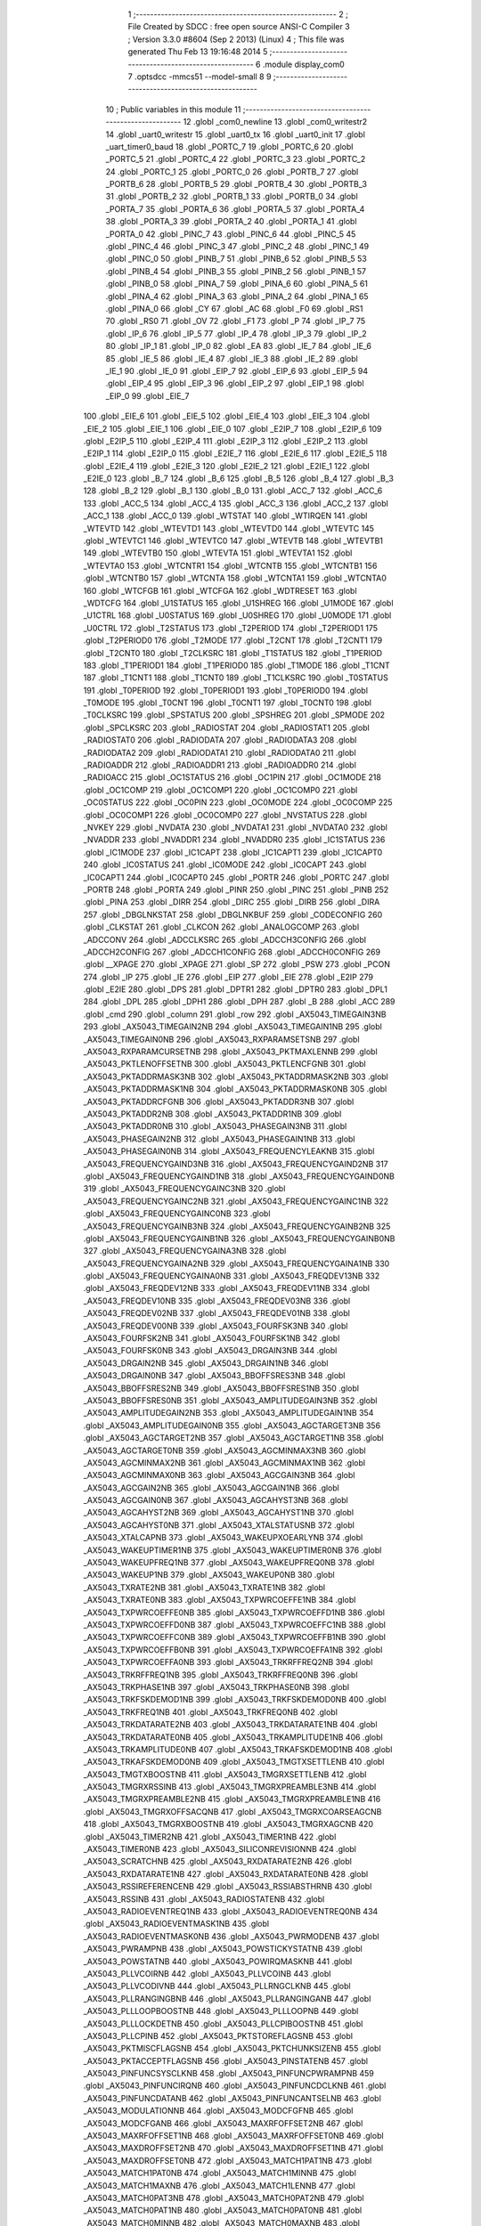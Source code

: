                               1 ;--------------------------------------------------------
                              2 ; File Created by SDCC : free open source ANSI-C Compiler
                              3 ; Version 3.3.0 #8604 (Sep  2 2013) (Linux)
                              4 ; This file was generated Thu Feb 13 19:16:48 2014
                              5 ;--------------------------------------------------------
                              6 	.module display_com0
                              7 	.optsdcc -mmcs51 --model-small
                              8 	
                              9 ;--------------------------------------------------------
                             10 ; Public variables in this module
                             11 ;--------------------------------------------------------
                             12 	.globl _com0_newline
                             13 	.globl _com0_writestr2
                             14 	.globl _uart0_writestr
                             15 	.globl _uart0_tx
                             16 	.globl _uart0_init
                             17 	.globl _uart_timer0_baud
                             18 	.globl _PORTC_7
                             19 	.globl _PORTC_6
                             20 	.globl _PORTC_5
                             21 	.globl _PORTC_4
                             22 	.globl _PORTC_3
                             23 	.globl _PORTC_2
                             24 	.globl _PORTC_1
                             25 	.globl _PORTC_0
                             26 	.globl _PORTB_7
                             27 	.globl _PORTB_6
                             28 	.globl _PORTB_5
                             29 	.globl _PORTB_4
                             30 	.globl _PORTB_3
                             31 	.globl _PORTB_2
                             32 	.globl _PORTB_1
                             33 	.globl _PORTB_0
                             34 	.globl _PORTA_7
                             35 	.globl _PORTA_6
                             36 	.globl _PORTA_5
                             37 	.globl _PORTA_4
                             38 	.globl _PORTA_3
                             39 	.globl _PORTA_2
                             40 	.globl _PORTA_1
                             41 	.globl _PORTA_0
                             42 	.globl _PINC_7
                             43 	.globl _PINC_6
                             44 	.globl _PINC_5
                             45 	.globl _PINC_4
                             46 	.globl _PINC_3
                             47 	.globl _PINC_2
                             48 	.globl _PINC_1
                             49 	.globl _PINC_0
                             50 	.globl _PINB_7
                             51 	.globl _PINB_6
                             52 	.globl _PINB_5
                             53 	.globl _PINB_4
                             54 	.globl _PINB_3
                             55 	.globl _PINB_2
                             56 	.globl _PINB_1
                             57 	.globl _PINB_0
                             58 	.globl _PINA_7
                             59 	.globl _PINA_6
                             60 	.globl _PINA_5
                             61 	.globl _PINA_4
                             62 	.globl _PINA_3
                             63 	.globl _PINA_2
                             64 	.globl _PINA_1
                             65 	.globl _PINA_0
                             66 	.globl _CY
                             67 	.globl _AC
                             68 	.globl _F0
                             69 	.globl _RS1
                             70 	.globl _RS0
                             71 	.globl _OV
                             72 	.globl _F1
                             73 	.globl _P
                             74 	.globl _IP_7
                             75 	.globl _IP_6
                             76 	.globl _IP_5
                             77 	.globl _IP_4
                             78 	.globl _IP_3
                             79 	.globl _IP_2
                             80 	.globl _IP_1
                             81 	.globl _IP_0
                             82 	.globl _EA
                             83 	.globl _IE_7
                             84 	.globl _IE_6
                             85 	.globl _IE_5
                             86 	.globl _IE_4
                             87 	.globl _IE_3
                             88 	.globl _IE_2
                             89 	.globl _IE_1
                             90 	.globl _IE_0
                             91 	.globl _EIP_7
                             92 	.globl _EIP_6
                             93 	.globl _EIP_5
                             94 	.globl _EIP_4
                             95 	.globl _EIP_3
                             96 	.globl _EIP_2
                             97 	.globl _EIP_1
                             98 	.globl _EIP_0
                             99 	.globl _EIE_7
                            100 	.globl _EIE_6
                            101 	.globl _EIE_5
                            102 	.globl _EIE_4
                            103 	.globl _EIE_3
                            104 	.globl _EIE_2
                            105 	.globl _EIE_1
                            106 	.globl _EIE_0
                            107 	.globl _E2IP_7
                            108 	.globl _E2IP_6
                            109 	.globl _E2IP_5
                            110 	.globl _E2IP_4
                            111 	.globl _E2IP_3
                            112 	.globl _E2IP_2
                            113 	.globl _E2IP_1
                            114 	.globl _E2IP_0
                            115 	.globl _E2IE_7
                            116 	.globl _E2IE_6
                            117 	.globl _E2IE_5
                            118 	.globl _E2IE_4
                            119 	.globl _E2IE_3
                            120 	.globl _E2IE_2
                            121 	.globl _E2IE_1
                            122 	.globl _E2IE_0
                            123 	.globl _B_7
                            124 	.globl _B_6
                            125 	.globl _B_5
                            126 	.globl _B_4
                            127 	.globl _B_3
                            128 	.globl _B_2
                            129 	.globl _B_1
                            130 	.globl _B_0
                            131 	.globl _ACC_7
                            132 	.globl _ACC_6
                            133 	.globl _ACC_5
                            134 	.globl _ACC_4
                            135 	.globl _ACC_3
                            136 	.globl _ACC_2
                            137 	.globl _ACC_1
                            138 	.globl _ACC_0
                            139 	.globl _WTSTAT
                            140 	.globl _WTIRQEN
                            141 	.globl _WTEVTD
                            142 	.globl _WTEVTD1
                            143 	.globl _WTEVTD0
                            144 	.globl _WTEVTC
                            145 	.globl _WTEVTC1
                            146 	.globl _WTEVTC0
                            147 	.globl _WTEVTB
                            148 	.globl _WTEVTB1
                            149 	.globl _WTEVTB0
                            150 	.globl _WTEVTA
                            151 	.globl _WTEVTA1
                            152 	.globl _WTEVTA0
                            153 	.globl _WTCNTR1
                            154 	.globl _WTCNTB
                            155 	.globl _WTCNTB1
                            156 	.globl _WTCNTB0
                            157 	.globl _WTCNTA
                            158 	.globl _WTCNTA1
                            159 	.globl _WTCNTA0
                            160 	.globl _WTCFGB
                            161 	.globl _WTCFGA
                            162 	.globl _WDTRESET
                            163 	.globl _WDTCFG
                            164 	.globl _U1STATUS
                            165 	.globl _U1SHREG
                            166 	.globl _U1MODE
                            167 	.globl _U1CTRL
                            168 	.globl _U0STATUS
                            169 	.globl _U0SHREG
                            170 	.globl _U0MODE
                            171 	.globl _U0CTRL
                            172 	.globl _T2STATUS
                            173 	.globl _T2PERIOD
                            174 	.globl _T2PERIOD1
                            175 	.globl _T2PERIOD0
                            176 	.globl _T2MODE
                            177 	.globl _T2CNT
                            178 	.globl _T2CNT1
                            179 	.globl _T2CNT0
                            180 	.globl _T2CLKSRC
                            181 	.globl _T1STATUS
                            182 	.globl _T1PERIOD
                            183 	.globl _T1PERIOD1
                            184 	.globl _T1PERIOD0
                            185 	.globl _T1MODE
                            186 	.globl _T1CNT
                            187 	.globl _T1CNT1
                            188 	.globl _T1CNT0
                            189 	.globl _T1CLKSRC
                            190 	.globl _T0STATUS
                            191 	.globl _T0PERIOD
                            192 	.globl _T0PERIOD1
                            193 	.globl _T0PERIOD0
                            194 	.globl _T0MODE
                            195 	.globl _T0CNT
                            196 	.globl _T0CNT1
                            197 	.globl _T0CNT0
                            198 	.globl _T0CLKSRC
                            199 	.globl _SPSTATUS
                            200 	.globl _SPSHREG
                            201 	.globl _SPMODE
                            202 	.globl _SPCLKSRC
                            203 	.globl _RADIOSTAT
                            204 	.globl _RADIOSTAT1
                            205 	.globl _RADIOSTAT0
                            206 	.globl _RADIODATA
                            207 	.globl _RADIODATA3
                            208 	.globl _RADIODATA2
                            209 	.globl _RADIODATA1
                            210 	.globl _RADIODATA0
                            211 	.globl _RADIOADDR
                            212 	.globl _RADIOADDR1
                            213 	.globl _RADIOADDR0
                            214 	.globl _RADIOACC
                            215 	.globl _OC1STATUS
                            216 	.globl _OC1PIN
                            217 	.globl _OC1MODE
                            218 	.globl _OC1COMP
                            219 	.globl _OC1COMP1
                            220 	.globl _OC1COMP0
                            221 	.globl _OC0STATUS
                            222 	.globl _OC0PIN
                            223 	.globl _OC0MODE
                            224 	.globl _OC0COMP
                            225 	.globl _OC0COMP1
                            226 	.globl _OC0COMP0
                            227 	.globl _NVSTATUS
                            228 	.globl _NVKEY
                            229 	.globl _NVDATA
                            230 	.globl _NVDATA1
                            231 	.globl _NVDATA0
                            232 	.globl _NVADDR
                            233 	.globl _NVADDR1
                            234 	.globl _NVADDR0
                            235 	.globl _IC1STATUS
                            236 	.globl _IC1MODE
                            237 	.globl _IC1CAPT
                            238 	.globl _IC1CAPT1
                            239 	.globl _IC1CAPT0
                            240 	.globl _IC0STATUS
                            241 	.globl _IC0MODE
                            242 	.globl _IC0CAPT
                            243 	.globl _IC0CAPT1
                            244 	.globl _IC0CAPT0
                            245 	.globl _PORTR
                            246 	.globl _PORTC
                            247 	.globl _PORTB
                            248 	.globl _PORTA
                            249 	.globl _PINR
                            250 	.globl _PINC
                            251 	.globl _PINB
                            252 	.globl _PINA
                            253 	.globl _DIRR
                            254 	.globl _DIRC
                            255 	.globl _DIRB
                            256 	.globl _DIRA
                            257 	.globl _DBGLNKSTAT
                            258 	.globl _DBGLNKBUF
                            259 	.globl _CODECONFIG
                            260 	.globl _CLKSTAT
                            261 	.globl _CLKCON
                            262 	.globl _ANALOGCOMP
                            263 	.globl _ADCCONV
                            264 	.globl _ADCCLKSRC
                            265 	.globl _ADCCH3CONFIG
                            266 	.globl _ADCCH2CONFIG
                            267 	.globl _ADCCH1CONFIG
                            268 	.globl _ADCCH0CONFIG
                            269 	.globl __XPAGE
                            270 	.globl _XPAGE
                            271 	.globl _SP
                            272 	.globl _PSW
                            273 	.globl _PCON
                            274 	.globl _IP
                            275 	.globl _IE
                            276 	.globl _EIP
                            277 	.globl _EIE
                            278 	.globl _E2IP
                            279 	.globl _E2IE
                            280 	.globl _DPS
                            281 	.globl _DPTR1
                            282 	.globl _DPTR0
                            283 	.globl _DPL1
                            284 	.globl _DPL
                            285 	.globl _DPH1
                            286 	.globl _DPH
                            287 	.globl _B
                            288 	.globl _ACC
                            289 	.globl _cmd
                            290 	.globl _column
                            291 	.globl _row
                            292 	.globl _AX5043_TIMEGAIN3NB
                            293 	.globl _AX5043_TIMEGAIN2NB
                            294 	.globl _AX5043_TIMEGAIN1NB
                            295 	.globl _AX5043_TIMEGAIN0NB
                            296 	.globl _AX5043_RXPARAMSETSNB
                            297 	.globl _AX5043_RXPARAMCURSETNB
                            298 	.globl _AX5043_PKTMAXLENNB
                            299 	.globl _AX5043_PKTLENOFFSETNB
                            300 	.globl _AX5043_PKTLENCFGNB
                            301 	.globl _AX5043_PKTADDRMASK3NB
                            302 	.globl _AX5043_PKTADDRMASK2NB
                            303 	.globl _AX5043_PKTADDRMASK1NB
                            304 	.globl _AX5043_PKTADDRMASK0NB
                            305 	.globl _AX5043_PKTADDRCFGNB
                            306 	.globl _AX5043_PKTADDR3NB
                            307 	.globl _AX5043_PKTADDR2NB
                            308 	.globl _AX5043_PKTADDR1NB
                            309 	.globl _AX5043_PKTADDR0NB
                            310 	.globl _AX5043_PHASEGAIN3NB
                            311 	.globl _AX5043_PHASEGAIN2NB
                            312 	.globl _AX5043_PHASEGAIN1NB
                            313 	.globl _AX5043_PHASEGAIN0NB
                            314 	.globl _AX5043_FREQUENCYLEAKNB
                            315 	.globl _AX5043_FREQUENCYGAIND3NB
                            316 	.globl _AX5043_FREQUENCYGAIND2NB
                            317 	.globl _AX5043_FREQUENCYGAIND1NB
                            318 	.globl _AX5043_FREQUENCYGAIND0NB
                            319 	.globl _AX5043_FREQUENCYGAINC3NB
                            320 	.globl _AX5043_FREQUENCYGAINC2NB
                            321 	.globl _AX5043_FREQUENCYGAINC1NB
                            322 	.globl _AX5043_FREQUENCYGAINC0NB
                            323 	.globl _AX5043_FREQUENCYGAINB3NB
                            324 	.globl _AX5043_FREQUENCYGAINB2NB
                            325 	.globl _AX5043_FREQUENCYGAINB1NB
                            326 	.globl _AX5043_FREQUENCYGAINB0NB
                            327 	.globl _AX5043_FREQUENCYGAINA3NB
                            328 	.globl _AX5043_FREQUENCYGAINA2NB
                            329 	.globl _AX5043_FREQUENCYGAINA1NB
                            330 	.globl _AX5043_FREQUENCYGAINA0NB
                            331 	.globl _AX5043_FREQDEV13NB
                            332 	.globl _AX5043_FREQDEV12NB
                            333 	.globl _AX5043_FREQDEV11NB
                            334 	.globl _AX5043_FREQDEV10NB
                            335 	.globl _AX5043_FREQDEV03NB
                            336 	.globl _AX5043_FREQDEV02NB
                            337 	.globl _AX5043_FREQDEV01NB
                            338 	.globl _AX5043_FREQDEV00NB
                            339 	.globl _AX5043_FOURFSK3NB
                            340 	.globl _AX5043_FOURFSK2NB
                            341 	.globl _AX5043_FOURFSK1NB
                            342 	.globl _AX5043_FOURFSK0NB
                            343 	.globl _AX5043_DRGAIN3NB
                            344 	.globl _AX5043_DRGAIN2NB
                            345 	.globl _AX5043_DRGAIN1NB
                            346 	.globl _AX5043_DRGAIN0NB
                            347 	.globl _AX5043_BBOFFSRES3NB
                            348 	.globl _AX5043_BBOFFSRES2NB
                            349 	.globl _AX5043_BBOFFSRES1NB
                            350 	.globl _AX5043_BBOFFSRES0NB
                            351 	.globl _AX5043_AMPLITUDEGAIN3NB
                            352 	.globl _AX5043_AMPLITUDEGAIN2NB
                            353 	.globl _AX5043_AMPLITUDEGAIN1NB
                            354 	.globl _AX5043_AMPLITUDEGAIN0NB
                            355 	.globl _AX5043_AGCTARGET3NB
                            356 	.globl _AX5043_AGCTARGET2NB
                            357 	.globl _AX5043_AGCTARGET1NB
                            358 	.globl _AX5043_AGCTARGET0NB
                            359 	.globl _AX5043_AGCMINMAX3NB
                            360 	.globl _AX5043_AGCMINMAX2NB
                            361 	.globl _AX5043_AGCMINMAX1NB
                            362 	.globl _AX5043_AGCMINMAX0NB
                            363 	.globl _AX5043_AGCGAIN3NB
                            364 	.globl _AX5043_AGCGAIN2NB
                            365 	.globl _AX5043_AGCGAIN1NB
                            366 	.globl _AX5043_AGCGAIN0NB
                            367 	.globl _AX5043_AGCAHYST3NB
                            368 	.globl _AX5043_AGCAHYST2NB
                            369 	.globl _AX5043_AGCAHYST1NB
                            370 	.globl _AX5043_AGCAHYST0NB
                            371 	.globl _AX5043_XTALSTATUSNB
                            372 	.globl _AX5043_XTALCAPNB
                            373 	.globl _AX5043_WAKEUPXOEARLYNB
                            374 	.globl _AX5043_WAKEUPTIMER1NB
                            375 	.globl _AX5043_WAKEUPTIMER0NB
                            376 	.globl _AX5043_WAKEUPFREQ1NB
                            377 	.globl _AX5043_WAKEUPFREQ0NB
                            378 	.globl _AX5043_WAKEUP1NB
                            379 	.globl _AX5043_WAKEUP0NB
                            380 	.globl _AX5043_TXRATE2NB
                            381 	.globl _AX5043_TXRATE1NB
                            382 	.globl _AX5043_TXRATE0NB
                            383 	.globl _AX5043_TXPWRCOEFFE1NB
                            384 	.globl _AX5043_TXPWRCOEFFE0NB
                            385 	.globl _AX5043_TXPWRCOEFFD1NB
                            386 	.globl _AX5043_TXPWRCOEFFD0NB
                            387 	.globl _AX5043_TXPWRCOEFFC1NB
                            388 	.globl _AX5043_TXPWRCOEFFC0NB
                            389 	.globl _AX5043_TXPWRCOEFFB1NB
                            390 	.globl _AX5043_TXPWRCOEFFB0NB
                            391 	.globl _AX5043_TXPWRCOEFFA1NB
                            392 	.globl _AX5043_TXPWRCOEFFA0NB
                            393 	.globl _AX5043_TRKRFFREQ2NB
                            394 	.globl _AX5043_TRKRFFREQ1NB
                            395 	.globl _AX5043_TRKRFFREQ0NB
                            396 	.globl _AX5043_TRKPHASE1NB
                            397 	.globl _AX5043_TRKPHASE0NB
                            398 	.globl _AX5043_TRKFSKDEMOD1NB
                            399 	.globl _AX5043_TRKFSKDEMOD0NB
                            400 	.globl _AX5043_TRKFREQ1NB
                            401 	.globl _AX5043_TRKFREQ0NB
                            402 	.globl _AX5043_TRKDATARATE2NB
                            403 	.globl _AX5043_TRKDATARATE1NB
                            404 	.globl _AX5043_TRKDATARATE0NB
                            405 	.globl _AX5043_TRKAMPLITUDE1NB
                            406 	.globl _AX5043_TRKAMPLITUDE0NB
                            407 	.globl _AX5043_TRKAFSKDEMOD1NB
                            408 	.globl _AX5043_TRKAFSKDEMOD0NB
                            409 	.globl _AX5043_TMGTXSETTLENB
                            410 	.globl _AX5043_TMGTXBOOSTNB
                            411 	.globl _AX5043_TMGRXSETTLENB
                            412 	.globl _AX5043_TMGRXRSSINB
                            413 	.globl _AX5043_TMGRXPREAMBLE3NB
                            414 	.globl _AX5043_TMGRXPREAMBLE2NB
                            415 	.globl _AX5043_TMGRXPREAMBLE1NB
                            416 	.globl _AX5043_TMGRXOFFSACQNB
                            417 	.globl _AX5043_TMGRXCOARSEAGCNB
                            418 	.globl _AX5043_TMGRXBOOSTNB
                            419 	.globl _AX5043_TMGRXAGCNB
                            420 	.globl _AX5043_TIMER2NB
                            421 	.globl _AX5043_TIMER1NB
                            422 	.globl _AX5043_TIMER0NB
                            423 	.globl _AX5043_SILICONREVISIONNB
                            424 	.globl _AX5043_SCRATCHNB
                            425 	.globl _AX5043_RXDATARATE2NB
                            426 	.globl _AX5043_RXDATARATE1NB
                            427 	.globl _AX5043_RXDATARATE0NB
                            428 	.globl _AX5043_RSSIREFERENCENB
                            429 	.globl _AX5043_RSSIABSTHRNB
                            430 	.globl _AX5043_RSSINB
                            431 	.globl _AX5043_RADIOSTATENB
                            432 	.globl _AX5043_RADIOEVENTREQ1NB
                            433 	.globl _AX5043_RADIOEVENTREQ0NB
                            434 	.globl _AX5043_RADIOEVENTMASK1NB
                            435 	.globl _AX5043_RADIOEVENTMASK0NB
                            436 	.globl _AX5043_PWRMODENB
                            437 	.globl _AX5043_PWRAMPNB
                            438 	.globl _AX5043_POWSTICKYSTATNB
                            439 	.globl _AX5043_POWSTATNB
                            440 	.globl _AX5043_POWIRQMASKNB
                            441 	.globl _AX5043_PLLVCOIRNB
                            442 	.globl _AX5043_PLLVCOINB
                            443 	.globl _AX5043_PLLVCODIVNB
                            444 	.globl _AX5043_PLLRNGCLKNB
                            445 	.globl _AX5043_PLLRANGINGBNB
                            446 	.globl _AX5043_PLLRANGINGANB
                            447 	.globl _AX5043_PLLLOOPBOOSTNB
                            448 	.globl _AX5043_PLLLOOPNB
                            449 	.globl _AX5043_PLLLOCKDETNB
                            450 	.globl _AX5043_PLLCPIBOOSTNB
                            451 	.globl _AX5043_PLLCPINB
                            452 	.globl _AX5043_PKTSTOREFLAGSNB
                            453 	.globl _AX5043_PKTMISCFLAGSNB
                            454 	.globl _AX5043_PKTCHUNKSIZENB
                            455 	.globl _AX5043_PKTACCEPTFLAGSNB
                            456 	.globl _AX5043_PINSTATENB
                            457 	.globl _AX5043_PINFUNCSYSCLKNB
                            458 	.globl _AX5043_PINFUNCPWRAMPNB
                            459 	.globl _AX5043_PINFUNCIRQNB
                            460 	.globl _AX5043_PINFUNCDCLKNB
                            461 	.globl _AX5043_PINFUNCDATANB
                            462 	.globl _AX5043_PINFUNCANTSELNB
                            463 	.globl _AX5043_MODULATIONNB
                            464 	.globl _AX5043_MODCFGFNB
                            465 	.globl _AX5043_MODCFGANB
                            466 	.globl _AX5043_MAXRFOFFSET2NB
                            467 	.globl _AX5043_MAXRFOFFSET1NB
                            468 	.globl _AX5043_MAXRFOFFSET0NB
                            469 	.globl _AX5043_MAXDROFFSET2NB
                            470 	.globl _AX5043_MAXDROFFSET1NB
                            471 	.globl _AX5043_MAXDROFFSET0NB
                            472 	.globl _AX5043_MATCH1PAT1NB
                            473 	.globl _AX5043_MATCH1PAT0NB
                            474 	.globl _AX5043_MATCH1MINNB
                            475 	.globl _AX5043_MATCH1MAXNB
                            476 	.globl _AX5043_MATCH1LENNB
                            477 	.globl _AX5043_MATCH0PAT3NB
                            478 	.globl _AX5043_MATCH0PAT2NB
                            479 	.globl _AX5043_MATCH0PAT1NB
                            480 	.globl _AX5043_MATCH0PAT0NB
                            481 	.globl _AX5043_MATCH0MINNB
                            482 	.globl _AX5043_MATCH0MAXNB
                            483 	.globl _AX5043_MATCH0LENNB
                            484 	.globl _AX5043_LPOSCSTATUSNB
                            485 	.globl _AX5043_LPOSCREF1NB
                            486 	.globl _AX5043_LPOSCREF0NB
                            487 	.globl _AX5043_LPOSCPER1NB
                            488 	.globl _AX5043_LPOSCPER0NB
                            489 	.globl _AX5043_LPOSCKFILT1NB
                            490 	.globl _AX5043_LPOSCKFILT0NB
                            491 	.globl _AX5043_LPOSCFREQ1NB
                            492 	.globl _AX5043_LPOSCFREQ0NB
                            493 	.globl _AX5043_LPOSCCONFIGNB
                            494 	.globl _AX5043_IRQREQUEST1NB
                            495 	.globl _AX5043_IRQREQUEST0NB
                            496 	.globl _AX5043_IRQMASK1NB
                            497 	.globl _AX5043_IRQMASK0NB
                            498 	.globl _AX5043_IRQINVERSION1NB
                            499 	.globl _AX5043_IRQINVERSION0NB
                            500 	.globl _AX5043_IFFREQ1NB
                            501 	.globl _AX5043_IFFREQ0NB
                            502 	.globl _AX5043_GPADCPERIODNB
                            503 	.globl _AX5043_GPADCCTRLNB
                            504 	.globl _AX5043_GPADC13VALUE1NB
                            505 	.globl _AX5043_GPADC13VALUE0NB
                            506 	.globl _AX5043_FSKDMIN1NB
                            507 	.globl _AX5043_FSKDMIN0NB
                            508 	.globl _AX5043_FSKDMAX1NB
                            509 	.globl _AX5043_FSKDMAX0NB
                            510 	.globl _AX5043_FSKDEV2NB
                            511 	.globl _AX5043_FSKDEV1NB
                            512 	.globl _AX5043_FSKDEV0NB
                            513 	.globl _AX5043_FREQB3NB
                            514 	.globl _AX5043_FREQB2NB
                            515 	.globl _AX5043_FREQB1NB
                            516 	.globl _AX5043_FREQB0NB
                            517 	.globl _AX5043_FREQA3NB
                            518 	.globl _AX5043_FREQA2NB
                            519 	.globl _AX5043_FREQA1NB
                            520 	.globl _AX5043_FREQA0NB
                            521 	.globl _AX5043_FRAMINGNB
                            522 	.globl _AX5043_FIFOTHRESH1NB
                            523 	.globl _AX5043_FIFOTHRESH0NB
                            524 	.globl _AX5043_FIFOSTATNB
                            525 	.globl _AX5043_FIFOFREE1NB
                            526 	.globl _AX5043_FIFOFREE0NB
                            527 	.globl _AX5043_FIFODATANB
                            528 	.globl _AX5043_FIFOCOUNT1NB
                            529 	.globl _AX5043_FIFOCOUNT0NB
                            530 	.globl _AX5043_FECSYNCNB
                            531 	.globl _AX5043_FECSTATUSNB
                            532 	.globl _AX5043_FECNB
                            533 	.globl _AX5043_ENCODINGNB
                            534 	.globl _AX5043_DIVERSITYNB
                            535 	.globl _AX5043_DECIMATIONNB
                            536 	.globl _AX5043_DACVALUE1NB
                            537 	.globl _AX5043_DACVALUE0NB
                            538 	.globl _AX5043_DACCONFIGNB
                            539 	.globl _AX5043_CRCINIT3NB
                            540 	.globl _AX5043_CRCINIT2NB
                            541 	.globl _AX5043_CRCINIT1NB
                            542 	.globl _AX5043_CRCINIT0NB
                            543 	.globl _AX5043_BGNDRSSITHRNB
                            544 	.globl _AX5043_BGNDRSSIGAINNB
                            545 	.globl _AX5043_BGNDRSSINB
                            546 	.globl _AX5043_BBTUNENB
                            547 	.globl _AX5043_BBOFFSCAPNB
                            548 	.globl _AX5043_AMPLFILTERNB
                            549 	.globl _AX5043_AGCCOUNTERNB
                            550 	.globl _AX5043_AFSKSPACE1NB
                            551 	.globl _AX5043_AFSKSPACE0NB
                            552 	.globl _AX5043_AFSKMARK1NB
                            553 	.globl _AX5043_AFSKMARK0NB
                            554 	.globl _AX5043_AFSKCTRLNB
                            555 	.globl _AX5043_TIMEGAIN3
                            556 	.globl _AX5043_TIMEGAIN2
                            557 	.globl _AX5043_TIMEGAIN1
                            558 	.globl _AX5043_TIMEGAIN0
                            559 	.globl _AX5043_RXPARAMSETS
                            560 	.globl _AX5043_RXPARAMCURSET
                            561 	.globl _AX5043_PKTMAXLEN
                            562 	.globl _AX5043_PKTLENOFFSET
                            563 	.globl _AX5043_PKTLENCFG
                            564 	.globl _AX5043_PKTADDRMASK3
                            565 	.globl _AX5043_PKTADDRMASK2
                            566 	.globl _AX5043_PKTADDRMASK1
                            567 	.globl _AX5043_PKTADDRMASK0
                            568 	.globl _AX5043_PKTADDRCFG
                            569 	.globl _AX5043_PKTADDR3
                            570 	.globl _AX5043_PKTADDR2
                            571 	.globl _AX5043_PKTADDR1
                            572 	.globl _AX5043_PKTADDR0
                            573 	.globl _AX5043_PHASEGAIN3
                            574 	.globl _AX5043_PHASEGAIN2
                            575 	.globl _AX5043_PHASEGAIN1
                            576 	.globl _AX5043_PHASEGAIN0
                            577 	.globl _AX5043_FREQUENCYLEAK
                            578 	.globl _AX5043_FREQUENCYGAIND3
                            579 	.globl _AX5043_FREQUENCYGAIND2
                            580 	.globl _AX5043_FREQUENCYGAIND1
                            581 	.globl _AX5043_FREQUENCYGAIND0
                            582 	.globl _AX5043_FREQUENCYGAINC3
                            583 	.globl _AX5043_FREQUENCYGAINC2
                            584 	.globl _AX5043_FREQUENCYGAINC1
                            585 	.globl _AX5043_FREQUENCYGAINC0
                            586 	.globl _AX5043_FREQUENCYGAINB3
                            587 	.globl _AX5043_FREQUENCYGAINB2
                            588 	.globl _AX5043_FREQUENCYGAINB1
                            589 	.globl _AX5043_FREQUENCYGAINB0
                            590 	.globl _AX5043_FREQUENCYGAINA3
                            591 	.globl _AX5043_FREQUENCYGAINA2
                            592 	.globl _AX5043_FREQUENCYGAINA1
                            593 	.globl _AX5043_FREQUENCYGAINA0
                            594 	.globl _AX5043_FREQDEV13
                            595 	.globl _AX5043_FREQDEV12
                            596 	.globl _AX5043_FREQDEV11
                            597 	.globl _AX5043_FREQDEV10
                            598 	.globl _AX5043_FREQDEV03
                            599 	.globl _AX5043_FREQDEV02
                            600 	.globl _AX5043_FREQDEV01
                            601 	.globl _AX5043_FREQDEV00
                            602 	.globl _AX5043_FOURFSK3
                            603 	.globl _AX5043_FOURFSK2
                            604 	.globl _AX5043_FOURFSK1
                            605 	.globl _AX5043_FOURFSK0
                            606 	.globl _AX5043_DRGAIN3
                            607 	.globl _AX5043_DRGAIN2
                            608 	.globl _AX5043_DRGAIN1
                            609 	.globl _AX5043_DRGAIN0
                            610 	.globl _AX5043_BBOFFSRES3
                            611 	.globl _AX5043_BBOFFSRES2
                            612 	.globl _AX5043_BBOFFSRES1
                            613 	.globl _AX5043_BBOFFSRES0
                            614 	.globl _AX5043_AMPLITUDEGAIN3
                            615 	.globl _AX5043_AMPLITUDEGAIN2
                            616 	.globl _AX5043_AMPLITUDEGAIN1
                            617 	.globl _AX5043_AMPLITUDEGAIN0
                            618 	.globl _AX5043_AGCTARGET3
                            619 	.globl _AX5043_AGCTARGET2
                            620 	.globl _AX5043_AGCTARGET1
                            621 	.globl _AX5043_AGCTARGET0
                            622 	.globl _AX5043_AGCMINMAX3
                            623 	.globl _AX5043_AGCMINMAX2
                            624 	.globl _AX5043_AGCMINMAX1
                            625 	.globl _AX5043_AGCMINMAX0
                            626 	.globl _AX5043_AGCGAIN3
                            627 	.globl _AX5043_AGCGAIN2
                            628 	.globl _AX5043_AGCGAIN1
                            629 	.globl _AX5043_AGCGAIN0
                            630 	.globl _AX5043_AGCAHYST3
                            631 	.globl _AX5043_AGCAHYST2
                            632 	.globl _AX5043_AGCAHYST1
                            633 	.globl _AX5043_AGCAHYST0
                            634 	.globl _AX5043_XTALSTATUS
                            635 	.globl _AX5043_XTALCAP
                            636 	.globl _AX5043_WAKEUPXOEARLY
                            637 	.globl _AX5043_WAKEUPTIMER1
                            638 	.globl _AX5043_WAKEUPTIMER0
                            639 	.globl _AX5043_WAKEUPFREQ1
                            640 	.globl _AX5043_WAKEUPFREQ0
                            641 	.globl _AX5043_WAKEUP1
                            642 	.globl _AX5043_WAKEUP0
                            643 	.globl _AX5043_TXRATE2
                            644 	.globl _AX5043_TXRATE1
                            645 	.globl _AX5043_TXRATE0
                            646 	.globl _AX5043_TXPWRCOEFFE1
                            647 	.globl _AX5043_TXPWRCOEFFE0
                            648 	.globl _AX5043_TXPWRCOEFFD1
                            649 	.globl _AX5043_TXPWRCOEFFD0
                            650 	.globl _AX5043_TXPWRCOEFFC1
                            651 	.globl _AX5043_TXPWRCOEFFC0
                            652 	.globl _AX5043_TXPWRCOEFFB1
                            653 	.globl _AX5043_TXPWRCOEFFB0
                            654 	.globl _AX5043_TXPWRCOEFFA1
                            655 	.globl _AX5043_TXPWRCOEFFA0
                            656 	.globl _AX5043_TRKRFFREQ2
                            657 	.globl _AX5043_TRKRFFREQ1
                            658 	.globl _AX5043_TRKRFFREQ0
                            659 	.globl _AX5043_TRKPHASE1
                            660 	.globl _AX5043_TRKPHASE0
                            661 	.globl _AX5043_TRKFSKDEMOD1
                            662 	.globl _AX5043_TRKFSKDEMOD0
                            663 	.globl _AX5043_TRKFREQ1
                            664 	.globl _AX5043_TRKFREQ0
                            665 	.globl _AX5043_TRKDATARATE2
                            666 	.globl _AX5043_TRKDATARATE1
                            667 	.globl _AX5043_TRKDATARATE0
                            668 	.globl _AX5043_TRKAMPLITUDE1
                            669 	.globl _AX5043_TRKAMPLITUDE0
                            670 	.globl _AX5043_TRKAFSKDEMOD1
                            671 	.globl _AX5043_TRKAFSKDEMOD0
                            672 	.globl _AX5043_TMGTXSETTLE
                            673 	.globl _AX5043_TMGTXBOOST
                            674 	.globl _AX5043_TMGRXSETTLE
                            675 	.globl _AX5043_TMGRXRSSI
                            676 	.globl _AX5043_TMGRXPREAMBLE3
                            677 	.globl _AX5043_TMGRXPREAMBLE2
                            678 	.globl _AX5043_TMGRXPREAMBLE1
                            679 	.globl _AX5043_TMGRXOFFSACQ
                            680 	.globl _AX5043_TMGRXCOARSEAGC
                            681 	.globl _AX5043_TMGRXBOOST
                            682 	.globl _AX5043_TMGRXAGC
                            683 	.globl _AX5043_TIMER2
                            684 	.globl _AX5043_TIMER1
                            685 	.globl _AX5043_TIMER0
                            686 	.globl _AX5043_SILICONREVISION
                            687 	.globl _AX5043_SCRATCH
                            688 	.globl _AX5043_RXDATARATE2
                            689 	.globl _AX5043_RXDATARATE1
                            690 	.globl _AX5043_RXDATARATE0
                            691 	.globl _AX5043_RSSIREFERENCE
                            692 	.globl _AX5043_RSSIABSTHR
                            693 	.globl _AX5043_RSSI
                            694 	.globl _AX5043_RADIOSTATE
                            695 	.globl _AX5043_RADIOEVENTREQ1
                            696 	.globl _AX5043_RADIOEVENTREQ0
                            697 	.globl _AX5043_RADIOEVENTMASK1
                            698 	.globl _AX5043_RADIOEVENTMASK0
                            699 	.globl _AX5043_PWRMODE
                            700 	.globl _AX5043_PWRAMP
                            701 	.globl _AX5043_POWSTICKYSTAT
                            702 	.globl _AX5043_POWSTAT
                            703 	.globl _AX5043_POWIRQMASK
                            704 	.globl _AX5043_PLLVCOIR
                            705 	.globl _AX5043_PLLVCOI
                            706 	.globl _AX5043_PLLVCODIV
                            707 	.globl _AX5043_PLLRNGCLK
                            708 	.globl _AX5043_PLLRANGINGB
                            709 	.globl _AX5043_PLLRANGINGA
                            710 	.globl _AX5043_PLLLOOPBOOST
                            711 	.globl _AX5043_PLLLOOP
                            712 	.globl _AX5043_PLLLOCKDET
                            713 	.globl _AX5043_PLLCPIBOOST
                            714 	.globl _AX5043_PLLCPI
                            715 	.globl _AX5043_PKTSTOREFLAGS
                            716 	.globl _AX5043_PKTMISCFLAGS
                            717 	.globl _AX5043_PKTCHUNKSIZE
                            718 	.globl _AX5043_PKTACCEPTFLAGS
                            719 	.globl _AX5043_PINSTATE
                            720 	.globl _AX5043_PINFUNCSYSCLK
                            721 	.globl _AX5043_PINFUNCPWRAMP
                            722 	.globl _AX5043_PINFUNCIRQ
                            723 	.globl _AX5043_PINFUNCDCLK
                            724 	.globl _AX5043_PINFUNCDATA
                            725 	.globl _AX5043_PINFUNCANTSEL
                            726 	.globl _AX5043_MODULATION
                            727 	.globl _AX5043_MODCFGF
                            728 	.globl _AX5043_MODCFGA
                            729 	.globl _AX5043_MAXRFOFFSET2
                            730 	.globl _AX5043_MAXRFOFFSET1
                            731 	.globl _AX5043_MAXRFOFFSET0
                            732 	.globl _AX5043_MAXDROFFSET2
                            733 	.globl _AX5043_MAXDROFFSET1
                            734 	.globl _AX5043_MAXDROFFSET0
                            735 	.globl _AX5043_MATCH1PAT1
                            736 	.globl _AX5043_MATCH1PAT0
                            737 	.globl _AX5043_MATCH1MIN
                            738 	.globl _AX5043_MATCH1MAX
                            739 	.globl _AX5043_MATCH1LEN
                            740 	.globl _AX5043_MATCH0PAT3
                            741 	.globl _AX5043_MATCH0PAT2
                            742 	.globl _AX5043_MATCH0PAT1
                            743 	.globl _AX5043_MATCH0PAT0
                            744 	.globl _AX5043_MATCH0MIN
                            745 	.globl _AX5043_MATCH0MAX
                            746 	.globl _AX5043_MATCH0LEN
                            747 	.globl _AX5043_LPOSCSTATUS
                            748 	.globl _AX5043_LPOSCREF1
                            749 	.globl _AX5043_LPOSCREF0
                            750 	.globl _AX5043_LPOSCPER1
                            751 	.globl _AX5043_LPOSCPER0
                            752 	.globl _AX5043_LPOSCKFILT1
                            753 	.globl _AX5043_LPOSCKFILT0
                            754 	.globl _AX5043_LPOSCFREQ1
                            755 	.globl _AX5043_LPOSCFREQ0
                            756 	.globl _AX5043_LPOSCCONFIG
                            757 	.globl _AX5043_IRQREQUEST1
                            758 	.globl _AX5043_IRQREQUEST0
                            759 	.globl _AX5043_IRQMASK1
                            760 	.globl _AX5043_IRQMASK0
                            761 	.globl _AX5043_IRQINVERSION1
                            762 	.globl _AX5043_IRQINVERSION0
                            763 	.globl _AX5043_IFFREQ1
                            764 	.globl _AX5043_IFFREQ0
                            765 	.globl _AX5043_GPADCPERIOD
                            766 	.globl _AX5043_GPADCCTRL
                            767 	.globl _AX5043_GPADC13VALUE1
                            768 	.globl _AX5043_GPADC13VALUE0
                            769 	.globl _AX5043_FSKDMIN1
                            770 	.globl _AX5043_FSKDMIN0
                            771 	.globl _AX5043_FSKDMAX1
                            772 	.globl _AX5043_FSKDMAX0
                            773 	.globl _AX5043_FSKDEV2
                            774 	.globl _AX5043_FSKDEV1
                            775 	.globl _AX5043_FSKDEV0
                            776 	.globl _AX5043_FREQB3
                            777 	.globl _AX5043_FREQB2
                            778 	.globl _AX5043_FREQB1
                            779 	.globl _AX5043_FREQB0
                            780 	.globl _AX5043_FREQA3
                            781 	.globl _AX5043_FREQA2
                            782 	.globl _AX5043_FREQA1
                            783 	.globl _AX5043_FREQA0
                            784 	.globl _AX5043_FRAMING
                            785 	.globl _AX5043_FIFOTHRESH1
                            786 	.globl _AX5043_FIFOTHRESH0
                            787 	.globl _AX5043_FIFOSTAT
                            788 	.globl _AX5043_FIFOFREE1
                            789 	.globl _AX5043_FIFOFREE0
                            790 	.globl _AX5043_FIFODATA
                            791 	.globl _AX5043_FIFOCOUNT1
                            792 	.globl _AX5043_FIFOCOUNT0
                            793 	.globl _AX5043_FECSYNC
                            794 	.globl _AX5043_FECSTATUS
                            795 	.globl _AX5043_FEC
                            796 	.globl _AX5043_ENCODING
                            797 	.globl _AX5043_DIVERSITY
                            798 	.globl _AX5043_DECIMATION
                            799 	.globl _AX5043_DACVALUE1
                            800 	.globl _AX5043_DACVALUE0
                            801 	.globl _AX5043_DACCONFIG
                            802 	.globl _AX5043_CRCINIT3
                            803 	.globl _AX5043_CRCINIT2
                            804 	.globl _AX5043_CRCINIT1
                            805 	.globl _AX5043_CRCINIT0
                            806 	.globl _AX5043_BGNDRSSITHR
                            807 	.globl _AX5043_BGNDRSSIGAIN
                            808 	.globl _AX5043_BGNDRSSI
                            809 	.globl _AX5043_BBTUNE
                            810 	.globl _AX5043_BBOFFSCAP
                            811 	.globl _AX5043_AMPLFILTER
                            812 	.globl _AX5043_AGCCOUNTER
                            813 	.globl _AX5043_AFSKSPACE1
                            814 	.globl _AX5043_AFSKSPACE0
                            815 	.globl _AX5043_AFSKMARK1
                            816 	.globl _AX5043_AFSKMARK0
                            817 	.globl _AX5043_AFSKCTRL
                            818 	.globl _XWTSTAT
                            819 	.globl _XWTIRQEN
                            820 	.globl _XWTEVTD
                            821 	.globl _XWTEVTD1
                            822 	.globl _XWTEVTD0
                            823 	.globl _XWTEVTC
                            824 	.globl _XWTEVTC1
                            825 	.globl _XWTEVTC0
                            826 	.globl _XWTEVTB
                            827 	.globl _XWTEVTB1
                            828 	.globl _XWTEVTB0
                            829 	.globl _XWTEVTA
                            830 	.globl _XWTEVTA1
                            831 	.globl _XWTEVTA0
                            832 	.globl _XWTCNTR1
                            833 	.globl _XWTCNTB
                            834 	.globl _XWTCNTB1
                            835 	.globl _XWTCNTB0
                            836 	.globl _XWTCNTA
                            837 	.globl _XWTCNTA1
                            838 	.globl _XWTCNTA0
                            839 	.globl _XWTCFGB
                            840 	.globl _XWTCFGA
                            841 	.globl _XWDTRESET
                            842 	.globl _XWDTCFG
                            843 	.globl _XU1STATUS
                            844 	.globl _XU1SHREG
                            845 	.globl _XU1MODE
                            846 	.globl _XU1CTRL
                            847 	.globl _XU0STATUS
                            848 	.globl _XU0SHREG
                            849 	.globl _XU0MODE
                            850 	.globl _XU0CTRL
                            851 	.globl _XT2STATUS
                            852 	.globl _XT2PERIOD
                            853 	.globl _XT2PERIOD1
                            854 	.globl _XT2PERIOD0
                            855 	.globl _XT2MODE
                            856 	.globl _XT2CNT
                            857 	.globl _XT2CNT1
                            858 	.globl _XT2CNT0
                            859 	.globl _XT2CLKSRC
                            860 	.globl _XT1STATUS
                            861 	.globl _XT1PERIOD
                            862 	.globl _XT1PERIOD1
                            863 	.globl _XT1PERIOD0
                            864 	.globl _XT1MODE
                            865 	.globl _XT1CNT
                            866 	.globl _XT1CNT1
                            867 	.globl _XT1CNT0
                            868 	.globl _XT1CLKSRC
                            869 	.globl _XT0STATUS
                            870 	.globl _XT0PERIOD
                            871 	.globl _XT0PERIOD1
                            872 	.globl _XT0PERIOD0
                            873 	.globl _XT0MODE
                            874 	.globl _XT0CNT
                            875 	.globl _XT0CNT1
                            876 	.globl _XT0CNT0
                            877 	.globl _XT0CLKSRC
                            878 	.globl _XSPSTATUS
                            879 	.globl _XSPSHREG
                            880 	.globl _XSPMODE
                            881 	.globl _XSPCLKSRC
                            882 	.globl _XRADIOSTAT
                            883 	.globl _XRADIOSTAT1
                            884 	.globl _XRADIOSTAT0
                            885 	.globl _XRADIODATA3
                            886 	.globl _XRADIODATA2
                            887 	.globl _XRADIODATA1
                            888 	.globl _XRADIODATA0
                            889 	.globl _XRADIOADDR1
                            890 	.globl _XRADIOADDR0
                            891 	.globl _XRADIOACC
                            892 	.globl _XOC1STATUS
                            893 	.globl _XOC1PIN
                            894 	.globl _XOC1MODE
                            895 	.globl _XOC1COMP
                            896 	.globl _XOC1COMP1
                            897 	.globl _XOC1COMP0
                            898 	.globl _XOC0STATUS
                            899 	.globl _XOC0PIN
                            900 	.globl _XOC0MODE
                            901 	.globl _XOC0COMP
                            902 	.globl _XOC0COMP1
                            903 	.globl _XOC0COMP0
                            904 	.globl _XNVSTATUS
                            905 	.globl _XNVKEY
                            906 	.globl _XNVDATA
                            907 	.globl _XNVDATA1
                            908 	.globl _XNVDATA0
                            909 	.globl _XNVADDR
                            910 	.globl _XNVADDR1
                            911 	.globl _XNVADDR0
                            912 	.globl _XIC1STATUS
                            913 	.globl _XIC1MODE
                            914 	.globl _XIC1CAPT
                            915 	.globl _XIC1CAPT1
                            916 	.globl _XIC1CAPT0
                            917 	.globl _XIC0STATUS
                            918 	.globl _XIC0MODE
                            919 	.globl _XIC0CAPT
                            920 	.globl _XIC0CAPT1
                            921 	.globl _XIC0CAPT0
                            922 	.globl _XPORTR
                            923 	.globl _XPORTC
                            924 	.globl _XPORTB
                            925 	.globl _XPORTA
                            926 	.globl _XPINR
                            927 	.globl _XPINC
                            928 	.globl _XPINB
                            929 	.globl _XPINA
                            930 	.globl _XDIRR
                            931 	.globl _XDIRC
                            932 	.globl _XDIRB
                            933 	.globl _XDIRA
                            934 	.globl _XDBGLNKSTAT
                            935 	.globl _XDBGLNKBUF
                            936 	.globl _XCODECONFIG
                            937 	.globl _XCLKSTAT
                            938 	.globl _XCLKCON
                            939 	.globl _XANALOGCOMP
                            940 	.globl _XADCCONV
                            941 	.globl _XADCCLKSRC
                            942 	.globl _XADCCH3CONFIG
                            943 	.globl _XADCCH2CONFIG
                            944 	.globl _XADCCH1CONFIG
                            945 	.globl _XADCCH0CONFIG
                            946 	.globl _XPCON
                            947 	.globl _XIP
                            948 	.globl _XIE
                            949 	.globl _XDPTR1
                            950 	.globl _XDPTR0
                            951 	.globl _XTALREADY
                            952 	.globl _XTALOSC
                            953 	.globl _XTALAMPL
                            954 	.globl _SILICONREV
                            955 	.globl _SCRATCH3
                            956 	.globl _SCRATCH2
                            957 	.globl _SCRATCH1
                            958 	.globl _SCRATCH0
                            959 	.globl _RADIOMUX
                            960 	.globl _RADIOFSTATADDR
                            961 	.globl _RADIOFSTATADDR1
                            962 	.globl _RADIOFSTATADDR0
                            963 	.globl _RADIOFDATAADDR
                            964 	.globl _RADIOFDATAADDR1
                            965 	.globl _RADIOFDATAADDR0
                            966 	.globl _OSCRUN
                            967 	.globl _OSCREADY
                            968 	.globl _OSCFORCERUN
                            969 	.globl _OSCCALIB
                            970 	.globl _MISCCTRL
                            971 	.globl _LPXOSCGM
                            972 	.globl _LPOSCREF
                            973 	.globl _LPOSCREF1
                            974 	.globl _LPOSCREF0
                            975 	.globl _LPOSCPER
                            976 	.globl _LPOSCPER1
                            977 	.globl _LPOSCPER0
                            978 	.globl _LPOSCKFILT
                            979 	.globl _LPOSCKFILT1
                            980 	.globl _LPOSCKFILT0
                            981 	.globl _LPOSCFREQ
                            982 	.globl _LPOSCFREQ1
                            983 	.globl _LPOSCFREQ0
                            984 	.globl _LPOSCCONFIG
                            985 	.globl _PINSEL
                            986 	.globl _PINCHGC
                            987 	.globl _PINCHGB
                            988 	.globl _PINCHGA
                            989 	.globl _PALTRADIO
                            990 	.globl _PALTC
                            991 	.globl _PALTB
                            992 	.globl _PALTA
                            993 	.globl _INTCHGC
                            994 	.globl _INTCHGB
                            995 	.globl _INTCHGA
                            996 	.globl _EXTIRQ
                            997 	.globl _GPIOENABLE
                            998 	.globl _ANALOGA
                            999 	.globl _FRCOSCREF
                           1000 	.globl _FRCOSCREF1
                           1001 	.globl _FRCOSCREF0
                           1002 	.globl _FRCOSCPER
                           1003 	.globl _FRCOSCPER1
                           1004 	.globl _FRCOSCPER0
                           1005 	.globl _FRCOSCKFILT
                           1006 	.globl _FRCOSCKFILT1
                           1007 	.globl _FRCOSCKFILT0
                           1008 	.globl _FRCOSCFREQ
                           1009 	.globl _FRCOSCFREQ1
                           1010 	.globl _FRCOSCFREQ0
                           1011 	.globl _FRCOSCCTRL
                           1012 	.globl _FRCOSCCONFIG
                           1013 	.globl _DMA1CONFIG
                           1014 	.globl _DMA1ADDR
                           1015 	.globl _DMA1ADDR1
                           1016 	.globl _DMA1ADDR0
                           1017 	.globl _DMA0CONFIG
                           1018 	.globl _DMA0ADDR
                           1019 	.globl _DMA0ADDR1
                           1020 	.globl _DMA0ADDR0
                           1021 	.globl _ADCTUNE2
                           1022 	.globl _ADCTUNE1
                           1023 	.globl _ADCTUNE0
                           1024 	.globl _ADCCH3VAL
                           1025 	.globl _ADCCH3VAL1
                           1026 	.globl _ADCCH3VAL0
                           1027 	.globl _ADCCH2VAL
                           1028 	.globl _ADCCH2VAL1
                           1029 	.globl _ADCCH2VAL0
                           1030 	.globl _ADCCH1VAL
                           1031 	.globl _ADCCH1VAL1
                           1032 	.globl _ADCCH1VAL0
                           1033 	.globl _ADCCH0VAL
                           1034 	.globl _ADCCH0VAL1
                           1035 	.globl _ADCCH0VAL0
                           1036 	.globl _com0_portinit
                           1037 	.globl _com0_init
                           1038 	.globl _com0_setpos
                           1039 	.globl _com0_writestr
                           1040 	.globl _com0_tx
                           1041 	.globl _com0_clear
                           1042 ;--------------------------------------------------------
                           1043 ; special function registers
                           1044 ;--------------------------------------------------------
                           1045 	.area RSEG    (ABS,DATA)
   0000                    1046 	.org 0x0000
                     00E0  1047 G$ACC$0$0 == 0x00e0
                     00E0  1048 _ACC	=	0x00e0
                     00F0  1049 G$B$0$0 == 0x00f0
                     00F0  1050 _B	=	0x00f0
                     0083  1051 G$DPH$0$0 == 0x0083
                     0083  1052 _DPH	=	0x0083
                     0085  1053 G$DPH1$0$0 == 0x0085
                     0085  1054 _DPH1	=	0x0085
                     0082  1055 G$DPL$0$0 == 0x0082
                     0082  1056 _DPL	=	0x0082
                     0084  1057 G$DPL1$0$0 == 0x0084
                     0084  1058 _DPL1	=	0x0084
                     8382  1059 G$DPTR0$0$0 == 0x8382
                     8382  1060 _DPTR0	=	0x8382
                     8584  1061 G$DPTR1$0$0 == 0x8584
                     8584  1062 _DPTR1	=	0x8584
                     0086  1063 G$DPS$0$0 == 0x0086
                     0086  1064 _DPS	=	0x0086
                     00A0  1065 G$E2IE$0$0 == 0x00a0
                     00A0  1066 _E2IE	=	0x00a0
                     00C0  1067 G$E2IP$0$0 == 0x00c0
                     00C0  1068 _E2IP	=	0x00c0
                     0098  1069 G$EIE$0$0 == 0x0098
                     0098  1070 _EIE	=	0x0098
                     00B0  1071 G$EIP$0$0 == 0x00b0
                     00B0  1072 _EIP	=	0x00b0
                     00A8  1073 G$IE$0$0 == 0x00a8
                     00A8  1074 _IE	=	0x00a8
                     00B8  1075 G$IP$0$0 == 0x00b8
                     00B8  1076 _IP	=	0x00b8
                     0087  1077 G$PCON$0$0 == 0x0087
                     0087  1078 _PCON	=	0x0087
                     00D0  1079 G$PSW$0$0 == 0x00d0
                     00D0  1080 _PSW	=	0x00d0
                     0081  1081 G$SP$0$0 == 0x0081
                     0081  1082 _SP	=	0x0081
                     00D9  1083 G$XPAGE$0$0 == 0x00d9
                     00D9  1084 _XPAGE	=	0x00d9
                     00D9  1085 G$_XPAGE$0$0 == 0x00d9
                     00D9  1086 __XPAGE	=	0x00d9
                     00CA  1087 G$ADCCH0CONFIG$0$0 == 0x00ca
                     00CA  1088 _ADCCH0CONFIG	=	0x00ca
                     00CB  1089 G$ADCCH1CONFIG$0$0 == 0x00cb
                     00CB  1090 _ADCCH1CONFIG	=	0x00cb
                     00D2  1091 G$ADCCH2CONFIG$0$0 == 0x00d2
                     00D2  1092 _ADCCH2CONFIG	=	0x00d2
                     00D3  1093 G$ADCCH3CONFIG$0$0 == 0x00d3
                     00D3  1094 _ADCCH3CONFIG	=	0x00d3
                     00D1  1095 G$ADCCLKSRC$0$0 == 0x00d1
                     00D1  1096 _ADCCLKSRC	=	0x00d1
                     00C9  1097 G$ADCCONV$0$0 == 0x00c9
                     00C9  1098 _ADCCONV	=	0x00c9
                     00E1  1099 G$ANALOGCOMP$0$0 == 0x00e1
                     00E1  1100 _ANALOGCOMP	=	0x00e1
                     00C6  1101 G$CLKCON$0$0 == 0x00c6
                     00C6  1102 _CLKCON	=	0x00c6
                     00C7  1103 G$CLKSTAT$0$0 == 0x00c7
                     00C7  1104 _CLKSTAT	=	0x00c7
                     0097  1105 G$CODECONFIG$0$0 == 0x0097
                     0097  1106 _CODECONFIG	=	0x0097
                     00E3  1107 G$DBGLNKBUF$0$0 == 0x00e3
                     00E3  1108 _DBGLNKBUF	=	0x00e3
                     00E2  1109 G$DBGLNKSTAT$0$0 == 0x00e2
                     00E2  1110 _DBGLNKSTAT	=	0x00e2
                     0089  1111 G$DIRA$0$0 == 0x0089
                     0089  1112 _DIRA	=	0x0089
                     008A  1113 G$DIRB$0$0 == 0x008a
                     008A  1114 _DIRB	=	0x008a
                     008B  1115 G$DIRC$0$0 == 0x008b
                     008B  1116 _DIRC	=	0x008b
                     008E  1117 G$DIRR$0$0 == 0x008e
                     008E  1118 _DIRR	=	0x008e
                     00C8  1119 G$PINA$0$0 == 0x00c8
                     00C8  1120 _PINA	=	0x00c8
                     00E8  1121 G$PINB$0$0 == 0x00e8
                     00E8  1122 _PINB	=	0x00e8
                     00F8  1123 G$PINC$0$0 == 0x00f8
                     00F8  1124 _PINC	=	0x00f8
                     008D  1125 G$PINR$0$0 == 0x008d
                     008D  1126 _PINR	=	0x008d
                     0080  1127 G$PORTA$0$0 == 0x0080
                     0080  1128 _PORTA	=	0x0080
                     0088  1129 G$PORTB$0$0 == 0x0088
                     0088  1130 _PORTB	=	0x0088
                     0090  1131 G$PORTC$0$0 == 0x0090
                     0090  1132 _PORTC	=	0x0090
                     008C  1133 G$PORTR$0$0 == 0x008c
                     008C  1134 _PORTR	=	0x008c
                     00CE  1135 G$IC0CAPT0$0$0 == 0x00ce
                     00CE  1136 _IC0CAPT0	=	0x00ce
                     00CF  1137 G$IC0CAPT1$0$0 == 0x00cf
                     00CF  1138 _IC0CAPT1	=	0x00cf
                     CFCE  1139 G$IC0CAPT$0$0 == 0xcfce
                     CFCE  1140 _IC0CAPT	=	0xcfce
                     00CC  1141 G$IC0MODE$0$0 == 0x00cc
                     00CC  1142 _IC0MODE	=	0x00cc
                     00CD  1143 G$IC0STATUS$0$0 == 0x00cd
                     00CD  1144 _IC0STATUS	=	0x00cd
                     00D6  1145 G$IC1CAPT0$0$0 == 0x00d6
                     00D6  1146 _IC1CAPT0	=	0x00d6
                     00D7  1147 G$IC1CAPT1$0$0 == 0x00d7
                     00D7  1148 _IC1CAPT1	=	0x00d7
                     D7D6  1149 G$IC1CAPT$0$0 == 0xd7d6
                     D7D6  1150 _IC1CAPT	=	0xd7d6
                     00D4  1151 G$IC1MODE$0$0 == 0x00d4
                     00D4  1152 _IC1MODE	=	0x00d4
                     00D5  1153 G$IC1STATUS$0$0 == 0x00d5
                     00D5  1154 _IC1STATUS	=	0x00d5
                     0092  1155 G$NVADDR0$0$0 == 0x0092
                     0092  1156 _NVADDR0	=	0x0092
                     0093  1157 G$NVADDR1$0$0 == 0x0093
                     0093  1158 _NVADDR1	=	0x0093
                     9392  1159 G$NVADDR$0$0 == 0x9392
                     9392  1160 _NVADDR	=	0x9392
                     0094  1161 G$NVDATA0$0$0 == 0x0094
                     0094  1162 _NVDATA0	=	0x0094
                     0095  1163 G$NVDATA1$0$0 == 0x0095
                     0095  1164 _NVDATA1	=	0x0095
                     9594  1165 G$NVDATA$0$0 == 0x9594
                     9594  1166 _NVDATA	=	0x9594
                     0096  1167 G$NVKEY$0$0 == 0x0096
                     0096  1168 _NVKEY	=	0x0096
                     0091  1169 G$NVSTATUS$0$0 == 0x0091
                     0091  1170 _NVSTATUS	=	0x0091
                     00BC  1171 G$OC0COMP0$0$0 == 0x00bc
                     00BC  1172 _OC0COMP0	=	0x00bc
                     00BD  1173 G$OC0COMP1$0$0 == 0x00bd
                     00BD  1174 _OC0COMP1	=	0x00bd
                     BDBC  1175 G$OC0COMP$0$0 == 0xbdbc
                     BDBC  1176 _OC0COMP	=	0xbdbc
                     00B9  1177 G$OC0MODE$0$0 == 0x00b9
                     00B9  1178 _OC0MODE	=	0x00b9
                     00BA  1179 G$OC0PIN$0$0 == 0x00ba
                     00BA  1180 _OC0PIN	=	0x00ba
                     00BB  1181 G$OC0STATUS$0$0 == 0x00bb
                     00BB  1182 _OC0STATUS	=	0x00bb
                     00C4  1183 G$OC1COMP0$0$0 == 0x00c4
                     00C4  1184 _OC1COMP0	=	0x00c4
                     00C5  1185 G$OC1COMP1$0$0 == 0x00c5
                     00C5  1186 _OC1COMP1	=	0x00c5
                     C5C4  1187 G$OC1COMP$0$0 == 0xc5c4
                     C5C4  1188 _OC1COMP	=	0xc5c4
                     00C1  1189 G$OC1MODE$0$0 == 0x00c1
                     00C1  1190 _OC1MODE	=	0x00c1
                     00C2  1191 G$OC1PIN$0$0 == 0x00c2
                     00C2  1192 _OC1PIN	=	0x00c2
                     00C3  1193 G$OC1STATUS$0$0 == 0x00c3
                     00C3  1194 _OC1STATUS	=	0x00c3
                     00B1  1195 G$RADIOACC$0$0 == 0x00b1
                     00B1  1196 _RADIOACC	=	0x00b1
                     00B3  1197 G$RADIOADDR0$0$0 == 0x00b3
                     00B3  1198 _RADIOADDR0	=	0x00b3
                     00B2  1199 G$RADIOADDR1$0$0 == 0x00b2
                     00B2  1200 _RADIOADDR1	=	0x00b2
                     B2B3  1201 G$RADIOADDR$0$0 == 0xb2b3
                     B2B3  1202 _RADIOADDR	=	0xb2b3
                     00B7  1203 G$RADIODATA0$0$0 == 0x00b7
                     00B7  1204 _RADIODATA0	=	0x00b7
                     00B6  1205 G$RADIODATA1$0$0 == 0x00b6
                     00B6  1206 _RADIODATA1	=	0x00b6
                     00B5  1207 G$RADIODATA2$0$0 == 0x00b5
                     00B5  1208 _RADIODATA2	=	0x00b5
                     00B4  1209 G$RADIODATA3$0$0 == 0x00b4
                     00B4  1210 _RADIODATA3	=	0x00b4
                     B4B5B6B7  1211 G$RADIODATA$0$0 == 0xb4b5b6b7
                     B4B5B6B7  1212 _RADIODATA	=	0xb4b5b6b7
                     00BE  1213 G$RADIOSTAT0$0$0 == 0x00be
                     00BE  1214 _RADIOSTAT0	=	0x00be
                     00BF  1215 G$RADIOSTAT1$0$0 == 0x00bf
                     00BF  1216 _RADIOSTAT1	=	0x00bf
                     BFBE  1217 G$RADIOSTAT$0$0 == 0xbfbe
                     BFBE  1218 _RADIOSTAT	=	0xbfbe
                     00DF  1219 G$SPCLKSRC$0$0 == 0x00df
                     00DF  1220 _SPCLKSRC	=	0x00df
                     00DC  1221 G$SPMODE$0$0 == 0x00dc
                     00DC  1222 _SPMODE	=	0x00dc
                     00DE  1223 G$SPSHREG$0$0 == 0x00de
                     00DE  1224 _SPSHREG	=	0x00de
                     00DD  1225 G$SPSTATUS$0$0 == 0x00dd
                     00DD  1226 _SPSTATUS	=	0x00dd
                     009A  1227 G$T0CLKSRC$0$0 == 0x009a
                     009A  1228 _T0CLKSRC	=	0x009a
                     009C  1229 G$T0CNT0$0$0 == 0x009c
                     009C  1230 _T0CNT0	=	0x009c
                     009D  1231 G$T0CNT1$0$0 == 0x009d
                     009D  1232 _T0CNT1	=	0x009d
                     9D9C  1233 G$T0CNT$0$0 == 0x9d9c
                     9D9C  1234 _T0CNT	=	0x9d9c
                     0099  1235 G$T0MODE$0$0 == 0x0099
                     0099  1236 _T0MODE	=	0x0099
                     009E  1237 G$T0PERIOD0$0$0 == 0x009e
                     009E  1238 _T0PERIOD0	=	0x009e
                     009F  1239 G$T0PERIOD1$0$0 == 0x009f
                     009F  1240 _T0PERIOD1	=	0x009f
                     9F9E  1241 G$T0PERIOD$0$0 == 0x9f9e
                     9F9E  1242 _T0PERIOD	=	0x9f9e
                     009B  1243 G$T0STATUS$0$0 == 0x009b
                     009B  1244 _T0STATUS	=	0x009b
                     00A2  1245 G$T1CLKSRC$0$0 == 0x00a2
                     00A2  1246 _T1CLKSRC	=	0x00a2
                     00A4  1247 G$T1CNT0$0$0 == 0x00a4
                     00A4  1248 _T1CNT0	=	0x00a4
                     00A5  1249 G$T1CNT1$0$0 == 0x00a5
                     00A5  1250 _T1CNT1	=	0x00a5
                     A5A4  1251 G$T1CNT$0$0 == 0xa5a4
                     A5A4  1252 _T1CNT	=	0xa5a4
                     00A1  1253 G$T1MODE$0$0 == 0x00a1
                     00A1  1254 _T1MODE	=	0x00a1
                     00A6  1255 G$T1PERIOD0$0$0 == 0x00a6
                     00A6  1256 _T1PERIOD0	=	0x00a6
                     00A7  1257 G$T1PERIOD1$0$0 == 0x00a7
                     00A7  1258 _T1PERIOD1	=	0x00a7
                     A7A6  1259 G$T1PERIOD$0$0 == 0xa7a6
                     A7A6  1260 _T1PERIOD	=	0xa7a6
                     00A3  1261 G$T1STATUS$0$0 == 0x00a3
                     00A3  1262 _T1STATUS	=	0x00a3
                     00AA  1263 G$T2CLKSRC$0$0 == 0x00aa
                     00AA  1264 _T2CLKSRC	=	0x00aa
                     00AC  1265 G$T2CNT0$0$0 == 0x00ac
                     00AC  1266 _T2CNT0	=	0x00ac
                     00AD  1267 G$T2CNT1$0$0 == 0x00ad
                     00AD  1268 _T2CNT1	=	0x00ad
                     ADAC  1269 G$T2CNT$0$0 == 0xadac
                     ADAC  1270 _T2CNT	=	0xadac
                     00A9  1271 G$T2MODE$0$0 == 0x00a9
                     00A9  1272 _T2MODE	=	0x00a9
                     00AE  1273 G$T2PERIOD0$0$0 == 0x00ae
                     00AE  1274 _T2PERIOD0	=	0x00ae
                     00AF  1275 G$T2PERIOD1$0$0 == 0x00af
                     00AF  1276 _T2PERIOD1	=	0x00af
                     AFAE  1277 G$T2PERIOD$0$0 == 0xafae
                     AFAE  1278 _T2PERIOD	=	0xafae
                     00AB  1279 G$T2STATUS$0$0 == 0x00ab
                     00AB  1280 _T2STATUS	=	0x00ab
                     00E4  1281 G$U0CTRL$0$0 == 0x00e4
                     00E4  1282 _U0CTRL	=	0x00e4
                     00E7  1283 G$U0MODE$0$0 == 0x00e7
                     00E7  1284 _U0MODE	=	0x00e7
                     00E6  1285 G$U0SHREG$0$0 == 0x00e6
                     00E6  1286 _U0SHREG	=	0x00e6
                     00E5  1287 G$U0STATUS$0$0 == 0x00e5
                     00E5  1288 _U0STATUS	=	0x00e5
                     00EC  1289 G$U1CTRL$0$0 == 0x00ec
                     00EC  1290 _U1CTRL	=	0x00ec
                     00EF  1291 G$U1MODE$0$0 == 0x00ef
                     00EF  1292 _U1MODE	=	0x00ef
                     00EE  1293 G$U1SHREG$0$0 == 0x00ee
                     00EE  1294 _U1SHREG	=	0x00ee
                     00ED  1295 G$U1STATUS$0$0 == 0x00ed
                     00ED  1296 _U1STATUS	=	0x00ed
                     00DA  1297 G$WDTCFG$0$0 == 0x00da
                     00DA  1298 _WDTCFG	=	0x00da
                     00DB  1299 G$WDTRESET$0$0 == 0x00db
                     00DB  1300 _WDTRESET	=	0x00db
                     00F1  1301 G$WTCFGA$0$0 == 0x00f1
                     00F1  1302 _WTCFGA	=	0x00f1
                     00F9  1303 G$WTCFGB$0$0 == 0x00f9
                     00F9  1304 _WTCFGB	=	0x00f9
                     00F2  1305 G$WTCNTA0$0$0 == 0x00f2
                     00F2  1306 _WTCNTA0	=	0x00f2
                     00F3  1307 G$WTCNTA1$0$0 == 0x00f3
                     00F3  1308 _WTCNTA1	=	0x00f3
                     F3F2  1309 G$WTCNTA$0$0 == 0xf3f2
                     F3F2  1310 _WTCNTA	=	0xf3f2
                     00FA  1311 G$WTCNTB0$0$0 == 0x00fa
                     00FA  1312 _WTCNTB0	=	0x00fa
                     00FB  1313 G$WTCNTB1$0$0 == 0x00fb
                     00FB  1314 _WTCNTB1	=	0x00fb
                     FBFA  1315 G$WTCNTB$0$0 == 0xfbfa
                     FBFA  1316 _WTCNTB	=	0xfbfa
                     00EB  1317 G$WTCNTR1$0$0 == 0x00eb
                     00EB  1318 _WTCNTR1	=	0x00eb
                     00F4  1319 G$WTEVTA0$0$0 == 0x00f4
                     00F4  1320 _WTEVTA0	=	0x00f4
                     00F5  1321 G$WTEVTA1$0$0 == 0x00f5
                     00F5  1322 _WTEVTA1	=	0x00f5
                     F5F4  1323 G$WTEVTA$0$0 == 0xf5f4
                     F5F4  1324 _WTEVTA	=	0xf5f4
                     00F6  1325 G$WTEVTB0$0$0 == 0x00f6
                     00F6  1326 _WTEVTB0	=	0x00f6
                     00F7  1327 G$WTEVTB1$0$0 == 0x00f7
                     00F7  1328 _WTEVTB1	=	0x00f7
                     F7F6  1329 G$WTEVTB$0$0 == 0xf7f6
                     F7F6  1330 _WTEVTB	=	0xf7f6
                     00FC  1331 G$WTEVTC0$0$0 == 0x00fc
                     00FC  1332 _WTEVTC0	=	0x00fc
                     00FD  1333 G$WTEVTC1$0$0 == 0x00fd
                     00FD  1334 _WTEVTC1	=	0x00fd
                     FDFC  1335 G$WTEVTC$0$0 == 0xfdfc
                     FDFC  1336 _WTEVTC	=	0xfdfc
                     00FE  1337 G$WTEVTD0$0$0 == 0x00fe
                     00FE  1338 _WTEVTD0	=	0x00fe
                     00FF  1339 G$WTEVTD1$0$0 == 0x00ff
                     00FF  1340 _WTEVTD1	=	0x00ff
                     FFFE  1341 G$WTEVTD$0$0 == 0xfffe
                     FFFE  1342 _WTEVTD	=	0xfffe
                     00E9  1343 G$WTIRQEN$0$0 == 0x00e9
                     00E9  1344 _WTIRQEN	=	0x00e9
                     00EA  1345 G$WTSTAT$0$0 == 0x00ea
                     00EA  1346 _WTSTAT	=	0x00ea
                           1347 ;--------------------------------------------------------
                           1348 ; special function bits
                           1349 ;--------------------------------------------------------
                           1350 	.area RSEG    (ABS,DATA)
   0000                    1351 	.org 0x0000
                     00E0  1352 G$ACC_0$0$0 == 0x00e0
                     00E0  1353 _ACC_0	=	0x00e0
                     00E1  1354 G$ACC_1$0$0 == 0x00e1
                     00E1  1355 _ACC_1	=	0x00e1
                     00E2  1356 G$ACC_2$0$0 == 0x00e2
                     00E2  1357 _ACC_2	=	0x00e2
                     00E3  1358 G$ACC_3$0$0 == 0x00e3
                     00E3  1359 _ACC_3	=	0x00e3
                     00E4  1360 G$ACC_4$0$0 == 0x00e4
                     00E4  1361 _ACC_4	=	0x00e4
                     00E5  1362 G$ACC_5$0$0 == 0x00e5
                     00E5  1363 _ACC_5	=	0x00e5
                     00E6  1364 G$ACC_6$0$0 == 0x00e6
                     00E6  1365 _ACC_6	=	0x00e6
                     00E7  1366 G$ACC_7$0$0 == 0x00e7
                     00E7  1367 _ACC_7	=	0x00e7
                     00F0  1368 G$B_0$0$0 == 0x00f0
                     00F0  1369 _B_0	=	0x00f0
                     00F1  1370 G$B_1$0$0 == 0x00f1
                     00F1  1371 _B_1	=	0x00f1
                     00F2  1372 G$B_2$0$0 == 0x00f2
                     00F2  1373 _B_2	=	0x00f2
                     00F3  1374 G$B_3$0$0 == 0x00f3
                     00F3  1375 _B_3	=	0x00f3
                     00F4  1376 G$B_4$0$0 == 0x00f4
                     00F4  1377 _B_4	=	0x00f4
                     00F5  1378 G$B_5$0$0 == 0x00f5
                     00F5  1379 _B_5	=	0x00f5
                     00F6  1380 G$B_6$0$0 == 0x00f6
                     00F6  1381 _B_6	=	0x00f6
                     00F7  1382 G$B_7$0$0 == 0x00f7
                     00F7  1383 _B_7	=	0x00f7
                     00A0  1384 G$E2IE_0$0$0 == 0x00a0
                     00A0  1385 _E2IE_0	=	0x00a0
                     00A1  1386 G$E2IE_1$0$0 == 0x00a1
                     00A1  1387 _E2IE_1	=	0x00a1
                     00A2  1388 G$E2IE_2$0$0 == 0x00a2
                     00A2  1389 _E2IE_2	=	0x00a2
                     00A3  1390 G$E2IE_3$0$0 == 0x00a3
                     00A3  1391 _E2IE_3	=	0x00a3
                     00A4  1392 G$E2IE_4$0$0 == 0x00a4
                     00A4  1393 _E2IE_4	=	0x00a4
                     00A5  1394 G$E2IE_5$0$0 == 0x00a5
                     00A5  1395 _E2IE_5	=	0x00a5
                     00A6  1396 G$E2IE_6$0$0 == 0x00a6
                     00A6  1397 _E2IE_6	=	0x00a6
                     00A7  1398 G$E2IE_7$0$0 == 0x00a7
                     00A7  1399 _E2IE_7	=	0x00a7
                     00C0  1400 G$E2IP_0$0$0 == 0x00c0
                     00C0  1401 _E2IP_0	=	0x00c0
                     00C1  1402 G$E2IP_1$0$0 == 0x00c1
                     00C1  1403 _E2IP_1	=	0x00c1
                     00C2  1404 G$E2IP_2$0$0 == 0x00c2
                     00C2  1405 _E2IP_2	=	0x00c2
                     00C3  1406 G$E2IP_3$0$0 == 0x00c3
                     00C3  1407 _E2IP_3	=	0x00c3
                     00C4  1408 G$E2IP_4$0$0 == 0x00c4
                     00C4  1409 _E2IP_4	=	0x00c4
                     00C5  1410 G$E2IP_5$0$0 == 0x00c5
                     00C5  1411 _E2IP_5	=	0x00c5
                     00C6  1412 G$E2IP_6$0$0 == 0x00c6
                     00C6  1413 _E2IP_6	=	0x00c6
                     00C7  1414 G$E2IP_7$0$0 == 0x00c7
                     00C7  1415 _E2IP_7	=	0x00c7
                     0098  1416 G$EIE_0$0$0 == 0x0098
                     0098  1417 _EIE_0	=	0x0098
                     0099  1418 G$EIE_1$0$0 == 0x0099
                     0099  1419 _EIE_1	=	0x0099
                     009A  1420 G$EIE_2$0$0 == 0x009a
                     009A  1421 _EIE_2	=	0x009a
                     009B  1422 G$EIE_3$0$0 == 0x009b
                     009B  1423 _EIE_3	=	0x009b
                     009C  1424 G$EIE_4$0$0 == 0x009c
                     009C  1425 _EIE_4	=	0x009c
                     009D  1426 G$EIE_5$0$0 == 0x009d
                     009D  1427 _EIE_5	=	0x009d
                     009E  1428 G$EIE_6$0$0 == 0x009e
                     009E  1429 _EIE_6	=	0x009e
                     009F  1430 G$EIE_7$0$0 == 0x009f
                     009F  1431 _EIE_7	=	0x009f
                     00B0  1432 G$EIP_0$0$0 == 0x00b0
                     00B0  1433 _EIP_0	=	0x00b0
                     00B1  1434 G$EIP_1$0$0 == 0x00b1
                     00B1  1435 _EIP_1	=	0x00b1
                     00B2  1436 G$EIP_2$0$0 == 0x00b2
                     00B2  1437 _EIP_2	=	0x00b2
                     00B3  1438 G$EIP_3$0$0 == 0x00b3
                     00B3  1439 _EIP_3	=	0x00b3
                     00B4  1440 G$EIP_4$0$0 == 0x00b4
                     00B4  1441 _EIP_4	=	0x00b4
                     00B5  1442 G$EIP_5$0$0 == 0x00b5
                     00B5  1443 _EIP_5	=	0x00b5
                     00B6  1444 G$EIP_6$0$0 == 0x00b6
                     00B6  1445 _EIP_6	=	0x00b6
                     00B7  1446 G$EIP_7$0$0 == 0x00b7
                     00B7  1447 _EIP_7	=	0x00b7
                     00A8  1448 G$IE_0$0$0 == 0x00a8
                     00A8  1449 _IE_0	=	0x00a8
                     00A9  1450 G$IE_1$0$0 == 0x00a9
                     00A9  1451 _IE_1	=	0x00a9
                     00AA  1452 G$IE_2$0$0 == 0x00aa
                     00AA  1453 _IE_2	=	0x00aa
                     00AB  1454 G$IE_3$0$0 == 0x00ab
                     00AB  1455 _IE_3	=	0x00ab
                     00AC  1456 G$IE_4$0$0 == 0x00ac
                     00AC  1457 _IE_4	=	0x00ac
                     00AD  1458 G$IE_5$0$0 == 0x00ad
                     00AD  1459 _IE_5	=	0x00ad
                     00AE  1460 G$IE_6$0$0 == 0x00ae
                     00AE  1461 _IE_6	=	0x00ae
                     00AF  1462 G$IE_7$0$0 == 0x00af
                     00AF  1463 _IE_7	=	0x00af
                     00AF  1464 G$EA$0$0 == 0x00af
                     00AF  1465 _EA	=	0x00af
                     00B8  1466 G$IP_0$0$0 == 0x00b8
                     00B8  1467 _IP_0	=	0x00b8
                     00B9  1468 G$IP_1$0$0 == 0x00b9
                     00B9  1469 _IP_1	=	0x00b9
                     00BA  1470 G$IP_2$0$0 == 0x00ba
                     00BA  1471 _IP_2	=	0x00ba
                     00BB  1472 G$IP_3$0$0 == 0x00bb
                     00BB  1473 _IP_3	=	0x00bb
                     00BC  1474 G$IP_4$0$0 == 0x00bc
                     00BC  1475 _IP_4	=	0x00bc
                     00BD  1476 G$IP_5$0$0 == 0x00bd
                     00BD  1477 _IP_5	=	0x00bd
                     00BE  1478 G$IP_6$0$0 == 0x00be
                     00BE  1479 _IP_6	=	0x00be
                     00BF  1480 G$IP_7$0$0 == 0x00bf
                     00BF  1481 _IP_7	=	0x00bf
                     00D0  1482 G$P$0$0 == 0x00d0
                     00D0  1483 _P	=	0x00d0
                     00D1  1484 G$F1$0$0 == 0x00d1
                     00D1  1485 _F1	=	0x00d1
                     00D2  1486 G$OV$0$0 == 0x00d2
                     00D2  1487 _OV	=	0x00d2
                     00D3  1488 G$RS0$0$0 == 0x00d3
                     00D3  1489 _RS0	=	0x00d3
                     00D4  1490 G$RS1$0$0 == 0x00d4
                     00D4  1491 _RS1	=	0x00d4
                     00D5  1492 G$F0$0$0 == 0x00d5
                     00D5  1493 _F0	=	0x00d5
                     00D6  1494 G$AC$0$0 == 0x00d6
                     00D6  1495 _AC	=	0x00d6
                     00D7  1496 G$CY$0$0 == 0x00d7
                     00D7  1497 _CY	=	0x00d7
                     00C8  1498 G$PINA_0$0$0 == 0x00c8
                     00C8  1499 _PINA_0	=	0x00c8
                     00C9  1500 G$PINA_1$0$0 == 0x00c9
                     00C9  1501 _PINA_1	=	0x00c9
                     00CA  1502 G$PINA_2$0$0 == 0x00ca
                     00CA  1503 _PINA_2	=	0x00ca
                     00CB  1504 G$PINA_3$0$0 == 0x00cb
                     00CB  1505 _PINA_3	=	0x00cb
                     00CC  1506 G$PINA_4$0$0 == 0x00cc
                     00CC  1507 _PINA_4	=	0x00cc
                     00CD  1508 G$PINA_5$0$0 == 0x00cd
                     00CD  1509 _PINA_5	=	0x00cd
                     00CE  1510 G$PINA_6$0$0 == 0x00ce
                     00CE  1511 _PINA_6	=	0x00ce
                     00CF  1512 G$PINA_7$0$0 == 0x00cf
                     00CF  1513 _PINA_7	=	0x00cf
                     00E8  1514 G$PINB_0$0$0 == 0x00e8
                     00E8  1515 _PINB_0	=	0x00e8
                     00E9  1516 G$PINB_1$0$0 == 0x00e9
                     00E9  1517 _PINB_1	=	0x00e9
                     00EA  1518 G$PINB_2$0$0 == 0x00ea
                     00EA  1519 _PINB_2	=	0x00ea
                     00EB  1520 G$PINB_3$0$0 == 0x00eb
                     00EB  1521 _PINB_3	=	0x00eb
                     00EC  1522 G$PINB_4$0$0 == 0x00ec
                     00EC  1523 _PINB_4	=	0x00ec
                     00ED  1524 G$PINB_5$0$0 == 0x00ed
                     00ED  1525 _PINB_5	=	0x00ed
                     00EE  1526 G$PINB_6$0$0 == 0x00ee
                     00EE  1527 _PINB_6	=	0x00ee
                     00EF  1528 G$PINB_7$0$0 == 0x00ef
                     00EF  1529 _PINB_7	=	0x00ef
                     00F8  1530 G$PINC_0$0$0 == 0x00f8
                     00F8  1531 _PINC_0	=	0x00f8
                     00F9  1532 G$PINC_1$0$0 == 0x00f9
                     00F9  1533 _PINC_1	=	0x00f9
                     00FA  1534 G$PINC_2$0$0 == 0x00fa
                     00FA  1535 _PINC_2	=	0x00fa
                     00FB  1536 G$PINC_3$0$0 == 0x00fb
                     00FB  1537 _PINC_3	=	0x00fb
                     00FC  1538 G$PINC_4$0$0 == 0x00fc
                     00FC  1539 _PINC_4	=	0x00fc
                     00FD  1540 G$PINC_5$0$0 == 0x00fd
                     00FD  1541 _PINC_5	=	0x00fd
                     00FE  1542 G$PINC_6$0$0 == 0x00fe
                     00FE  1543 _PINC_6	=	0x00fe
                     00FF  1544 G$PINC_7$0$0 == 0x00ff
                     00FF  1545 _PINC_7	=	0x00ff
                     0080  1546 G$PORTA_0$0$0 == 0x0080
                     0080  1547 _PORTA_0	=	0x0080
                     0081  1548 G$PORTA_1$0$0 == 0x0081
                     0081  1549 _PORTA_1	=	0x0081
                     0082  1550 G$PORTA_2$0$0 == 0x0082
                     0082  1551 _PORTA_2	=	0x0082
                     0083  1552 G$PORTA_3$0$0 == 0x0083
                     0083  1553 _PORTA_3	=	0x0083
                     0084  1554 G$PORTA_4$0$0 == 0x0084
                     0084  1555 _PORTA_4	=	0x0084
                     0085  1556 G$PORTA_5$0$0 == 0x0085
                     0085  1557 _PORTA_5	=	0x0085
                     0086  1558 G$PORTA_6$0$0 == 0x0086
                     0086  1559 _PORTA_6	=	0x0086
                     0087  1560 G$PORTA_7$0$0 == 0x0087
                     0087  1561 _PORTA_7	=	0x0087
                     0088  1562 G$PORTB_0$0$0 == 0x0088
                     0088  1563 _PORTB_0	=	0x0088
                     0089  1564 G$PORTB_1$0$0 == 0x0089
                     0089  1565 _PORTB_1	=	0x0089
                     008A  1566 G$PORTB_2$0$0 == 0x008a
                     008A  1567 _PORTB_2	=	0x008a
                     008B  1568 G$PORTB_3$0$0 == 0x008b
                     008B  1569 _PORTB_3	=	0x008b
                     008C  1570 G$PORTB_4$0$0 == 0x008c
                     008C  1571 _PORTB_4	=	0x008c
                     008D  1572 G$PORTB_5$0$0 == 0x008d
                     008D  1573 _PORTB_5	=	0x008d
                     008E  1574 G$PORTB_6$0$0 == 0x008e
                     008E  1575 _PORTB_6	=	0x008e
                     008F  1576 G$PORTB_7$0$0 == 0x008f
                     008F  1577 _PORTB_7	=	0x008f
                     0090  1578 G$PORTC_0$0$0 == 0x0090
                     0090  1579 _PORTC_0	=	0x0090
                     0091  1580 G$PORTC_1$0$0 == 0x0091
                     0091  1581 _PORTC_1	=	0x0091
                     0092  1582 G$PORTC_2$0$0 == 0x0092
                     0092  1583 _PORTC_2	=	0x0092
                     0093  1584 G$PORTC_3$0$0 == 0x0093
                     0093  1585 _PORTC_3	=	0x0093
                     0094  1586 G$PORTC_4$0$0 == 0x0094
                     0094  1587 _PORTC_4	=	0x0094
                     0095  1588 G$PORTC_5$0$0 == 0x0095
                     0095  1589 _PORTC_5	=	0x0095
                     0096  1590 G$PORTC_6$0$0 == 0x0096
                     0096  1591 _PORTC_6	=	0x0096
                     0097  1592 G$PORTC_7$0$0 == 0x0097
                     0097  1593 _PORTC_7	=	0x0097
                           1594 ;--------------------------------------------------------
                           1595 ; overlayable register banks
                           1596 ;--------------------------------------------------------
                           1597 	.area REG_BANK_0	(REL,OVR,DATA)
   0000                    1598 	.ds 8
                           1599 ;--------------------------------------------------------
                           1600 ; internal ram data
                           1601 ;--------------------------------------------------------
                           1602 	.area DSEG    (DATA)
                     0000  1603 Fdisplay_com0$lcd_border$0$0==.
   0008                    1604 _lcd_border:
   0008                    1605 	.ds 2
                           1606 ;--------------------------------------------------------
                           1607 ; overlayable items in internal ram 
                           1608 ;--------------------------------------------------------
                           1609 ;--------------------------------------------------------
                           1610 ; indirectly addressable internal ram data
                           1611 ;--------------------------------------------------------
                           1612 	.area ISEG    (DATA)
                           1613 ;--------------------------------------------------------
                           1614 ; absolute internal ram data
                           1615 ;--------------------------------------------------------
                           1616 	.area IABS    (ABS,DATA)
                           1617 	.area IABS    (ABS,DATA)
                           1618 ;--------------------------------------------------------
                           1619 ; bit data
                           1620 ;--------------------------------------------------------
                           1621 	.area BSEG    (BIT)
                           1622 ;--------------------------------------------------------
                           1623 ; paged external ram data
                           1624 ;--------------------------------------------------------
                           1625 	.area PSEG    (PAG,XDATA)
                           1626 ;--------------------------------------------------------
                           1627 ; external ram data
                           1628 ;--------------------------------------------------------
                           1629 	.area XSEG    (XDATA)
                     FC06  1630 Fdisplay_com0$flash_deviceid$0$0 == 0xfc06
                     FC06  1631 _flash_deviceid	=	0xfc06
                     FC00  1632 Fdisplay_com0$flash_calsector$0$0 == 0xfc00
                     FC00  1633 _flash_calsector	=	0xfc00
                     7020  1634 G$ADCCH0VAL0$0$0 == 0x7020
                     7020  1635 _ADCCH0VAL0	=	0x7020
                     7021  1636 G$ADCCH0VAL1$0$0 == 0x7021
                     7021  1637 _ADCCH0VAL1	=	0x7021
                     7020  1638 G$ADCCH0VAL$0$0 == 0x7020
                     7020  1639 _ADCCH0VAL	=	0x7020
                     7022  1640 G$ADCCH1VAL0$0$0 == 0x7022
                     7022  1641 _ADCCH1VAL0	=	0x7022
                     7023  1642 G$ADCCH1VAL1$0$0 == 0x7023
                     7023  1643 _ADCCH1VAL1	=	0x7023
                     7022  1644 G$ADCCH1VAL$0$0 == 0x7022
                     7022  1645 _ADCCH1VAL	=	0x7022
                     7024  1646 G$ADCCH2VAL0$0$0 == 0x7024
                     7024  1647 _ADCCH2VAL0	=	0x7024
                     7025  1648 G$ADCCH2VAL1$0$0 == 0x7025
                     7025  1649 _ADCCH2VAL1	=	0x7025
                     7024  1650 G$ADCCH2VAL$0$0 == 0x7024
                     7024  1651 _ADCCH2VAL	=	0x7024
                     7026  1652 G$ADCCH3VAL0$0$0 == 0x7026
                     7026  1653 _ADCCH3VAL0	=	0x7026
                     7027  1654 G$ADCCH3VAL1$0$0 == 0x7027
                     7027  1655 _ADCCH3VAL1	=	0x7027
                     7026  1656 G$ADCCH3VAL$0$0 == 0x7026
                     7026  1657 _ADCCH3VAL	=	0x7026
                     7028  1658 G$ADCTUNE0$0$0 == 0x7028
                     7028  1659 _ADCTUNE0	=	0x7028
                     7029  1660 G$ADCTUNE1$0$0 == 0x7029
                     7029  1661 _ADCTUNE1	=	0x7029
                     702A  1662 G$ADCTUNE2$0$0 == 0x702a
                     702A  1663 _ADCTUNE2	=	0x702a
                     7010  1664 G$DMA0ADDR0$0$0 == 0x7010
                     7010  1665 _DMA0ADDR0	=	0x7010
                     7011  1666 G$DMA0ADDR1$0$0 == 0x7011
                     7011  1667 _DMA0ADDR1	=	0x7011
                     7010  1668 G$DMA0ADDR$0$0 == 0x7010
                     7010  1669 _DMA0ADDR	=	0x7010
                     7014  1670 G$DMA0CONFIG$0$0 == 0x7014
                     7014  1671 _DMA0CONFIG	=	0x7014
                     7012  1672 G$DMA1ADDR0$0$0 == 0x7012
                     7012  1673 _DMA1ADDR0	=	0x7012
                     7013  1674 G$DMA1ADDR1$0$0 == 0x7013
                     7013  1675 _DMA1ADDR1	=	0x7013
                     7012  1676 G$DMA1ADDR$0$0 == 0x7012
                     7012  1677 _DMA1ADDR	=	0x7012
                     7015  1678 G$DMA1CONFIG$0$0 == 0x7015
                     7015  1679 _DMA1CONFIG	=	0x7015
                     7070  1680 G$FRCOSCCONFIG$0$0 == 0x7070
                     7070  1681 _FRCOSCCONFIG	=	0x7070
                     7071  1682 G$FRCOSCCTRL$0$0 == 0x7071
                     7071  1683 _FRCOSCCTRL	=	0x7071
                     7076  1684 G$FRCOSCFREQ0$0$0 == 0x7076
                     7076  1685 _FRCOSCFREQ0	=	0x7076
                     7077  1686 G$FRCOSCFREQ1$0$0 == 0x7077
                     7077  1687 _FRCOSCFREQ1	=	0x7077
                     7076  1688 G$FRCOSCFREQ$0$0 == 0x7076
                     7076  1689 _FRCOSCFREQ	=	0x7076
                     7072  1690 G$FRCOSCKFILT0$0$0 == 0x7072
                     7072  1691 _FRCOSCKFILT0	=	0x7072
                     7073  1692 G$FRCOSCKFILT1$0$0 == 0x7073
                     7073  1693 _FRCOSCKFILT1	=	0x7073
                     7072  1694 G$FRCOSCKFILT$0$0 == 0x7072
                     7072  1695 _FRCOSCKFILT	=	0x7072
                     7078  1696 G$FRCOSCPER0$0$0 == 0x7078
                     7078  1697 _FRCOSCPER0	=	0x7078
                     7079  1698 G$FRCOSCPER1$0$0 == 0x7079
                     7079  1699 _FRCOSCPER1	=	0x7079
                     7078  1700 G$FRCOSCPER$0$0 == 0x7078
                     7078  1701 _FRCOSCPER	=	0x7078
                     7074  1702 G$FRCOSCREF0$0$0 == 0x7074
                     7074  1703 _FRCOSCREF0	=	0x7074
                     7075  1704 G$FRCOSCREF1$0$0 == 0x7075
                     7075  1705 _FRCOSCREF1	=	0x7075
                     7074  1706 G$FRCOSCREF$0$0 == 0x7074
                     7074  1707 _FRCOSCREF	=	0x7074
                     7007  1708 G$ANALOGA$0$0 == 0x7007
                     7007  1709 _ANALOGA	=	0x7007
                     700C  1710 G$GPIOENABLE$0$0 == 0x700c
                     700C  1711 _GPIOENABLE	=	0x700c
                     7003  1712 G$EXTIRQ$0$0 == 0x7003
                     7003  1713 _EXTIRQ	=	0x7003
                     7000  1714 G$INTCHGA$0$0 == 0x7000
                     7000  1715 _INTCHGA	=	0x7000
                     7001  1716 G$INTCHGB$0$0 == 0x7001
                     7001  1717 _INTCHGB	=	0x7001
                     7002  1718 G$INTCHGC$0$0 == 0x7002
                     7002  1719 _INTCHGC	=	0x7002
                     7008  1720 G$PALTA$0$0 == 0x7008
                     7008  1721 _PALTA	=	0x7008
                     7009  1722 G$PALTB$0$0 == 0x7009
                     7009  1723 _PALTB	=	0x7009
                     700A  1724 G$PALTC$0$0 == 0x700a
                     700A  1725 _PALTC	=	0x700a
                     7046  1726 G$PALTRADIO$0$0 == 0x7046
                     7046  1727 _PALTRADIO	=	0x7046
                     7004  1728 G$PINCHGA$0$0 == 0x7004
                     7004  1729 _PINCHGA	=	0x7004
                     7005  1730 G$PINCHGB$0$0 == 0x7005
                     7005  1731 _PINCHGB	=	0x7005
                     7006  1732 G$PINCHGC$0$0 == 0x7006
                     7006  1733 _PINCHGC	=	0x7006
                     700B  1734 G$PINSEL$0$0 == 0x700b
                     700B  1735 _PINSEL	=	0x700b
                     7060  1736 G$LPOSCCONFIG$0$0 == 0x7060
                     7060  1737 _LPOSCCONFIG	=	0x7060
                     7066  1738 G$LPOSCFREQ0$0$0 == 0x7066
                     7066  1739 _LPOSCFREQ0	=	0x7066
                     7067  1740 G$LPOSCFREQ1$0$0 == 0x7067
                     7067  1741 _LPOSCFREQ1	=	0x7067
                     7066  1742 G$LPOSCFREQ$0$0 == 0x7066
                     7066  1743 _LPOSCFREQ	=	0x7066
                     7062  1744 G$LPOSCKFILT0$0$0 == 0x7062
                     7062  1745 _LPOSCKFILT0	=	0x7062
                     7063  1746 G$LPOSCKFILT1$0$0 == 0x7063
                     7063  1747 _LPOSCKFILT1	=	0x7063
                     7062  1748 G$LPOSCKFILT$0$0 == 0x7062
                     7062  1749 _LPOSCKFILT	=	0x7062
                     7068  1750 G$LPOSCPER0$0$0 == 0x7068
                     7068  1751 _LPOSCPER0	=	0x7068
                     7069  1752 G$LPOSCPER1$0$0 == 0x7069
                     7069  1753 _LPOSCPER1	=	0x7069
                     7068  1754 G$LPOSCPER$0$0 == 0x7068
                     7068  1755 _LPOSCPER	=	0x7068
                     7064  1756 G$LPOSCREF0$0$0 == 0x7064
                     7064  1757 _LPOSCREF0	=	0x7064
                     7065  1758 G$LPOSCREF1$0$0 == 0x7065
                     7065  1759 _LPOSCREF1	=	0x7065
                     7064  1760 G$LPOSCREF$0$0 == 0x7064
                     7064  1761 _LPOSCREF	=	0x7064
                     7054  1762 G$LPXOSCGM$0$0 == 0x7054
                     7054  1763 _LPXOSCGM	=	0x7054
                     7F01  1764 G$MISCCTRL$0$0 == 0x7f01
                     7F01  1765 _MISCCTRL	=	0x7f01
                     7053  1766 G$OSCCALIB$0$0 == 0x7053
                     7053  1767 _OSCCALIB	=	0x7053
                     7050  1768 G$OSCFORCERUN$0$0 == 0x7050
                     7050  1769 _OSCFORCERUN	=	0x7050
                     7052  1770 G$OSCREADY$0$0 == 0x7052
                     7052  1771 _OSCREADY	=	0x7052
                     7051  1772 G$OSCRUN$0$0 == 0x7051
                     7051  1773 _OSCRUN	=	0x7051
                     7040  1774 G$RADIOFDATAADDR0$0$0 == 0x7040
                     7040  1775 _RADIOFDATAADDR0	=	0x7040
                     7041  1776 G$RADIOFDATAADDR1$0$0 == 0x7041
                     7041  1777 _RADIOFDATAADDR1	=	0x7041
                     7040  1778 G$RADIOFDATAADDR$0$0 == 0x7040
                     7040  1779 _RADIOFDATAADDR	=	0x7040
                     7042  1780 G$RADIOFSTATADDR0$0$0 == 0x7042
                     7042  1781 _RADIOFSTATADDR0	=	0x7042
                     7043  1782 G$RADIOFSTATADDR1$0$0 == 0x7043
                     7043  1783 _RADIOFSTATADDR1	=	0x7043
                     7042  1784 G$RADIOFSTATADDR$0$0 == 0x7042
                     7042  1785 _RADIOFSTATADDR	=	0x7042
                     7044  1786 G$RADIOMUX$0$0 == 0x7044
                     7044  1787 _RADIOMUX	=	0x7044
                     7084  1788 G$SCRATCH0$0$0 == 0x7084
                     7084  1789 _SCRATCH0	=	0x7084
                     7085  1790 G$SCRATCH1$0$0 == 0x7085
                     7085  1791 _SCRATCH1	=	0x7085
                     7086  1792 G$SCRATCH2$0$0 == 0x7086
                     7086  1793 _SCRATCH2	=	0x7086
                     7087  1794 G$SCRATCH3$0$0 == 0x7087
                     7087  1795 _SCRATCH3	=	0x7087
                     7F00  1796 G$SILICONREV$0$0 == 0x7f00
                     7F00  1797 _SILICONREV	=	0x7f00
                     7F19  1798 G$XTALAMPL$0$0 == 0x7f19
                     7F19  1799 _XTALAMPL	=	0x7f19
                     7F18  1800 G$XTALOSC$0$0 == 0x7f18
                     7F18  1801 _XTALOSC	=	0x7f18
                     7F1A  1802 G$XTALREADY$0$0 == 0x7f1a
                     7F1A  1803 _XTALREADY	=	0x7f1a
                     3F82  1804 G$XDPTR0$0$0 == 0x3f82
                     3F82  1805 _XDPTR0	=	0x3f82
                     3F84  1806 G$XDPTR1$0$0 == 0x3f84
                     3F84  1807 _XDPTR1	=	0x3f84
                     3FA8  1808 G$XIE$0$0 == 0x3fa8
                     3FA8  1809 _XIE	=	0x3fa8
                     3FB8  1810 G$XIP$0$0 == 0x3fb8
                     3FB8  1811 _XIP	=	0x3fb8
                     3F87  1812 G$XPCON$0$0 == 0x3f87
                     3F87  1813 _XPCON	=	0x3f87
                     3FCA  1814 G$XADCCH0CONFIG$0$0 == 0x3fca
                     3FCA  1815 _XADCCH0CONFIG	=	0x3fca
                     3FCB  1816 G$XADCCH1CONFIG$0$0 == 0x3fcb
                     3FCB  1817 _XADCCH1CONFIG	=	0x3fcb
                     3FD2  1818 G$XADCCH2CONFIG$0$0 == 0x3fd2
                     3FD2  1819 _XADCCH2CONFIG	=	0x3fd2
                     3FD3  1820 G$XADCCH3CONFIG$0$0 == 0x3fd3
                     3FD3  1821 _XADCCH3CONFIG	=	0x3fd3
                     3FD1  1822 G$XADCCLKSRC$0$0 == 0x3fd1
                     3FD1  1823 _XADCCLKSRC	=	0x3fd1
                     3FC9  1824 G$XADCCONV$0$0 == 0x3fc9
                     3FC9  1825 _XADCCONV	=	0x3fc9
                     3FE1  1826 G$XANALOGCOMP$0$0 == 0x3fe1
                     3FE1  1827 _XANALOGCOMP	=	0x3fe1
                     3FC6  1828 G$XCLKCON$0$0 == 0x3fc6
                     3FC6  1829 _XCLKCON	=	0x3fc6
                     3FC7  1830 G$XCLKSTAT$0$0 == 0x3fc7
                     3FC7  1831 _XCLKSTAT	=	0x3fc7
                     3F97  1832 G$XCODECONFIG$0$0 == 0x3f97
                     3F97  1833 _XCODECONFIG	=	0x3f97
                     3FE3  1834 G$XDBGLNKBUF$0$0 == 0x3fe3
                     3FE3  1835 _XDBGLNKBUF	=	0x3fe3
                     3FE2  1836 G$XDBGLNKSTAT$0$0 == 0x3fe2
                     3FE2  1837 _XDBGLNKSTAT	=	0x3fe2
                     3F89  1838 G$XDIRA$0$0 == 0x3f89
                     3F89  1839 _XDIRA	=	0x3f89
                     3F8A  1840 G$XDIRB$0$0 == 0x3f8a
                     3F8A  1841 _XDIRB	=	0x3f8a
                     3F8B  1842 G$XDIRC$0$0 == 0x3f8b
                     3F8B  1843 _XDIRC	=	0x3f8b
                     3F8E  1844 G$XDIRR$0$0 == 0x3f8e
                     3F8E  1845 _XDIRR	=	0x3f8e
                     3FC8  1846 G$XPINA$0$0 == 0x3fc8
                     3FC8  1847 _XPINA	=	0x3fc8
                     3FE8  1848 G$XPINB$0$0 == 0x3fe8
                     3FE8  1849 _XPINB	=	0x3fe8
                     3FF8  1850 G$XPINC$0$0 == 0x3ff8
                     3FF8  1851 _XPINC	=	0x3ff8
                     3F8D  1852 G$XPINR$0$0 == 0x3f8d
                     3F8D  1853 _XPINR	=	0x3f8d
                     3F80  1854 G$XPORTA$0$0 == 0x3f80
                     3F80  1855 _XPORTA	=	0x3f80
                     3F88  1856 G$XPORTB$0$0 == 0x3f88
                     3F88  1857 _XPORTB	=	0x3f88
                     3F90  1858 G$XPORTC$0$0 == 0x3f90
                     3F90  1859 _XPORTC	=	0x3f90
                     3F8C  1860 G$XPORTR$0$0 == 0x3f8c
                     3F8C  1861 _XPORTR	=	0x3f8c
                     3FCE  1862 G$XIC0CAPT0$0$0 == 0x3fce
                     3FCE  1863 _XIC0CAPT0	=	0x3fce
                     3FCF  1864 G$XIC0CAPT1$0$0 == 0x3fcf
                     3FCF  1865 _XIC0CAPT1	=	0x3fcf
                     3FCE  1866 G$XIC0CAPT$0$0 == 0x3fce
                     3FCE  1867 _XIC0CAPT	=	0x3fce
                     3FCC  1868 G$XIC0MODE$0$0 == 0x3fcc
                     3FCC  1869 _XIC0MODE	=	0x3fcc
                     3FCD  1870 G$XIC0STATUS$0$0 == 0x3fcd
                     3FCD  1871 _XIC0STATUS	=	0x3fcd
                     3FD6  1872 G$XIC1CAPT0$0$0 == 0x3fd6
                     3FD6  1873 _XIC1CAPT0	=	0x3fd6
                     3FD7  1874 G$XIC1CAPT1$0$0 == 0x3fd7
                     3FD7  1875 _XIC1CAPT1	=	0x3fd7
                     3FD6  1876 G$XIC1CAPT$0$0 == 0x3fd6
                     3FD6  1877 _XIC1CAPT	=	0x3fd6
                     3FD4  1878 G$XIC1MODE$0$0 == 0x3fd4
                     3FD4  1879 _XIC1MODE	=	0x3fd4
                     3FD5  1880 G$XIC1STATUS$0$0 == 0x3fd5
                     3FD5  1881 _XIC1STATUS	=	0x3fd5
                     3F92  1882 G$XNVADDR0$0$0 == 0x3f92
                     3F92  1883 _XNVADDR0	=	0x3f92
                     3F93  1884 G$XNVADDR1$0$0 == 0x3f93
                     3F93  1885 _XNVADDR1	=	0x3f93
                     3F92  1886 G$XNVADDR$0$0 == 0x3f92
                     3F92  1887 _XNVADDR	=	0x3f92
                     3F94  1888 G$XNVDATA0$0$0 == 0x3f94
                     3F94  1889 _XNVDATA0	=	0x3f94
                     3F95  1890 G$XNVDATA1$0$0 == 0x3f95
                     3F95  1891 _XNVDATA1	=	0x3f95
                     3F94  1892 G$XNVDATA$0$0 == 0x3f94
                     3F94  1893 _XNVDATA	=	0x3f94
                     3F96  1894 G$XNVKEY$0$0 == 0x3f96
                     3F96  1895 _XNVKEY	=	0x3f96
                     3F91  1896 G$XNVSTATUS$0$0 == 0x3f91
                     3F91  1897 _XNVSTATUS	=	0x3f91
                     3FBC  1898 G$XOC0COMP0$0$0 == 0x3fbc
                     3FBC  1899 _XOC0COMP0	=	0x3fbc
                     3FBD  1900 G$XOC0COMP1$0$0 == 0x3fbd
                     3FBD  1901 _XOC0COMP1	=	0x3fbd
                     3FBC  1902 G$XOC0COMP$0$0 == 0x3fbc
                     3FBC  1903 _XOC0COMP	=	0x3fbc
                     3FB9  1904 G$XOC0MODE$0$0 == 0x3fb9
                     3FB9  1905 _XOC0MODE	=	0x3fb9
                     3FBA  1906 G$XOC0PIN$0$0 == 0x3fba
                     3FBA  1907 _XOC0PIN	=	0x3fba
                     3FBB  1908 G$XOC0STATUS$0$0 == 0x3fbb
                     3FBB  1909 _XOC0STATUS	=	0x3fbb
                     3FC4  1910 G$XOC1COMP0$0$0 == 0x3fc4
                     3FC4  1911 _XOC1COMP0	=	0x3fc4
                     3FC5  1912 G$XOC1COMP1$0$0 == 0x3fc5
                     3FC5  1913 _XOC1COMP1	=	0x3fc5
                     3FC4  1914 G$XOC1COMP$0$0 == 0x3fc4
                     3FC4  1915 _XOC1COMP	=	0x3fc4
                     3FC1  1916 G$XOC1MODE$0$0 == 0x3fc1
                     3FC1  1917 _XOC1MODE	=	0x3fc1
                     3FC2  1918 G$XOC1PIN$0$0 == 0x3fc2
                     3FC2  1919 _XOC1PIN	=	0x3fc2
                     3FC3  1920 G$XOC1STATUS$0$0 == 0x3fc3
                     3FC3  1921 _XOC1STATUS	=	0x3fc3
                     3FB1  1922 G$XRADIOACC$0$0 == 0x3fb1
                     3FB1  1923 _XRADIOACC	=	0x3fb1
                     3FB3  1924 G$XRADIOADDR0$0$0 == 0x3fb3
                     3FB3  1925 _XRADIOADDR0	=	0x3fb3
                     3FB2  1926 G$XRADIOADDR1$0$0 == 0x3fb2
                     3FB2  1927 _XRADIOADDR1	=	0x3fb2
                     3FB7  1928 G$XRADIODATA0$0$0 == 0x3fb7
                     3FB7  1929 _XRADIODATA0	=	0x3fb7
                     3FB6  1930 G$XRADIODATA1$0$0 == 0x3fb6
                     3FB6  1931 _XRADIODATA1	=	0x3fb6
                     3FB5  1932 G$XRADIODATA2$0$0 == 0x3fb5
                     3FB5  1933 _XRADIODATA2	=	0x3fb5
                     3FB4  1934 G$XRADIODATA3$0$0 == 0x3fb4
                     3FB4  1935 _XRADIODATA3	=	0x3fb4
                     3FBE  1936 G$XRADIOSTAT0$0$0 == 0x3fbe
                     3FBE  1937 _XRADIOSTAT0	=	0x3fbe
                     3FBF  1938 G$XRADIOSTAT1$0$0 == 0x3fbf
                     3FBF  1939 _XRADIOSTAT1	=	0x3fbf
                     3FBE  1940 G$XRADIOSTAT$0$0 == 0x3fbe
                     3FBE  1941 _XRADIOSTAT	=	0x3fbe
                     3FDF  1942 G$XSPCLKSRC$0$0 == 0x3fdf
                     3FDF  1943 _XSPCLKSRC	=	0x3fdf
                     3FDC  1944 G$XSPMODE$0$0 == 0x3fdc
                     3FDC  1945 _XSPMODE	=	0x3fdc
                     3FDE  1946 G$XSPSHREG$0$0 == 0x3fde
                     3FDE  1947 _XSPSHREG	=	0x3fde
                     3FDD  1948 G$XSPSTATUS$0$0 == 0x3fdd
                     3FDD  1949 _XSPSTATUS	=	0x3fdd
                     3F9A  1950 G$XT0CLKSRC$0$0 == 0x3f9a
                     3F9A  1951 _XT0CLKSRC	=	0x3f9a
                     3F9C  1952 G$XT0CNT0$0$0 == 0x3f9c
                     3F9C  1953 _XT0CNT0	=	0x3f9c
                     3F9D  1954 G$XT0CNT1$0$0 == 0x3f9d
                     3F9D  1955 _XT0CNT1	=	0x3f9d
                     3F9C  1956 G$XT0CNT$0$0 == 0x3f9c
                     3F9C  1957 _XT0CNT	=	0x3f9c
                     3F99  1958 G$XT0MODE$0$0 == 0x3f99
                     3F99  1959 _XT0MODE	=	0x3f99
                     3F9E  1960 G$XT0PERIOD0$0$0 == 0x3f9e
                     3F9E  1961 _XT0PERIOD0	=	0x3f9e
                     3F9F  1962 G$XT0PERIOD1$0$0 == 0x3f9f
                     3F9F  1963 _XT0PERIOD1	=	0x3f9f
                     3F9E  1964 G$XT0PERIOD$0$0 == 0x3f9e
                     3F9E  1965 _XT0PERIOD	=	0x3f9e
                     3F9B  1966 G$XT0STATUS$0$0 == 0x3f9b
                     3F9B  1967 _XT0STATUS	=	0x3f9b
                     3FA2  1968 G$XT1CLKSRC$0$0 == 0x3fa2
                     3FA2  1969 _XT1CLKSRC	=	0x3fa2
                     3FA4  1970 G$XT1CNT0$0$0 == 0x3fa4
                     3FA4  1971 _XT1CNT0	=	0x3fa4
                     3FA5  1972 G$XT1CNT1$0$0 == 0x3fa5
                     3FA5  1973 _XT1CNT1	=	0x3fa5
                     3FA4  1974 G$XT1CNT$0$0 == 0x3fa4
                     3FA4  1975 _XT1CNT	=	0x3fa4
                     3FA1  1976 G$XT1MODE$0$0 == 0x3fa1
                     3FA1  1977 _XT1MODE	=	0x3fa1
                     3FA6  1978 G$XT1PERIOD0$0$0 == 0x3fa6
                     3FA6  1979 _XT1PERIOD0	=	0x3fa6
                     3FA7  1980 G$XT1PERIOD1$0$0 == 0x3fa7
                     3FA7  1981 _XT1PERIOD1	=	0x3fa7
                     3FA6  1982 G$XT1PERIOD$0$0 == 0x3fa6
                     3FA6  1983 _XT1PERIOD	=	0x3fa6
                     3FA3  1984 G$XT1STATUS$0$0 == 0x3fa3
                     3FA3  1985 _XT1STATUS	=	0x3fa3
                     3FAA  1986 G$XT2CLKSRC$0$0 == 0x3faa
                     3FAA  1987 _XT2CLKSRC	=	0x3faa
                     3FAC  1988 G$XT2CNT0$0$0 == 0x3fac
                     3FAC  1989 _XT2CNT0	=	0x3fac
                     3FAD  1990 G$XT2CNT1$0$0 == 0x3fad
                     3FAD  1991 _XT2CNT1	=	0x3fad
                     3FAC  1992 G$XT2CNT$0$0 == 0x3fac
                     3FAC  1993 _XT2CNT	=	0x3fac
                     3FA9  1994 G$XT2MODE$0$0 == 0x3fa9
                     3FA9  1995 _XT2MODE	=	0x3fa9
                     3FAE  1996 G$XT2PERIOD0$0$0 == 0x3fae
                     3FAE  1997 _XT2PERIOD0	=	0x3fae
                     3FAF  1998 G$XT2PERIOD1$0$0 == 0x3faf
                     3FAF  1999 _XT2PERIOD1	=	0x3faf
                     3FAE  2000 G$XT2PERIOD$0$0 == 0x3fae
                     3FAE  2001 _XT2PERIOD	=	0x3fae
                     3FAB  2002 G$XT2STATUS$0$0 == 0x3fab
                     3FAB  2003 _XT2STATUS	=	0x3fab
                     3FE4  2004 G$XU0CTRL$0$0 == 0x3fe4
                     3FE4  2005 _XU0CTRL	=	0x3fe4
                     3FE7  2006 G$XU0MODE$0$0 == 0x3fe7
                     3FE7  2007 _XU0MODE	=	0x3fe7
                     3FE6  2008 G$XU0SHREG$0$0 == 0x3fe6
                     3FE6  2009 _XU0SHREG	=	0x3fe6
                     3FE5  2010 G$XU0STATUS$0$0 == 0x3fe5
                     3FE5  2011 _XU0STATUS	=	0x3fe5
                     3FEC  2012 G$XU1CTRL$0$0 == 0x3fec
                     3FEC  2013 _XU1CTRL	=	0x3fec
                     3FEF  2014 G$XU1MODE$0$0 == 0x3fef
                     3FEF  2015 _XU1MODE	=	0x3fef
                     3FEE  2016 G$XU1SHREG$0$0 == 0x3fee
                     3FEE  2017 _XU1SHREG	=	0x3fee
                     3FED  2018 G$XU1STATUS$0$0 == 0x3fed
                     3FED  2019 _XU1STATUS	=	0x3fed
                     3FDA  2020 G$XWDTCFG$0$0 == 0x3fda
                     3FDA  2021 _XWDTCFG	=	0x3fda
                     3FDB  2022 G$XWDTRESET$0$0 == 0x3fdb
                     3FDB  2023 _XWDTRESET	=	0x3fdb
                     3FF1  2024 G$XWTCFGA$0$0 == 0x3ff1
                     3FF1  2025 _XWTCFGA	=	0x3ff1
                     3FF9  2026 G$XWTCFGB$0$0 == 0x3ff9
                     3FF9  2027 _XWTCFGB	=	0x3ff9
                     3FF2  2028 G$XWTCNTA0$0$0 == 0x3ff2
                     3FF2  2029 _XWTCNTA0	=	0x3ff2
                     3FF3  2030 G$XWTCNTA1$0$0 == 0x3ff3
                     3FF3  2031 _XWTCNTA1	=	0x3ff3
                     3FF2  2032 G$XWTCNTA$0$0 == 0x3ff2
                     3FF2  2033 _XWTCNTA	=	0x3ff2
                     3FFA  2034 G$XWTCNTB0$0$0 == 0x3ffa
                     3FFA  2035 _XWTCNTB0	=	0x3ffa
                     3FFB  2036 G$XWTCNTB1$0$0 == 0x3ffb
                     3FFB  2037 _XWTCNTB1	=	0x3ffb
                     3FFA  2038 G$XWTCNTB$0$0 == 0x3ffa
                     3FFA  2039 _XWTCNTB	=	0x3ffa
                     3FEB  2040 G$XWTCNTR1$0$0 == 0x3feb
                     3FEB  2041 _XWTCNTR1	=	0x3feb
                     3FF4  2042 G$XWTEVTA0$0$0 == 0x3ff4
                     3FF4  2043 _XWTEVTA0	=	0x3ff4
                     3FF5  2044 G$XWTEVTA1$0$0 == 0x3ff5
                     3FF5  2045 _XWTEVTA1	=	0x3ff5
                     3FF4  2046 G$XWTEVTA$0$0 == 0x3ff4
                     3FF4  2047 _XWTEVTA	=	0x3ff4
                     3FF6  2048 G$XWTEVTB0$0$0 == 0x3ff6
                     3FF6  2049 _XWTEVTB0	=	0x3ff6
                     3FF7  2050 G$XWTEVTB1$0$0 == 0x3ff7
                     3FF7  2051 _XWTEVTB1	=	0x3ff7
                     3FF6  2052 G$XWTEVTB$0$0 == 0x3ff6
                     3FF6  2053 _XWTEVTB	=	0x3ff6
                     3FFC  2054 G$XWTEVTC0$0$0 == 0x3ffc
                     3FFC  2055 _XWTEVTC0	=	0x3ffc
                     3FFD  2056 G$XWTEVTC1$0$0 == 0x3ffd
                     3FFD  2057 _XWTEVTC1	=	0x3ffd
                     3FFC  2058 G$XWTEVTC$0$0 == 0x3ffc
                     3FFC  2059 _XWTEVTC	=	0x3ffc
                     3FFE  2060 G$XWTEVTD0$0$0 == 0x3ffe
                     3FFE  2061 _XWTEVTD0	=	0x3ffe
                     3FFF  2062 G$XWTEVTD1$0$0 == 0x3fff
                     3FFF  2063 _XWTEVTD1	=	0x3fff
                     3FFE  2064 G$XWTEVTD$0$0 == 0x3ffe
                     3FFE  2065 _XWTEVTD	=	0x3ffe
                     3FE9  2066 G$XWTIRQEN$0$0 == 0x3fe9
                     3FE9  2067 _XWTIRQEN	=	0x3fe9
                     3FEA  2068 G$XWTSTAT$0$0 == 0x3fea
                     3FEA  2069 _XWTSTAT	=	0x3fea
                     4114  2070 G$AX5043_AFSKCTRL$0$0 == 0x4114
                     4114  2071 _AX5043_AFSKCTRL	=	0x4114
                     4113  2072 G$AX5043_AFSKMARK0$0$0 == 0x4113
                     4113  2073 _AX5043_AFSKMARK0	=	0x4113
                     4112  2074 G$AX5043_AFSKMARK1$0$0 == 0x4112
                     4112  2075 _AX5043_AFSKMARK1	=	0x4112
                     4111  2076 G$AX5043_AFSKSPACE0$0$0 == 0x4111
                     4111  2077 _AX5043_AFSKSPACE0	=	0x4111
                     4110  2078 G$AX5043_AFSKSPACE1$0$0 == 0x4110
                     4110  2079 _AX5043_AFSKSPACE1	=	0x4110
                     4043  2080 G$AX5043_AGCCOUNTER$0$0 == 0x4043
                     4043  2081 _AX5043_AGCCOUNTER	=	0x4043
                     4115  2082 G$AX5043_AMPLFILTER$0$0 == 0x4115
                     4115  2083 _AX5043_AMPLFILTER	=	0x4115
                     4189  2084 G$AX5043_BBOFFSCAP$0$0 == 0x4189
                     4189  2085 _AX5043_BBOFFSCAP	=	0x4189
                     4188  2086 G$AX5043_BBTUNE$0$0 == 0x4188
                     4188  2087 _AX5043_BBTUNE	=	0x4188
                     4041  2088 G$AX5043_BGNDRSSI$0$0 == 0x4041
                     4041  2089 _AX5043_BGNDRSSI	=	0x4041
                     422E  2090 G$AX5043_BGNDRSSIGAIN$0$0 == 0x422e
                     422E  2091 _AX5043_BGNDRSSIGAIN	=	0x422e
                     422F  2092 G$AX5043_BGNDRSSITHR$0$0 == 0x422f
                     422F  2093 _AX5043_BGNDRSSITHR	=	0x422f
                     4017  2094 G$AX5043_CRCINIT0$0$0 == 0x4017
                     4017  2095 _AX5043_CRCINIT0	=	0x4017
                     4016  2096 G$AX5043_CRCINIT1$0$0 == 0x4016
                     4016  2097 _AX5043_CRCINIT1	=	0x4016
                     4015  2098 G$AX5043_CRCINIT2$0$0 == 0x4015
                     4015  2099 _AX5043_CRCINIT2	=	0x4015
                     4014  2100 G$AX5043_CRCINIT3$0$0 == 0x4014
                     4014  2101 _AX5043_CRCINIT3	=	0x4014
                     4332  2102 G$AX5043_DACCONFIG$0$0 == 0x4332
                     4332  2103 _AX5043_DACCONFIG	=	0x4332
                     4331  2104 G$AX5043_DACVALUE0$0$0 == 0x4331
                     4331  2105 _AX5043_DACVALUE0	=	0x4331
                     4330  2106 G$AX5043_DACVALUE1$0$0 == 0x4330
                     4330  2107 _AX5043_DACVALUE1	=	0x4330
                     4102  2108 G$AX5043_DECIMATION$0$0 == 0x4102
                     4102  2109 _AX5043_DECIMATION	=	0x4102
                     4042  2110 G$AX5043_DIVERSITY$0$0 == 0x4042
                     4042  2111 _AX5043_DIVERSITY	=	0x4042
                     4011  2112 G$AX5043_ENCODING$0$0 == 0x4011
                     4011  2113 _AX5043_ENCODING	=	0x4011
                     4018  2114 G$AX5043_FEC$0$0 == 0x4018
                     4018  2115 _AX5043_FEC	=	0x4018
                     401A  2116 G$AX5043_FECSTATUS$0$0 == 0x401a
                     401A  2117 _AX5043_FECSTATUS	=	0x401a
                     4019  2118 G$AX5043_FECSYNC$0$0 == 0x4019
                     4019  2119 _AX5043_FECSYNC	=	0x4019
                     402B  2120 G$AX5043_FIFOCOUNT0$0$0 == 0x402b
                     402B  2121 _AX5043_FIFOCOUNT0	=	0x402b
                     402A  2122 G$AX5043_FIFOCOUNT1$0$0 == 0x402a
                     402A  2123 _AX5043_FIFOCOUNT1	=	0x402a
                     4029  2124 G$AX5043_FIFODATA$0$0 == 0x4029
                     4029  2125 _AX5043_FIFODATA	=	0x4029
                     402D  2126 G$AX5043_FIFOFREE0$0$0 == 0x402d
                     402D  2127 _AX5043_FIFOFREE0	=	0x402d
                     402C  2128 G$AX5043_FIFOFREE1$0$0 == 0x402c
                     402C  2129 _AX5043_FIFOFREE1	=	0x402c
                     4028  2130 G$AX5043_FIFOSTAT$0$0 == 0x4028
                     4028  2131 _AX5043_FIFOSTAT	=	0x4028
                     402F  2132 G$AX5043_FIFOTHRESH0$0$0 == 0x402f
                     402F  2133 _AX5043_FIFOTHRESH0	=	0x402f
                     402E  2134 G$AX5043_FIFOTHRESH1$0$0 == 0x402e
                     402E  2135 _AX5043_FIFOTHRESH1	=	0x402e
                     4012  2136 G$AX5043_FRAMING$0$0 == 0x4012
                     4012  2137 _AX5043_FRAMING	=	0x4012
                     4037  2138 G$AX5043_FREQA0$0$0 == 0x4037
                     4037  2139 _AX5043_FREQA0	=	0x4037
                     4036  2140 G$AX5043_FREQA1$0$0 == 0x4036
                     4036  2141 _AX5043_FREQA1	=	0x4036
                     4035  2142 G$AX5043_FREQA2$0$0 == 0x4035
                     4035  2143 _AX5043_FREQA2	=	0x4035
                     4034  2144 G$AX5043_FREQA3$0$0 == 0x4034
                     4034  2145 _AX5043_FREQA3	=	0x4034
                     403F  2146 G$AX5043_FREQB0$0$0 == 0x403f
                     403F  2147 _AX5043_FREQB0	=	0x403f
                     403E  2148 G$AX5043_FREQB1$0$0 == 0x403e
                     403E  2149 _AX5043_FREQB1	=	0x403e
                     403D  2150 G$AX5043_FREQB2$0$0 == 0x403d
                     403D  2151 _AX5043_FREQB2	=	0x403d
                     403C  2152 G$AX5043_FREQB3$0$0 == 0x403c
                     403C  2153 _AX5043_FREQB3	=	0x403c
                     4163  2154 G$AX5043_FSKDEV0$0$0 == 0x4163
                     4163  2155 _AX5043_FSKDEV0	=	0x4163
                     4162  2156 G$AX5043_FSKDEV1$0$0 == 0x4162
                     4162  2157 _AX5043_FSKDEV1	=	0x4162
                     4161  2158 G$AX5043_FSKDEV2$0$0 == 0x4161
                     4161  2159 _AX5043_FSKDEV2	=	0x4161
                     410D  2160 G$AX5043_FSKDMAX0$0$0 == 0x410d
                     410D  2161 _AX5043_FSKDMAX0	=	0x410d
                     410C  2162 G$AX5043_FSKDMAX1$0$0 == 0x410c
                     410C  2163 _AX5043_FSKDMAX1	=	0x410c
                     410F  2164 G$AX5043_FSKDMIN0$0$0 == 0x410f
                     410F  2165 _AX5043_FSKDMIN0	=	0x410f
                     410E  2166 G$AX5043_FSKDMIN1$0$0 == 0x410e
                     410E  2167 _AX5043_FSKDMIN1	=	0x410e
                     4309  2168 G$AX5043_GPADC13VALUE0$0$0 == 0x4309
                     4309  2169 _AX5043_GPADC13VALUE0	=	0x4309
                     4308  2170 G$AX5043_GPADC13VALUE1$0$0 == 0x4308
                     4308  2171 _AX5043_GPADC13VALUE1	=	0x4308
                     4300  2172 G$AX5043_GPADCCTRL$0$0 == 0x4300
                     4300  2173 _AX5043_GPADCCTRL	=	0x4300
                     4301  2174 G$AX5043_GPADCPERIOD$0$0 == 0x4301
                     4301  2175 _AX5043_GPADCPERIOD	=	0x4301
                     4101  2176 G$AX5043_IFFREQ0$0$0 == 0x4101
                     4101  2177 _AX5043_IFFREQ0	=	0x4101
                     4100  2178 G$AX5043_IFFREQ1$0$0 == 0x4100
                     4100  2179 _AX5043_IFFREQ1	=	0x4100
                     400B  2180 G$AX5043_IRQINVERSION0$0$0 == 0x400b
                     400B  2181 _AX5043_IRQINVERSION0	=	0x400b
                     400A  2182 G$AX5043_IRQINVERSION1$0$0 == 0x400a
                     400A  2183 _AX5043_IRQINVERSION1	=	0x400a
                     4007  2184 G$AX5043_IRQMASK0$0$0 == 0x4007
                     4007  2185 _AX5043_IRQMASK0	=	0x4007
                     4006  2186 G$AX5043_IRQMASK1$0$0 == 0x4006
                     4006  2187 _AX5043_IRQMASK1	=	0x4006
                     400D  2188 G$AX5043_IRQREQUEST0$0$0 == 0x400d
                     400D  2189 _AX5043_IRQREQUEST0	=	0x400d
                     400C  2190 G$AX5043_IRQREQUEST1$0$0 == 0x400c
                     400C  2191 _AX5043_IRQREQUEST1	=	0x400c
                     4310  2192 G$AX5043_LPOSCCONFIG$0$0 == 0x4310
                     4310  2193 _AX5043_LPOSCCONFIG	=	0x4310
                     4317  2194 G$AX5043_LPOSCFREQ0$0$0 == 0x4317
                     4317  2195 _AX5043_LPOSCFREQ0	=	0x4317
                     4316  2196 G$AX5043_LPOSCFREQ1$0$0 == 0x4316
                     4316  2197 _AX5043_LPOSCFREQ1	=	0x4316
                     4313  2198 G$AX5043_LPOSCKFILT0$0$0 == 0x4313
                     4313  2199 _AX5043_LPOSCKFILT0	=	0x4313
                     4312  2200 G$AX5043_LPOSCKFILT1$0$0 == 0x4312
                     4312  2201 _AX5043_LPOSCKFILT1	=	0x4312
                     4319  2202 G$AX5043_LPOSCPER0$0$0 == 0x4319
                     4319  2203 _AX5043_LPOSCPER0	=	0x4319
                     4318  2204 G$AX5043_LPOSCPER1$0$0 == 0x4318
                     4318  2205 _AX5043_LPOSCPER1	=	0x4318
                     4315  2206 G$AX5043_LPOSCREF0$0$0 == 0x4315
                     4315  2207 _AX5043_LPOSCREF0	=	0x4315
                     4314  2208 G$AX5043_LPOSCREF1$0$0 == 0x4314
                     4314  2209 _AX5043_LPOSCREF1	=	0x4314
                     4311  2210 G$AX5043_LPOSCSTATUS$0$0 == 0x4311
                     4311  2211 _AX5043_LPOSCSTATUS	=	0x4311
                     4214  2212 G$AX5043_MATCH0LEN$0$0 == 0x4214
                     4214  2213 _AX5043_MATCH0LEN	=	0x4214
                     4216  2214 G$AX5043_MATCH0MAX$0$0 == 0x4216
                     4216  2215 _AX5043_MATCH0MAX	=	0x4216
                     4215  2216 G$AX5043_MATCH0MIN$0$0 == 0x4215
                     4215  2217 _AX5043_MATCH0MIN	=	0x4215
                     4213  2218 G$AX5043_MATCH0PAT0$0$0 == 0x4213
                     4213  2219 _AX5043_MATCH0PAT0	=	0x4213
                     4212  2220 G$AX5043_MATCH0PAT1$0$0 == 0x4212
                     4212  2221 _AX5043_MATCH0PAT1	=	0x4212
                     4211  2222 G$AX5043_MATCH0PAT2$0$0 == 0x4211
                     4211  2223 _AX5043_MATCH0PAT2	=	0x4211
                     4210  2224 G$AX5043_MATCH0PAT3$0$0 == 0x4210
                     4210  2225 _AX5043_MATCH0PAT3	=	0x4210
                     421C  2226 G$AX5043_MATCH1LEN$0$0 == 0x421c
                     421C  2227 _AX5043_MATCH1LEN	=	0x421c
                     421E  2228 G$AX5043_MATCH1MAX$0$0 == 0x421e
                     421E  2229 _AX5043_MATCH1MAX	=	0x421e
                     421D  2230 G$AX5043_MATCH1MIN$0$0 == 0x421d
                     421D  2231 _AX5043_MATCH1MIN	=	0x421d
                     4219  2232 G$AX5043_MATCH1PAT0$0$0 == 0x4219
                     4219  2233 _AX5043_MATCH1PAT0	=	0x4219
                     4218  2234 G$AX5043_MATCH1PAT1$0$0 == 0x4218
                     4218  2235 _AX5043_MATCH1PAT1	=	0x4218
                     4108  2236 G$AX5043_MAXDROFFSET0$0$0 == 0x4108
                     4108  2237 _AX5043_MAXDROFFSET0	=	0x4108
                     4107  2238 G$AX5043_MAXDROFFSET1$0$0 == 0x4107
                     4107  2239 _AX5043_MAXDROFFSET1	=	0x4107
                     4106  2240 G$AX5043_MAXDROFFSET2$0$0 == 0x4106
                     4106  2241 _AX5043_MAXDROFFSET2	=	0x4106
                     410B  2242 G$AX5043_MAXRFOFFSET0$0$0 == 0x410b
                     410B  2243 _AX5043_MAXRFOFFSET0	=	0x410b
                     410A  2244 G$AX5043_MAXRFOFFSET1$0$0 == 0x410a
                     410A  2245 _AX5043_MAXRFOFFSET1	=	0x410a
                     4109  2246 G$AX5043_MAXRFOFFSET2$0$0 == 0x4109
                     4109  2247 _AX5043_MAXRFOFFSET2	=	0x4109
                     4164  2248 G$AX5043_MODCFGA$0$0 == 0x4164
                     4164  2249 _AX5043_MODCFGA	=	0x4164
                     4160  2250 G$AX5043_MODCFGF$0$0 == 0x4160
                     4160  2251 _AX5043_MODCFGF	=	0x4160
                     4010  2252 G$AX5043_MODULATION$0$0 == 0x4010
                     4010  2253 _AX5043_MODULATION	=	0x4010
                     4025  2254 G$AX5043_PINFUNCANTSEL$0$0 == 0x4025
                     4025  2255 _AX5043_PINFUNCANTSEL	=	0x4025
                     4023  2256 G$AX5043_PINFUNCDATA$0$0 == 0x4023
                     4023  2257 _AX5043_PINFUNCDATA	=	0x4023
                     4022  2258 G$AX5043_PINFUNCDCLK$0$0 == 0x4022
                     4022  2259 _AX5043_PINFUNCDCLK	=	0x4022
                     4024  2260 G$AX5043_PINFUNCIRQ$0$0 == 0x4024
                     4024  2261 _AX5043_PINFUNCIRQ	=	0x4024
                     4026  2262 G$AX5043_PINFUNCPWRAMP$0$0 == 0x4026
                     4026  2263 _AX5043_PINFUNCPWRAMP	=	0x4026
                     4021  2264 G$AX5043_PINFUNCSYSCLK$0$0 == 0x4021
                     4021  2265 _AX5043_PINFUNCSYSCLK	=	0x4021
                     4020  2266 G$AX5043_PINSTATE$0$0 == 0x4020
                     4020  2267 _AX5043_PINSTATE	=	0x4020
                     4233  2268 G$AX5043_PKTACCEPTFLAGS$0$0 == 0x4233
                     4233  2269 _AX5043_PKTACCEPTFLAGS	=	0x4233
                     4230  2270 G$AX5043_PKTCHUNKSIZE$0$0 == 0x4230
                     4230  2271 _AX5043_PKTCHUNKSIZE	=	0x4230
                     4231  2272 G$AX5043_PKTMISCFLAGS$0$0 == 0x4231
                     4231  2273 _AX5043_PKTMISCFLAGS	=	0x4231
                     4232  2274 G$AX5043_PKTSTOREFLAGS$0$0 == 0x4232
                     4232  2275 _AX5043_PKTSTOREFLAGS	=	0x4232
                     4031  2276 G$AX5043_PLLCPI$0$0 == 0x4031
                     4031  2277 _AX5043_PLLCPI	=	0x4031
                     4039  2278 G$AX5043_PLLCPIBOOST$0$0 == 0x4039
                     4039  2279 _AX5043_PLLCPIBOOST	=	0x4039
                     4182  2280 G$AX5043_PLLLOCKDET$0$0 == 0x4182
                     4182  2281 _AX5043_PLLLOCKDET	=	0x4182
                     4030  2282 G$AX5043_PLLLOOP$0$0 == 0x4030
                     4030  2283 _AX5043_PLLLOOP	=	0x4030
                     4038  2284 G$AX5043_PLLLOOPBOOST$0$0 == 0x4038
                     4038  2285 _AX5043_PLLLOOPBOOST	=	0x4038
                     4033  2286 G$AX5043_PLLRANGINGA$0$0 == 0x4033
                     4033  2287 _AX5043_PLLRANGINGA	=	0x4033
                     403B  2288 G$AX5043_PLLRANGINGB$0$0 == 0x403b
                     403B  2289 _AX5043_PLLRANGINGB	=	0x403b
                     4183  2290 G$AX5043_PLLRNGCLK$0$0 == 0x4183
                     4183  2291 _AX5043_PLLRNGCLK	=	0x4183
                     4032  2292 G$AX5043_PLLVCODIV$0$0 == 0x4032
                     4032  2293 _AX5043_PLLVCODIV	=	0x4032
                     4180  2294 G$AX5043_PLLVCOI$0$0 == 0x4180
                     4180  2295 _AX5043_PLLVCOI	=	0x4180
                     4181  2296 G$AX5043_PLLVCOIR$0$0 == 0x4181
                     4181  2297 _AX5043_PLLVCOIR	=	0x4181
                     4005  2298 G$AX5043_POWIRQMASK$0$0 == 0x4005
                     4005  2299 _AX5043_POWIRQMASK	=	0x4005
                     4003  2300 G$AX5043_POWSTAT$0$0 == 0x4003
                     4003  2301 _AX5043_POWSTAT	=	0x4003
                     4004  2302 G$AX5043_POWSTICKYSTAT$0$0 == 0x4004
                     4004  2303 _AX5043_POWSTICKYSTAT	=	0x4004
                     4027  2304 G$AX5043_PWRAMP$0$0 == 0x4027
                     4027  2305 _AX5043_PWRAMP	=	0x4027
                     4002  2306 G$AX5043_PWRMODE$0$0 == 0x4002
                     4002  2307 _AX5043_PWRMODE	=	0x4002
                     4009  2308 G$AX5043_RADIOEVENTMASK0$0$0 == 0x4009
                     4009  2309 _AX5043_RADIOEVENTMASK0	=	0x4009
                     4008  2310 G$AX5043_RADIOEVENTMASK1$0$0 == 0x4008
                     4008  2311 _AX5043_RADIOEVENTMASK1	=	0x4008
                     400F  2312 G$AX5043_RADIOEVENTREQ0$0$0 == 0x400f
                     400F  2313 _AX5043_RADIOEVENTREQ0	=	0x400f
                     400E  2314 G$AX5043_RADIOEVENTREQ1$0$0 == 0x400e
                     400E  2315 _AX5043_RADIOEVENTREQ1	=	0x400e
                     401C  2316 G$AX5043_RADIOSTATE$0$0 == 0x401c
                     401C  2317 _AX5043_RADIOSTATE	=	0x401c
                     4040  2318 G$AX5043_RSSI$0$0 == 0x4040
                     4040  2319 _AX5043_RSSI	=	0x4040
                     422D  2320 G$AX5043_RSSIABSTHR$0$0 == 0x422d
                     422D  2321 _AX5043_RSSIABSTHR	=	0x422d
                     422C  2322 G$AX5043_RSSIREFERENCE$0$0 == 0x422c
                     422C  2323 _AX5043_RSSIREFERENCE	=	0x422c
                     4105  2324 G$AX5043_RXDATARATE0$0$0 == 0x4105
                     4105  2325 _AX5043_RXDATARATE0	=	0x4105
                     4104  2326 G$AX5043_RXDATARATE1$0$0 == 0x4104
                     4104  2327 _AX5043_RXDATARATE1	=	0x4104
                     4103  2328 G$AX5043_RXDATARATE2$0$0 == 0x4103
                     4103  2329 _AX5043_RXDATARATE2	=	0x4103
                     4001  2330 G$AX5043_SCRATCH$0$0 == 0x4001
                     4001  2331 _AX5043_SCRATCH	=	0x4001
                     4000  2332 G$AX5043_SILICONREVISION$0$0 == 0x4000
                     4000  2333 _AX5043_SILICONREVISION	=	0x4000
                     405B  2334 G$AX5043_TIMER0$0$0 == 0x405b
                     405B  2335 _AX5043_TIMER0	=	0x405b
                     405A  2336 G$AX5043_TIMER1$0$0 == 0x405a
                     405A  2337 _AX5043_TIMER1	=	0x405a
                     4059  2338 G$AX5043_TIMER2$0$0 == 0x4059
                     4059  2339 _AX5043_TIMER2	=	0x4059
                     4227  2340 G$AX5043_TMGRXAGC$0$0 == 0x4227
                     4227  2341 _AX5043_TMGRXAGC	=	0x4227
                     4223  2342 G$AX5043_TMGRXBOOST$0$0 == 0x4223
                     4223  2343 _AX5043_TMGRXBOOST	=	0x4223
                     4226  2344 G$AX5043_TMGRXCOARSEAGC$0$0 == 0x4226
                     4226  2345 _AX5043_TMGRXCOARSEAGC	=	0x4226
                     4225  2346 G$AX5043_TMGRXOFFSACQ$0$0 == 0x4225
                     4225  2347 _AX5043_TMGRXOFFSACQ	=	0x4225
                     4229  2348 G$AX5043_TMGRXPREAMBLE1$0$0 == 0x4229
                     4229  2349 _AX5043_TMGRXPREAMBLE1	=	0x4229
                     422A  2350 G$AX5043_TMGRXPREAMBLE2$0$0 == 0x422a
                     422A  2351 _AX5043_TMGRXPREAMBLE2	=	0x422a
                     422B  2352 G$AX5043_TMGRXPREAMBLE3$0$0 == 0x422b
                     422B  2353 _AX5043_TMGRXPREAMBLE3	=	0x422b
                     4228  2354 G$AX5043_TMGRXRSSI$0$0 == 0x4228
                     4228  2355 _AX5043_TMGRXRSSI	=	0x4228
                     4224  2356 G$AX5043_TMGRXSETTLE$0$0 == 0x4224
                     4224  2357 _AX5043_TMGRXSETTLE	=	0x4224
                     4220  2358 G$AX5043_TMGTXBOOST$0$0 == 0x4220
                     4220  2359 _AX5043_TMGTXBOOST	=	0x4220
                     4221  2360 G$AX5043_TMGTXSETTLE$0$0 == 0x4221
                     4221  2361 _AX5043_TMGTXSETTLE	=	0x4221
                     4055  2362 G$AX5043_TRKAFSKDEMOD0$0$0 == 0x4055
                     4055  2363 _AX5043_TRKAFSKDEMOD0	=	0x4055
                     4054  2364 G$AX5043_TRKAFSKDEMOD1$0$0 == 0x4054
                     4054  2365 _AX5043_TRKAFSKDEMOD1	=	0x4054
                     4049  2366 G$AX5043_TRKAMPLITUDE0$0$0 == 0x4049
                     4049  2367 _AX5043_TRKAMPLITUDE0	=	0x4049
                     4048  2368 G$AX5043_TRKAMPLITUDE1$0$0 == 0x4048
                     4048  2369 _AX5043_TRKAMPLITUDE1	=	0x4048
                     4047  2370 G$AX5043_TRKDATARATE0$0$0 == 0x4047
                     4047  2371 _AX5043_TRKDATARATE0	=	0x4047
                     4046  2372 G$AX5043_TRKDATARATE1$0$0 == 0x4046
                     4046  2373 _AX5043_TRKDATARATE1	=	0x4046
                     4045  2374 G$AX5043_TRKDATARATE2$0$0 == 0x4045
                     4045  2375 _AX5043_TRKDATARATE2	=	0x4045
                     4051  2376 G$AX5043_TRKFREQ0$0$0 == 0x4051
                     4051  2377 _AX5043_TRKFREQ0	=	0x4051
                     4050  2378 G$AX5043_TRKFREQ1$0$0 == 0x4050
                     4050  2379 _AX5043_TRKFREQ1	=	0x4050
                     4053  2380 G$AX5043_TRKFSKDEMOD0$0$0 == 0x4053
                     4053  2381 _AX5043_TRKFSKDEMOD0	=	0x4053
                     4052  2382 G$AX5043_TRKFSKDEMOD1$0$0 == 0x4052
                     4052  2383 _AX5043_TRKFSKDEMOD1	=	0x4052
                     404B  2384 G$AX5043_TRKPHASE0$0$0 == 0x404b
                     404B  2385 _AX5043_TRKPHASE0	=	0x404b
                     404A  2386 G$AX5043_TRKPHASE1$0$0 == 0x404a
                     404A  2387 _AX5043_TRKPHASE1	=	0x404a
                     404F  2388 G$AX5043_TRKRFFREQ0$0$0 == 0x404f
                     404F  2389 _AX5043_TRKRFFREQ0	=	0x404f
                     404E  2390 G$AX5043_TRKRFFREQ1$0$0 == 0x404e
                     404E  2391 _AX5043_TRKRFFREQ1	=	0x404e
                     404D  2392 G$AX5043_TRKRFFREQ2$0$0 == 0x404d
                     404D  2393 _AX5043_TRKRFFREQ2	=	0x404d
                     4169  2394 G$AX5043_TXPWRCOEFFA0$0$0 == 0x4169
                     4169  2395 _AX5043_TXPWRCOEFFA0	=	0x4169
                     4168  2396 G$AX5043_TXPWRCOEFFA1$0$0 == 0x4168
                     4168  2397 _AX5043_TXPWRCOEFFA1	=	0x4168
                     416B  2398 G$AX5043_TXPWRCOEFFB0$0$0 == 0x416b
                     416B  2399 _AX5043_TXPWRCOEFFB0	=	0x416b
                     416A  2400 G$AX5043_TXPWRCOEFFB1$0$0 == 0x416a
                     416A  2401 _AX5043_TXPWRCOEFFB1	=	0x416a
                     416D  2402 G$AX5043_TXPWRCOEFFC0$0$0 == 0x416d
                     416D  2403 _AX5043_TXPWRCOEFFC0	=	0x416d
                     416C  2404 G$AX5043_TXPWRCOEFFC1$0$0 == 0x416c
                     416C  2405 _AX5043_TXPWRCOEFFC1	=	0x416c
                     416F  2406 G$AX5043_TXPWRCOEFFD0$0$0 == 0x416f
                     416F  2407 _AX5043_TXPWRCOEFFD0	=	0x416f
                     416E  2408 G$AX5043_TXPWRCOEFFD1$0$0 == 0x416e
                     416E  2409 _AX5043_TXPWRCOEFFD1	=	0x416e
                     4171  2410 G$AX5043_TXPWRCOEFFE0$0$0 == 0x4171
                     4171  2411 _AX5043_TXPWRCOEFFE0	=	0x4171
                     4170  2412 G$AX5043_TXPWRCOEFFE1$0$0 == 0x4170
                     4170  2413 _AX5043_TXPWRCOEFFE1	=	0x4170
                     4167  2414 G$AX5043_TXRATE0$0$0 == 0x4167
                     4167  2415 _AX5043_TXRATE0	=	0x4167
                     4166  2416 G$AX5043_TXRATE1$0$0 == 0x4166
                     4166  2417 _AX5043_TXRATE1	=	0x4166
                     4165  2418 G$AX5043_TXRATE2$0$0 == 0x4165
                     4165  2419 _AX5043_TXRATE2	=	0x4165
                     406B  2420 G$AX5043_WAKEUP0$0$0 == 0x406b
                     406B  2421 _AX5043_WAKEUP0	=	0x406b
                     406A  2422 G$AX5043_WAKEUP1$0$0 == 0x406a
                     406A  2423 _AX5043_WAKEUP1	=	0x406a
                     406D  2424 G$AX5043_WAKEUPFREQ0$0$0 == 0x406d
                     406D  2425 _AX5043_WAKEUPFREQ0	=	0x406d
                     406C  2426 G$AX5043_WAKEUPFREQ1$0$0 == 0x406c
                     406C  2427 _AX5043_WAKEUPFREQ1	=	0x406c
                     4069  2428 G$AX5043_WAKEUPTIMER0$0$0 == 0x4069
                     4069  2429 _AX5043_WAKEUPTIMER0	=	0x4069
                     4068  2430 G$AX5043_WAKEUPTIMER1$0$0 == 0x4068
                     4068  2431 _AX5043_WAKEUPTIMER1	=	0x4068
                     406E  2432 G$AX5043_WAKEUPXOEARLY$0$0 == 0x406e
                     406E  2433 _AX5043_WAKEUPXOEARLY	=	0x406e
                     4184  2434 G$AX5043_XTALCAP$0$0 == 0x4184
                     4184  2435 _AX5043_XTALCAP	=	0x4184
                     401D  2436 G$AX5043_XTALSTATUS$0$0 == 0x401d
                     401D  2437 _AX5043_XTALSTATUS	=	0x401d
                     4122  2438 G$AX5043_AGCAHYST0$0$0 == 0x4122
                     4122  2439 _AX5043_AGCAHYST0	=	0x4122
                     4132  2440 G$AX5043_AGCAHYST1$0$0 == 0x4132
                     4132  2441 _AX5043_AGCAHYST1	=	0x4132
                     4142  2442 G$AX5043_AGCAHYST2$0$0 == 0x4142
                     4142  2443 _AX5043_AGCAHYST2	=	0x4142
                     4152  2444 G$AX5043_AGCAHYST3$0$0 == 0x4152
                     4152  2445 _AX5043_AGCAHYST3	=	0x4152
                     4120  2446 G$AX5043_AGCGAIN0$0$0 == 0x4120
                     4120  2447 _AX5043_AGCGAIN0	=	0x4120
                     4130  2448 G$AX5043_AGCGAIN1$0$0 == 0x4130
                     4130  2449 _AX5043_AGCGAIN1	=	0x4130
                     4140  2450 G$AX5043_AGCGAIN2$0$0 == 0x4140
                     4140  2451 _AX5043_AGCGAIN2	=	0x4140
                     4150  2452 G$AX5043_AGCGAIN3$0$0 == 0x4150
                     4150  2453 _AX5043_AGCGAIN3	=	0x4150
                     4123  2454 G$AX5043_AGCMINMAX0$0$0 == 0x4123
                     4123  2455 _AX5043_AGCMINMAX0	=	0x4123
                     4133  2456 G$AX5043_AGCMINMAX1$0$0 == 0x4133
                     4133  2457 _AX5043_AGCMINMAX1	=	0x4133
                     4143  2458 G$AX5043_AGCMINMAX2$0$0 == 0x4143
                     4143  2459 _AX5043_AGCMINMAX2	=	0x4143
                     4153  2460 G$AX5043_AGCMINMAX3$0$0 == 0x4153
                     4153  2461 _AX5043_AGCMINMAX3	=	0x4153
                     4121  2462 G$AX5043_AGCTARGET0$0$0 == 0x4121
                     4121  2463 _AX5043_AGCTARGET0	=	0x4121
                     4131  2464 G$AX5043_AGCTARGET1$0$0 == 0x4131
                     4131  2465 _AX5043_AGCTARGET1	=	0x4131
                     4141  2466 G$AX5043_AGCTARGET2$0$0 == 0x4141
                     4141  2467 _AX5043_AGCTARGET2	=	0x4141
                     4151  2468 G$AX5043_AGCTARGET3$0$0 == 0x4151
                     4151  2469 _AX5043_AGCTARGET3	=	0x4151
                     412B  2470 G$AX5043_AMPLITUDEGAIN0$0$0 == 0x412b
                     412B  2471 _AX5043_AMPLITUDEGAIN0	=	0x412b
                     413B  2472 G$AX5043_AMPLITUDEGAIN1$0$0 == 0x413b
                     413B  2473 _AX5043_AMPLITUDEGAIN1	=	0x413b
                     414B  2474 G$AX5043_AMPLITUDEGAIN2$0$0 == 0x414b
                     414B  2475 _AX5043_AMPLITUDEGAIN2	=	0x414b
                     415B  2476 G$AX5043_AMPLITUDEGAIN3$0$0 == 0x415b
                     415B  2477 _AX5043_AMPLITUDEGAIN3	=	0x415b
                     412F  2478 G$AX5043_BBOFFSRES0$0$0 == 0x412f
                     412F  2479 _AX5043_BBOFFSRES0	=	0x412f
                     413F  2480 G$AX5043_BBOFFSRES1$0$0 == 0x413f
                     413F  2481 _AX5043_BBOFFSRES1	=	0x413f
                     414F  2482 G$AX5043_BBOFFSRES2$0$0 == 0x414f
                     414F  2483 _AX5043_BBOFFSRES2	=	0x414f
                     415F  2484 G$AX5043_BBOFFSRES3$0$0 == 0x415f
                     415F  2485 _AX5043_BBOFFSRES3	=	0x415f
                     4125  2486 G$AX5043_DRGAIN0$0$0 == 0x4125
                     4125  2487 _AX5043_DRGAIN0	=	0x4125
                     4135  2488 G$AX5043_DRGAIN1$0$0 == 0x4135
                     4135  2489 _AX5043_DRGAIN1	=	0x4135
                     4145  2490 G$AX5043_DRGAIN2$0$0 == 0x4145
                     4145  2491 _AX5043_DRGAIN2	=	0x4145
                     4155  2492 G$AX5043_DRGAIN3$0$0 == 0x4155
                     4155  2493 _AX5043_DRGAIN3	=	0x4155
                     412E  2494 G$AX5043_FOURFSK0$0$0 == 0x412e
                     412E  2495 _AX5043_FOURFSK0	=	0x412e
                     413E  2496 G$AX5043_FOURFSK1$0$0 == 0x413e
                     413E  2497 _AX5043_FOURFSK1	=	0x413e
                     414E  2498 G$AX5043_FOURFSK2$0$0 == 0x414e
                     414E  2499 _AX5043_FOURFSK2	=	0x414e
                     415E  2500 G$AX5043_FOURFSK3$0$0 == 0x415e
                     415E  2501 _AX5043_FOURFSK3	=	0x415e
                     412D  2502 G$AX5043_FREQDEV00$0$0 == 0x412d
                     412D  2503 _AX5043_FREQDEV00	=	0x412d
                     413D  2504 G$AX5043_FREQDEV01$0$0 == 0x413d
                     413D  2505 _AX5043_FREQDEV01	=	0x413d
                     414D  2506 G$AX5043_FREQDEV02$0$0 == 0x414d
                     414D  2507 _AX5043_FREQDEV02	=	0x414d
                     415D  2508 G$AX5043_FREQDEV03$0$0 == 0x415d
                     415D  2509 _AX5043_FREQDEV03	=	0x415d
                     412C  2510 G$AX5043_FREQDEV10$0$0 == 0x412c
                     412C  2511 _AX5043_FREQDEV10	=	0x412c
                     413C  2512 G$AX5043_FREQDEV11$0$0 == 0x413c
                     413C  2513 _AX5043_FREQDEV11	=	0x413c
                     414C  2514 G$AX5043_FREQDEV12$0$0 == 0x414c
                     414C  2515 _AX5043_FREQDEV12	=	0x414c
                     415C  2516 G$AX5043_FREQDEV13$0$0 == 0x415c
                     415C  2517 _AX5043_FREQDEV13	=	0x415c
                     4127  2518 G$AX5043_FREQUENCYGAINA0$0$0 == 0x4127
                     4127  2519 _AX5043_FREQUENCYGAINA0	=	0x4127
                     4137  2520 G$AX5043_FREQUENCYGAINA1$0$0 == 0x4137
                     4137  2521 _AX5043_FREQUENCYGAINA1	=	0x4137
                     4147  2522 G$AX5043_FREQUENCYGAINA2$0$0 == 0x4147
                     4147  2523 _AX5043_FREQUENCYGAINA2	=	0x4147
                     4157  2524 G$AX5043_FREQUENCYGAINA3$0$0 == 0x4157
                     4157  2525 _AX5043_FREQUENCYGAINA3	=	0x4157
                     4128  2526 G$AX5043_FREQUENCYGAINB0$0$0 == 0x4128
                     4128  2527 _AX5043_FREQUENCYGAINB0	=	0x4128
                     4138  2528 G$AX5043_FREQUENCYGAINB1$0$0 == 0x4138
                     4138  2529 _AX5043_FREQUENCYGAINB1	=	0x4138
                     4148  2530 G$AX5043_FREQUENCYGAINB2$0$0 == 0x4148
                     4148  2531 _AX5043_FREQUENCYGAINB2	=	0x4148
                     4158  2532 G$AX5043_FREQUENCYGAINB3$0$0 == 0x4158
                     4158  2533 _AX5043_FREQUENCYGAINB3	=	0x4158
                     4129  2534 G$AX5043_FREQUENCYGAINC0$0$0 == 0x4129
                     4129  2535 _AX5043_FREQUENCYGAINC0	=	0x4129
                     4139  2536 G$AX5043_FREQUENCYGAINC1$0$0 == 0x4139
                     4139  2537 _AX5043_FREQUENCYGAINC1	=	0x4139
                     4149  2538 G$AX5043_FREQUENCYGAINC2$0$0 == 0x4149
                     4149  2539 _AX5043_FREQUENCYGAINC2	=	0x4149
                     4159  2540 G$AX5043_FREQUENCYGAINC3$0$0 == 0x4159
                     4159  2541 _AX5043_FREQUENCYGAINC3	=	0x4159
                     412A  2542 G$AX5043_FREQUENCYGAIND0$0$0 == 0x412a
                     412A  2543 _AX5043_FREQUENCYGAIND0	=	0x412a
                     413A  2544 G$AX5043_FREQUENCYGAIND1$0$0 == 0x413a
                     413A  2545 _AX5043_FREQUENCYGAIND1	=	0x413a
                     414A  2546 G$AX5043_FREQUENCYGAIND2$0$0 == 0x414a
                     414A  2547 _AX5043_FREQUENCYGAIND2	=	0x414a
                     415A  2548 G$AX5043_FREQUENCYGAIND3$0$0 == 0x415a
                     415A  2549 _AX5043_FREQUENCYGAIND3	=	0x415a
                     4116  2550 G$AX5043_FREQUENCYLEAK$0$0 == 0x4116
                     4116  2551 _AX5043_FREQUENCYLEAK	=	0x4116
                     4126  2552 G$AX5043_PHASEGAIN0$0$0 == 0x4126
                     4126  2553 _AX5043_PHASEGAIN0	=	0x4126
                     4136  2554 G$AX5043_PHASEGAIN1$0$0 == 0x4136
                     4136  2555 _AX5043_PHASEGAIN1	=	0x4136
                     4146  2556 G$AX5043_PHASEGAIN2$0$0 == 0x4146
                     4146  2557 _AX5043_PHASEGAIN2	=	0x4146
                     4156  2558 G$AX5043_PHASEGAIN3$0$0 == 0x4156
                     4156  2559 _AX5043_PHASEGAIN3	=	0x4156
                     4207  2560 G$AX5043_PKTADDR0$0$0 == 0x4207
                     4207  2561 _AX5043_PKTADDR0	=	0x4207
                     4206  2562 G$AX5043_PKTADDR1$0$0 == 0x4206
                     4206  2563 _AX5043_PKTADDR1	=	0x4206
                     4205  2564 G$AX5043_PKTADDR2$0$0 == 0x4205
                     4205  2565 _AX5043_PKTADDR2	=	0x4205
                     4204  2566 G$AX5043_PKTADDR3$0$0 == 0x4204
                     4204  2567 _AX5043_PKTADDR3	=	0x4204
                     4200  2568 G$AX5043_PKTADDRCFG$0$0 == 0x4200
                     4200  2569 _AX5043_PKTADDRCFG	=	0x4200
                     420B  2570 G$AX5043_PKTADDRMASK0$0$0 == 0x420b
                     420B  2571 _AX5043_PKTADDRMASK0	=	0x420b
                     420A  2572 G$AX5043_PKTADDRMASK1$0$0 == 0x420a
                     420A  2573 _AX5043_PKTADDRMASK1	=	0x420a
                     4209  2574 G$AX5043_PKTADDRMASK2$0$0 == 0x4209
                     4209  2575 _AX5043_PKTADDRMASK2	=	0x4209
                     4208  2576 G$AX5043_PKTADDRMASK3$0$0 == 0x4208
                     4208  2577 _AX5043_PKTADDRMASK3	=	0x4208
                     4201  2578 G$AX5043_PKTLENCFG$0$0 == 0x4201
                     4201  2579 _AX5043_PKTLENCFG	=	0x4201
                     4202  2580 G$AX5043_PKTLENOFFSET$0$0 == 0x4202
                     4202  2581 _AX5043_PKTLENOFFSET	=	0x4202
                     4203  2582 G$AX5043_PKTMAXLEN$0$0 == 0x4203
                     4203  2583 _AX5043_PKTMAXLEN	=	0x4203
                     4118  2584 G$AX5043_RXPARAMCURSET$0$0 == 0x4118
                     4118  2585 _AX5043_RXPARAMCURSET	=	0x4118
                     4117  2586 G$AX5043_RXPARAMSETS$0$0 == 0x4117
                     4117  2587 _AX5043_RXPARAMSETS	=	0x4117
                     4124  2588 G$AX5043_TIMEGAIN0$0$0 == 0x4124
                     4124  2589 _AX5043_TIMEGAIN0	=	0x4124
                     4134  2590 G$AX5043_TIMEGAIN1$0$0 == 0x4134
                     4134  2591 _AX5043_TIMEGAIN1	=	0x4134
                     4144  2592 G$AX5043_TIMEGAIN2$0$0 == 0x4144
                     4144  2593 _AX5043_TIMEGAIN2	=	0x4144
                     4154  2594 G$AX5043_TIMEGAIN3$0$0 == 0x4154
                     4154  2595 _AX5043_TIMEGAIN3	=	0x4154
                     5114  2596 G$AX5043_AFSKCTRLNB$0$0 == 0x5114
                     5114  2597 _AX5043_AFSKCTRLNB	=	0x5114
                     5113  2598 G$AX5043_AFSKMARK0NB$0$0 == 0x5113
                     5113  2599 _AX5043_AFSKMARK0NB	=	0x5113
                     5112  2600 G$AX5043_AFSKMARK1NB$0$0 == 0x5112
                     5112  2601 _AX5043_AFSKMARK1NB	=	0x5112
                     5111  2602 G$AX5043_AFSKSPACE0NB$0$0 == 0x5111
                     5111  2603 _AX5043_AFSKSPACE0NB	=	0x5111
                     5110  2604 G$AX5043_AFSKSPACE1NB$0$0 == 0x5110
                     5110  2605 _AX5043_AFSKSPACE1NB	=	0x5110
                     5043  2606 G$AX5043_AGCCOUNTERNB$0$0 == 0x5043
                     5043  2607 _AX5043_AGCCOUNTERNB	=	0x5043
                     5115  2608 G$AX5043_AMPLFILTERNB$0$0 == 0x5115
                     5115  2609 _AX5043_AMPLFILTERNB	=	0x5115
                     5189  2610 G$AX5043_BBOFFSCAPNB$0$0 == 0x5189
                     5189  2611 _AX5043_BBOFFSCAPNB	=	0x5189
                     5188  2612 G$AX5043_BBTUNENB$0$0 == 0x5188
                     5188  2613 _AX5043_BBTUNENB	=	0x5188
                     5041  2614 G$AX5043_BGNDRSSINB$0$0 == 0x5041
                     5041  2615 _AX5043_BGNDRSSINB	=	0x5041
                     522E  2616 G$AX5043_BGNDRSSIGAINNB$0$0 == 0x522e
                     522E  2617 _AX5043_BGNDRSSIGAINNB	=	0x522e
                     522F  2618 G$AX5043_BGNDRSSITHRNB$0$0 == 0x522f
                     522F  2619 _AX5043_BGNDRSSITHRNB	=	0x522f
                     5017  2620 G$AX5043_CRCINIT0NB$0$0 == 0x5017
                     5017  2621 _AX5043_CRCINIT0NB	=	0x5017
                     5016  2622 G$AX5043_CRCINIT1NB$0$0 == 0x5016
                     5016  2623 _AX5043_CRCINIT1NB	=	0x5016
                     5015  2624 G$AX5043_CRCINIT2NB$0$0 == 0x5015
                     5015  2625 _AX5043_CRCINIT2NB	=	0x5015
                     5014  2626 G$AX5043_CRCINIT3NB$0$0 == 0x5014
                     5014  2627 _AX5043_CRCINIT3NB	=	0x5014
                     5332  2628 G$AX5043_DACCONFIGNB$0$0 == 0x5332
                     5332  2629 _AX5043_DACCONFIGNB	=	0x5332
                     5331  2630 G$AX5043_DACVALUE0NB$0$0 == 0x5331
                     5331  2631 _AX5043_DACVALUE0NB	=	0x5331
                     5330  2632 G$AX5043_DACVALUE1NB$0$0 == 0x5330
                     5330  2633 _AX5043_DACVALUE1NB	=	0x5330
                     5102  2634 G$AX5043_DECIMATIONNB$0$0 == 0x5102
                     5102  2635 _AX5043_DECIMATIONNB	=	0x5102
                     5042  2636 G$AX5043_DIVERSITYNB$0$0 == 0x5042
                     5042  2637 _AX5043_DIVERSITYNB	=	0x5042
                     5011  2638 G$AX5043_ENCODINGNB$0$0 == 0x5011
                     5011  2639 _AX5043_ENCODINGNB	=	0x5011
                     5018  2640 G$AX5043_FECNB$0$0 == 0x5018
                     5018  2641 _AX5043_FECNB	=	0x5018
                     501A  2642 G$AX5043_FECSTATUSNB$0$0 == 0x501a
                     501A  2643 _AX5043_FECSTATUSNB	=	0x501a
                     5019  2644 G$AX5043_FECSYNCNB$0$0 == 0x5019
                     5019  2645 _AX5043_FECSYNCNB	=	0x5019
                     502B  2646 G$AX5043_FIFOCOUNT0NB$0$0 == 0x502b
                     502B  2647 _AX5043_FIFOCOUNT0NB	=	0x502b
                     502A  2648 G$AX5043_FIFOCOUNT1NB$0$0 == 0x502a
                     502A  2649 _AX5043_FIFOCOUNT1NB	=	0x502a
                     5029  2650 G$AX5043_FIFODATANB$0$0 == 0x5029
                     5029  2651 _AX5043_FIFODATANB	=	0x5029
                     502D  2652 G$AX5043_FIFOFREE0NB$0$0 == 0x502d
                     502D  2653 _AX5043_FIFOFREE0NB	=	0x502d
                     502C  2654 G$AX5043_FIFOFREE1NB$0$0 == 0x502c
                     502C  2655 _AX5043_FIFOFREE1NB	=	0x502c
                     5028  2656 G$AX5043_FIFOSTATNB$0$0 == 0x5028
                     5028  2657 _AX5043_FIFOSTATNB	=	0x5028
                     502F  2658 G$AX5043_FIFOTHRESH0NB$0$0 == 0x502f
                     502F  2659 _AX5043_FIFOTHRESH0NB	=	0x502f
                     502E  2660 G$AX5043_FIFOTHRESH1NB$0$0 == 0x502e
                     502E  2661 _AX5043_FIFOTHRESH1NB	=	0x502e
                     5012  2662 G$AX5043_FRAMINGNB$0$0 == 0x5012
                     5012  2663 _AX5043_FRAMINGNB	=	0x5012
                     5037  2664 G$AX5043_FREQA0NB$0$0 == 0x5037
                     5037  2665 _AX5043_FREQA0NB	=	0x5037
                     5036  2666 G$AX5043_FREQA1NB$0$0 == 0x5036
                     5036  2667 _AX5043_FREQA1NB	=	0x5036
                     5035  2668 G$AX5043_FREQA2NB$0$0 == 0x5035
                     5035  2669 _AX5043_FREQA2NB	=	0x5035
                     5034  2670 G$AX5043_FREQA3NB$0$0 == 0x5034
                     5034  2671 _AX5043_FREQA3NB	=	0x5034
                     503F  2672 G$AX5043_FREQB0NB$0$0 == 0x503f
                     503F  2673 _AX5043_FREQB0NB	=	0x503f
                     503E  2674 G$AX5043_FREQB1NB$0$0 == 0x503e
                     503E  2675 _AX5043_FREQB1NB	=	0x503e
                     503D  2676 G$AX5043_FREQB2NB$0$0 == 0x503d
                     503D  2677 _AX5043_FREQB2NB	=	0x503d
                     503C  2678 G$AX5043_FREQB3NB$0$0 == 0x503c
                     503C  2679 _AX5043_FREQB3NB	=	0x503c
                     5163  2680 G$AX5043_FSKDEV0NB$0$0 == 0x5163
                     5163  2681 _AX5043_FSKDEV0NB	=	0x5163
                     5162  2682 G$AX5043_FSKDEV1NB$0$0 == 0x5162
                     5162  2683 _AX5043_FSKDEV1NB	=	0x5162
                     5161  2684 G$AX5043_FSKDEV2NB$0$0 == 0x5161
                     5161  2685 _AX5043_FSKDEV2NB	=	0x5161
                     510D  2686 G$AX5043_FSKDMAX0NB$0$0 == 0x510d
                     510D  2687 _AX5043_FSKDMAX0NB	=	0x510d
                     510C  2688 G$AX5043_FSKDMAX1NB$0$0 == 0x510c
                     510C  2689 _AX5043_FSKDMAX1NB	=	0x510c
                     510F  2690 G$AX5043_FSKDMIN0NB$0$0 == 0x510f
                     510F  2691 _AX5043_FSKDMIN0NB	=	0x510f
                     510E  2692 G$AX5043_FSKDMIN1NB$0$0 == 0x510e
                     510E  2693 _AX5043_FSKDMIN1NB	=	0x510e
                     5309  2694 G$AX5043_GPADC13VALUE0NB$0$0 == 0x5309
                     5309  2695 _AX5043_GPADC13VALUE0NB	=	0x5309
                     5308  2696 G$AX5043_GPADC13VALUE1NB$0$0 == 0x5308
                     5308  2697 _AX5043_GPADC13VALUE1NB	=	0x5308
                     5300  2698 G$AX5043_GPADCCTRLNB$0$0 == 0x5300
                     5300  2699 _AX5043_GPADCCTRLNB	=	0x5300
                     5301  2700 G$AX5043_GPADCPERIODNB$0$0 == 0x5301
                     5301  2701 _AX5043_GPADCPERIODNB	=	0x5301
                     5101  2702 G$AX5043_IFFREQ0NB$0$0 == 0x5101
                     5101  2703 _AX5043_IFFREQ0NB	=	0x5101
                     5100  2704 G$AX5043_IFFREQ1NB$0$0 == 0x5100
                     5100  2705 _AX5043_IFFREQ1NB	=	0x5100
                     500B  2706 G$AX5043_IRQINVERSION0NB$0$0 == 0x500b
                     500B  2707 _AX5043_IRQINVERSION0NB	=	0x500b
                     500A  2708 G$AX5043_IRQINVERSION1NB$0$0 == 0x500a
                     500A  2709 _AX5043_IRQINVERSION1NB	=	0x500a
                     5007  2710 G$AX5043_IRQMASK0NB$0$0 == 0x5007
                     5007  2711 _AX5043_IRQMASK0NB	=	0x5007
                     5006  2712 G$AX5043_IRQMASK1NB$0$0 == 0x5006
                     5006  2713 _AX5043_IRQMASK1NB	=	0x5006
                     500D  2714 G$AX5043_IRQREQUEST0NB$0$0 == 0x500d
                     500D  2715 _AX5043_IRQREQUEST0NB	=	0x500d
                     500C  2716 G$AX5043_IRQREQUEST1NB$0$0 == 0x500c
                     500C  2717 _AX5043_IRQREQUEST1NB	=	0x500c
                     5310  2718 G$AX5043_LPOSCCONFIGNB$0$0 == 0x5310
                     5310  2719 _AX5043_LPOSCCONFIGNB	=	0x5310
                     5317  2720 G$AX5043_LPOSCFREQ0NB$0$0 == 0x5317
                     5317  2721 _AX5043_LPOSCFREQ0NB	=	0x5317
                     5316  2722 G$AX5043_LPOSCFREQ1NB$0$0 == 0x5316
                     5316  2723 _AX5043_LPOSCFREQ1NB	=	0x5316
                     5313  2724 G$AX5043_LPOSCKFILT0NB$0$0 == 0x5313
                     5313  2725 _AX5043_LPOSCKFILT0NB	=	0x5313
                     5312  2726 G$AX5043_LPOSCKFILT1NB$0$0 == 0x5312
                     5312  2727 _AX5043_LPOSCKFILT1NB	=	0x5312
                     5319  2728 G$AX5043_LPOSCPER0NB$0$0 == 0x5319
                     5319  2729 _AX5043_LPOSCPER0NB	=	0x5319
                     5318  2730 G$AX5043_LPOSCPER1NB$0$0 == 0x5318
                     5318  2731 _AX5043_LPOSCPER1NB	=	0x5318
                     5315  2732 G$AX5043_LPOSCREF0NB$0$0 == 0x5315
                     5315  2733 _AX5043_LPOSCREF0NB	=	0x5315
                     5314  2734 G$AX5043_LPOSCREF1NB$0$0 == 0x5314
                     5314  2735 _AX5043_LPOSCREF1NB	=	0x5314
                     5311  2736 G$AX5043_LPOSCSTATUSNB$0$0 == 0x5311
                     5311  2737 _AX5043_LPOSCSTATUSNB	=	0x5311
                     5214  2738 G$AX5043_MATCH0LENNB$0$0 == 0x5214
                     5214  2739 _AX5043_MATCH0LENNB	=	0x5214
                     5216  2740 G$AX5043_MATCH0MAXNB$0$0 == 0x5216
                     5216  2741 _AX5043_MATCH0MAXNB	=	0x5216
                     5215  2742 G$AX5043_MATCH0MINNB$0$0 == 0x5215
                     5215  2743 _AX5043_MATCH0MINNB	=	0x5215
                     5213  2744 G$AX5043_MATCH0PAT0NB$0$0 == 0x5213
                     5213  2745 _AX5043_MATCH0PAT0NB	=	0x5213
                     5212  2746 G$AX5043_MATCH0PAT1NB$0$0 == 0x5212
                     5212  2747 _AX5043_MATCH0PAT1NB	=	0x5212
                     5211  2748 G$AX5043_MATCH0PAT2NB$0$0 == 0x5211
                     5211  2749 _AX5043_MATCH0PAT2NB	=	0x5211
                     5210  2750 G$AX5043_MATCH0PAT3NB$0$0 == 0x5210
                     5210  2751 _AX5043_MATCH0PAT3NB	=	0x5210
                     521C  2752 G$AX5043_MATCH1LENNB$0$0 == 0x521c
                     521C  2753 _AX5043_MATCH1LENNB	=	0x521c
                     521E  2754 G$AX5043_MATCH1MAXNB$0$0 == 0x521e
                     521E  2755 _AX5043_MATCH1MAXNB	=	0x521e
                     521D  2756 G$AX5043_MATCH1MINNB$0$0 == 0x521d
                     521D  2757 _AX5043_MATCH1MINNB	=	0x521d
                     5219  2758 G$AX5043_MATCH1PAT0NB$0$0 == 0x5219
                     5219  2759 _AX5043_MATCH1PAT0NB	=	0x5219
                     5218  2760 G$AX5043_MATCH1PAT1NB$0$0 == 0x5218
                     5218  2761 _AX5043_MATCH1PAT1NB	=	0x5218
                     5108  2762 G$AX5043_MAXDROFFSET0NB$0$0 == 0x5108
                     5108  2763 _AX5043_MAXDROFFSET0NB	=	0x5108
                     5107  2764 G$AX5043_MAXDROFFSET1NB$0$0 == 0x5107
                     5107  2765 _AX5043_MAXDROFFSET1NB	=	0x5107
                     5106  2766 G$AX5043_MAXDROFFSET2NB$0$0 == 0x5106
                     5106  2767 _AX5043_MAXDROFFSET2NB	=	0x5106
                     510B  2768 G$AX5043_MAXRFOFFSET0NB$0$0 == 0x510b
                     510B  2769 _AX5043_MAXRFOFFSET0NB	=	0x510b
                     510A  2770 G$AX5043_MAXRFOFFSET1NB$0$0 == 0x510a
                     510A  2771 _AX5043_MAXRFOFFSET1NB	=	0x510a
                     5109  2772 G$AX5043_MAXRFOFFSET2NB$0$0 == 0x5109
                     5109  2773 _AX5043_MAXRFOFFSET2NB	=	0x5109
                     5164  2774 G$AX5043_MODCFGANB$0$0 == 0x5164
                     5164  2775 _AX5043_MODCFGANB	=	0x5164
                     5160  2776 G$AX5043_MODCFGFNB$0$0 == 0x5160
                     5160  2777 _AX5043_MODCFGFNB	=	0x5160
                     5010  2778 G$AX5043_MODULATIONNB$0$0 == 0x5010
                     5010  2779 _AX5043_MODULATIONNB	=	0x5010
                     5025  2780 G$AX5043_PINFUNCANTSELNB$0$0 == 0x5025
                     5025  2781 _AX5043_PINFUNCANTSELNB	=	0x5025
                     5023  2782 G$AX5043_PINFUNCDATANB$0$0 == 0x5023
                     5023  2783 _AX5043_PINFUNCDATANB	=	0x5023
                     5022  2784 G$AX5043_PINFUNCDCLKNB$0$0 == 0x5022
                     5022  2785 _AX5043_PINFUNCDCLKNB	=	0x5022
                     5024  2786 G$AX5043_PINFUNCIRQNB$0$0 == 0x5024
                     5024  2787 _AX5043_PINFUNCIRQNB	=	0x5024
                     5026  2788 G$AX5043_PINFUNCPWRAMPNB$0$0 == 0x5026
                     5026  2789 _AX5043_PINFUNCPWRAMPNB	=	0x5026
                     5021  2790 G$AX5043_PINFUNCSYSCLKNB$0$0 == 0x5021
                     5021  2791 _AX5043_PINFUNCSYSCLKNB	=	0x5021
                     5020  2792 G$AX5043_PINSTATENB$0$0 == 0x5020
                     5020  2793 _AX5043_PINSTATENB	=	0x5020
                     5233  2794 G$AX5043_PKTACCEPTFLAGSNB$0$0 == 0x5233
                     5233  2795 _AX5043_PKTACCEPTFLAGSNB	=	0x5233
                     5230  2796 G$AX5043_PKTCHUNKSIZENB$0$0 == 0x5230
                     5230  2797 _AX5043_PKTCHUNKSIZENB	=	0x5230
                     5231  2798 G$AX5043_PKTMISCFLAGSNB$0$0 == 0x5231
                     5231  2799 _AX5043_PKTMISCFLAGSNB	=	0x5231
                     5232  2800 G$AX5043_PKTSTOREFLAGSNB$0$0 == 0x5232
                     5232  2801 _AX5043_PKTSTOREFLAGSNB	=	0x5232
                     5031  2802 G$AX5043_PLLCPINB$0$0 == 0x5031
                     5031  2803 _AX5043_PLLCPINB	=	0x5031
                     5039  2804 G$AX5043_PLLCPIBOOSTNB$0$0 == 0x5039
                     5039  2805 _AX5043_PLLCPIBOOSTNB	=	0x5039
                     5182  2806 G$AX5043_PLLLOCKDETNB$0$0 == 0x5182
                     5182  2807 _AX5043_PLLLOCKDETNB	=	0x5182
                     5030  2808 G$AX5043_PLLLOOPNB$0$0 == 0x5030
                     5030  2809 _AX5043_PLLLOOPNB	=	0x5030
                     5038  2810 G$AX5043_PLLLOOPBOOSTNB$0$0 == 0x5038
                     5038  2811 _AX5043_PLLLOOPBOOSTNB	=	0x5038
                     5033  2812 G$AX5043_PLLRANGINGANB$0$0 == 0x5033
                     5033  2813 _AX5043_PLLRANGINGANB	=	0x5033
                     503B  2814 G$AX5043_PLLRANGINGBNB$0$0 == 0x503b
                     503B  2815 _AX5043_PLLRANGINGBNB	=	0x503b
                     5183  2816 G$AX5043_PLLRNGCLKNB$0$0 == 0x5183
                     5183  2817 _AX5043_PLLRNGCLKNB	=	0x5183
                     5032  2818 G$AX5043_PLLVCODIVNB$0$0 == 0x5032
                     5032  2819 _AX5043_PLLVCODIVNB	=	0x5032
                     5180  2820 G$AX5043_PLLVCOINB$0$0 == 0x5180
                     5180  2821 _AX5043_PLLVCOINB	=	0x5180
                     5181  2822 G$AX5043_PLLVCOIRNB$0$0 == 0x5181
                     5181  2823 _AX5043_PLLVCOIRNB	=	0x5181
                     5005  2824 G$AX5043_POWIRQMASKNB$0$0 == 0x5005
                     5005  2825 _AX5043_POWIRQMASKNB	=	0x5005
                     5003  2826 G$AX5043_POWSTATNB$0$0 == 0x5003
                     5003  2827 _AX5043_POWSTATNB	=	0x5003
                     5004  2828 G$AX5043_POWSTICKYSTATNB$0$0 == 0x5004
                     5004  2829 _AX5043_POWSTICKYSTATNB	=	0x5004
                     5027  2830 G$AX5043_PWRAMPNB$0$0 == 0x5027
                     5027  2831 _AX5043_PWRAMPNB	=	0x5027
                     5002  2832 G$AX5043_PWRMODENB$0$0 == 0x5002
                     5002  2833 _AX5043_PWRMODENB	=	0x5002
                     5009  2834 G$AX5043_RADIOEVENTMASK0NB$0$0 == 0x5009
                     5009  2835 _AX5043_RADIOEVENTMASK0NB	=	0x5009
                     5008  2836 G$AX5043_RADIOEVENTMASK1NB$0$0 == 0x5008
                     5008  2837 _AX5043_RADIOEVENTMASK1NB	=	0x5008
                     500F  2838 G$AX5043_RADIOEVENTREQ0NB$0$0 == 0x500f
                     500F  2839 _AX5043_RADIOEVENTREQ0NB	=	0x500f
                     500E  2840 G$AX5043_RADIOEVENTREQ1NB$0$0 == 0x500e
                     500E  2841 _AX5043_RADIOEVENTREQ1NB	=	0x500e
                     501C  2842 G$AX5043_RADIOSTATENB$0$0 == 0x501c
                     501C  2843 _AX5043_RADIOSTATENB	=	0x501c
                     5040  2844 G$AX5043_RSSINB$0$0 == 0x5040
                     5040  2845 _AX5043_RSSINB	=	0x5040
                     522D  2846 G$AX5043_RSSIABSTHRNB$0$0 == 0x522d
                     522D  2847 _AX5043_RSSIABSTHRNB	=	0x522d
                     522C  2848 G$AX5043_RSSIREFERENCENB$0$0 == 0x522c
                     522C  2849 _AX5043_RSSIREFERENCENB	=	0x522c
                     5105  2850 G$AX5043_RXDATARATE0NB$0$0 == 0x5105
                     5105  2851 _AX5043_RXDATARATE0NB	=	0x5105
                     5104  2852 G$AX5043_RXDATARATE1NB$0$0 == 0x5104
                     5104  2853 _AX5043_RXDATARATE1NB	=	0x5104
                     5103  2854 G$AX5043_RXDATARATE2NB$0$0 == 0x5103
                     5103  2855 _AX5043_RXDATARATE2NB	=	0x5103
                     5001  2856 G$AX5043_SCRATCHNB$0$0 == 0x5001
                     5001  2857 _AX5043_SCRATCHNB	=	0x5001
                     5000  2858 G$AX5043_SILICONREVISIONNB$0$0 == 0x5000
                     5000  2859 _AX5043_SILICONREVISIONNB	=	0x5000
                     505B  2860 G$AX5043_TIMER0NB$0$0 == 0x505b
                     505B  2861 _AX5043_TIMER0NB	=	0x505b
                     505A  2862 G$AX5043_TIMER1NB$0$0 == 0x505a
                     505A  2863 _AX5043_TIMER1NB	=	0x505a
                     5059  2864 G$AX5043_TIMER2NB$0$0 == 0x5059
                     5059  2865 _AX5043_TIMER2NB	=	0x5059
                     5227  2866 G$AX5043_TMGRXAGCNB$0$0 == 0x5227
                     5227  2867 _AX5043_TMGRXAGCNB	=	0x5227
                     5223  2868 G$AX5043_TMGRXBOOSTNB$0$0 == 0x5223
                     5223  2869 _AX5043_TMGRXBOOSTNB	=	0x5223
                     5226  2870 G$AX5043_TMGRXCOARSEAGCNB$0$0 == 0x5226
                     5226  2871 _AX5043_TMGRXCOARSEAGCNB	=	0x5226
                     5225  2872 G$AX5043_TMGRXOFFSACQNB$0$0 == 0x5225
                     5225  2873 _AX5043_TMGRXOFFSACQNB	=	0x5225
                     5229  2874 G$AX5043_TMGRXPREAMBLE1NB$0$0 == 0x5229
                     5229  2875 _AX5043_TMGRXPREAMBLE1NB	=	0x5229
                     522A  2876 G$AX5043_TMGRXPREAMBLE2NB$0$0 == 0x522a
                     522A  2877 _AX5043_TMGRXPREAMBLE2NB	=	0x522a
                     522B  2878 G$AX5043_TMGRXPREAMBLE3NB$0$0 == 0x522b
                     522B  2879 _AX5043_TMGRXPREAMBLE3NB	=	0x522b
                     5228  2880 G$AX5043_TMGRXRSSINB$0$0 == 0x5228
                     5228  2881 _AX5043_TMGRXRSSINB	=	0x5228
                     5224  2882 G$AX5043_TMGRXSETTLENB$0$0 == 0x5224
                     5224  2883 _AX5043_TMGRXSETTLENB	=	0x5224
                     5220  2884 G$AX5043_TMGTXBOOSTNB$0$0 == 0x5220
                     5220  2885 _AX5043_TMGTXBOOSTNB	=	0x5220
                     5221  2886 G$AX5043_TMGTXSETTLENB$0$0 == 0x5221
                     5221  2887 _AX5043_TMGTXSETTLENB	=	0x5221
                     5055  2888 G$AX5043_TRKAFSKDEMOD0NB$0$0 == 0x5055
                     5055  2889 _AX5043_TRKAFSKDEMOD0NB	=	0x5055
                     5054  2890 G$AX5043_TRKAFSKDEMOD1NB$0$0 == 0x5054
                     5054  2891 _AX5043_TRKAFSKDEMOD1NB	=	0x5054
                     5049  2892 G$AX5043_TRKAMPLITUDE0NB$0$0 == 0x5049
                     5049  2893 _AX5043_TRKAMPLITUDE0NB	=	0x5049
                     5048  2894 G$AX5043_TRKAMPLITUDE1NB$0$0 == 0x5048
                     5048  2895 _AX5043_TRKAMPLITUDE1NB	=	0x5048
                     5047  2896 G$AX5043_TRKDATARATE0NB$0$0 == 0x5047
                     5047  2897 _AX5043_TRKDATARATE0NB	=	0x5047
                     5046  2898 G$AX5043_TRKDATARATE1NB$0$0 == 0x5046
                     5046  2899 _AX5043_TRKDATARATE1NB	=	0x5046
                     5045  2900 G$AX5043_TRKDATARATE2NB$0$0 == 0x5045
                     5045  2901 _AX5043_TRKDATARATE2NB	=	0x5045
                     5051  2902 G$AX5043_TRKFREQ0NB$0$0 == 0x5051
                     5051  2903 _AX5043_TRKFREQ0NB	=	0x5051
                     5050  2904 G$AX5043_TRKFREQ1NB$0$0 == 0x5050
                     5050  2905 _AX5043_TRKFREQ1NB	=	0x5050
                     5053  2906 G$AX5043_TRKFSKDEMOD0NB$0$0 == 0x5053
                     5053  2907 _AX5043_TRKFSKDEMOD0NB	=	0x5053
                     5052  2908 G$AX5043_TRKFSKDEMOD1NB$0$0 == 0x5052
                     5052  2909 _AX5043_TRKFSKDEMOD1NB	=	0x5052
                     504B  2910 G$AX5043_TRKPHASE0NB$0$0 == 0x504b
                     504B  2911 _AX5043_TRKPHASE0NB	=	0x504b
                     504A  2912 G$AX5043_TRKPHASE1NB$0$0 == 0x504a
                     504A  2913 _AX5043_TRKPHASE1NB	=	0x504a
                     504F  2914 G$AX5043_TRKRFFREQ0NB$0$0 == 0x504f
                     504F  2915 _AX5043_TRKRFFREQ0NB	=	0x504f
                     504E  2916 G$AX5043_TRKRFFREQ1NB$0$0 == 0x504e
                     504E  2917 _AX5043_TRKRFFREQ1NB	=	0x504e
                     504D  2918 G$AX5043_TRKRFFREQ2NB$0$0 == 0x504d
                     504D  2919 _AX5043_TRKRFFREQ2NB	=	0x504d
                     5169  2920 G$AX5043_TXPWRCOEFFA0NB$0$0 == 0x5169
                     5169  2921 _AX5043_TXPWRCOEFFA0NB	=	0x5169
                     5168  2922 G$AX5043_TXPWRCOEFFA1NB$0$0 == 0x5168
                     5168  2923 _AX5043_TXPWRCOEFFA1NB	=	0x5168
                     516B  2924 G$AX5043_TXPWRCOEFFB0NB$0$0 == 0x516b
                     516B  2925 _AX5043_TXPWRCOEFFB0NB	=	0x516b
                     516A  2926 G$AX5043_TXPWRCOEFFB1NB$0$0 == 0x516a
                     516A  2927 _AX5043_TXPWRCOEFFB1NB	=	0x516a
                     516D  2928 G$AX5043_TXPWRCOEFFC0NB$0$0 == 0x516d
                     516D  2929 _AX5043_TXPWRCOEFFC0NB	=	0x516d
                     516C  2930 G$AX5043_TXPWRCOEFFC1NB$0$0 == 0x516c
                     516C  2931 _AX5043_TXPWRCOEFFC1NB	=	0x516c
                     516F  2932 G$AX5043_TXPWRCOEFFD0NB$0$0 == 0x516f
                     516F  2933 _AX5043_TXPWRCOEFFD0NB	=	0x516f
                     516E  2934 G$AX5043_TXPWRCOEFFD1NB$0$0 == 0x516e
                     516E  2935 _AX5043_TXPWRCOEFFD1NB	=	0x516e
                     5171  2936 G$AX5043_TXPWRCOEFFE0NB$0$0 == 0x5171
                     5171  2937 _AX5043_TXPWRCOEFFE0NB	=	0x5171
                     5170  2938 G$AX5043_TXPWRCOEFFE1NB$0$0 == 0x5170
                     5170  2939 _AX5043_TXPWRCOEFFE1NB	=	0x5170
                     5167  2940 G$AX5043_TXRATE0NB$0$0 == 0x5167
                     5167  2941 _AX5043_TXRATE0NB	=	0x5167
                     5166  2942 G$AX5043_TXRATE1NB$0$0 == 0x5166
                     5166  2943 _AX5043_TXRATE1NB	=	0x5166
                     5165  2944 G$AX5043_TXRATE2NB$0$0 == 0x5165
                     5165  2945 _AX5043_TXRATE2NB	=	0x5165
                     506B  2946 G$AX5043_WAKEUP0NB$0$0 == 0x506b
                     506B  2947 _AX5043_WAKEUP0NB	=	0x506b
                     506A  2948 G$AX5043_WAKEUP1NB$0$0 == 0x506a
                     506A  2949 _AX5043_WAKEUP1NB	=	0x506a
                     506D  2950 G$AX5043_WAKEUPFREQ0NB$0$0 == 0x506d
                     506D  2951 _AX5043_WAKEUPFREQ0NB	=	0x506d
                     506C  2952 G$AX5043_WAKEUPFREQ1NB$0$0 == 0x506c
                     506C  2953 _AX5043_WAKEUPFREQ1NB	=	0x506c
                     5069  2954 G$AX5043_WAKEUPTIMER0NB$0$0 == 0x5069
                     5069  2955 _AX5043_WAKEUPTIMER0NB	=	0x5069
                     5068  2956 G$AX5043_WAKEUPTIMER1NB$0$0 == 0x5068
                     5068  2957 _AX5043_WAKEUPTIMER1NB	=	0x5068
                     506E  2958 G$AX5043_WAKEUPXOEARLYNB$0$0 == 0x506e
                     506E  2959 _AX5043_WAKEUPXOEARLYNB	=	0x506e
                     5184  2960 G$AX5043_XTALCAPNB$0$0 == 0x5184
                     5184  2961 _AX5043_XTALCAPNB	=	0x5184
                     501D  2962 G$AX5043_XTALSTATUSNB$0$0 == 0x501d
                     501D  2963 _AX5043_XTALSTATUSNB	=	0x501d
                     5122  2964 G$AX5043_AGCAHYST0NB$0$0 == 0x5122
                     5122  2965 _AX5043_AGCAHYST0NB	=	0x5122
                     5132  2966 G$AX5043_AGCAHYST1NB$0$0 == 0x5132
                     5132  2967 _AX5043_AGCAHYST1NB	=	0x5132
                     5142  2968 G$AX5043_AGCAHYST2NB$0$0 == 0x5142
                     5142  2969 _AX5043_AGCAHYST2NB	=	0x5142
                     5152  2970 G$AX5043_AGCAHYST3NB$0$0 == 0x5152
                     5152  2971 _AX5043_AGCAHYST3NB	=	0x5152
                     5120  2972 G$AX5043_AGCGAIN0NB$0$0 == 0x5120
                     5120  2973 _AX5043_AGCGAIN0NB	=	0x5120
                     5130  2974 G$AX5043_AGCGAIN1NB$0$0 == 0x5130
                     5130  2975 _AX5043_AGCGAIN1NB	=	0x5130
                     5140  2976 G$AX5043_AGCGAIN2NB$0$0 == 0x5140
                     5140  2977 _AX5043_AGCGAIN2NB	=	0x5140
                     5150  2978 G$AX5043_AGCGAIN3NB$0$0 == 0x5150
                     5150  2979 _AX5043_AGCGAIN3NB	=	0x5150
                     5123  2980 G$AX5043_AGCMINMAX0NB$0$0 == 0x5123
                     5123  2981 _AX5043_AGCMINMAX0NB	=	0x5123
                     5133  2982 G$AX5043_AGCMINMAX1NB$0$0 == 0x5133
                     5133  2983 _AX5043_AGCMINMAX1NB	=	0x5133
                     5143  2984 G$AX5043_AGCMINMAX2NB$0$0 == 0x5143
                     5143  2985 _AX5043_AGCMINMAX2NB	=	0x5143
                     5153  2986 G$AX5043_AGCMINMAX3NB$0$0 == 0x5153
                     5153  2987 _AX5043_AGCMINMAX3NB	=	0x5153
                     5121  2988 G$AX5043_AGCTARGET0NB$0$0 == 0x5121
                     5121  2989 _AX5043_AGCTARGET0NB	=	0x5121
                     5131  2990 G$AX5043_AGCTARGET1NB$0$0 == 0x5131
                     5131  2991 _AX5043_AGCTARGET1NB	=	0x5131
                     5141  2992 G$AX5043_AGCTARGET2NB$0$0 == 0x5141
                     5141  2993 _AX5043_AGCTARGET2NB	=	0x5141
                     5151  2994 G$AX5043_AGCTARGET3NB$0$0 == 0x5151
                     5151  2995 _AX5043_AGCTARGET3NB	=	0x5151
                     512B  2996 G$AX5043_AMPLITUDEGAIN0NB$0$0 == 0x512b
                     512B  2997 _AX5043_AMPLITUDEGAIN0NB	=	0x512b
                     513B  2998 G$AX5043_AMPLITUDEGAIN1NB$0$0 == 0x513b
                     513B  2999 _AX5043_AMPLITUDEGAIN1NB	=	0x513b
                     514B  3000 G$AX5043_AMPLITUDEGAIN2NB$0$0 == 0x514b
                     514B  3001 _AX5043_AMPLITUDEGAIN2NB	=	0x514b
                     515B  3002 G$AX5043_AMPLITUDEGAIN3NB$0$0 == 0x515b
                     515B  3003 _AX5043_AMPLITUDEGAIN3NB	=	0x515b
                     512F  3004 G$AX5043_BBOFFSRES0NB$0$0 == 0x512f
                     512F  3005 _AX5043_BBOFFSRES0NB	=	0x512f
                     513F  3006 G$AX5043_BBOFFSRES1NB$0$0 == 0x513f
                     513F  3007 _AX5043_BBOFFSRES1NB	=	0x513f
                     514F  3008 G$AX5043_BBOFFSRES2NB$0$0 == 0x514f
                     514F  3009 _AX5043_BBOFFSRES2NB	=	0x514f
                     515F  3010 G$AX5043_BBOFFSRES3NB$0$0 == 0x515f
                     515F  3011 _AX5043_BBOFFSRES3NB	=	0x515f
                     5125  3012 G$AX5043_DRGAIN0NB$0$0 == 0x5125
                     5125  3013 _AX5043_DRGAIN0NB	=	0x5125
                     5135  3014 G$AX5043_DRGAIN1NB$0$0 == 0x5135
                     5135  3015 _AX5043_DRGAIN1NB	=	0x5135
                     5145  3016 G$AX5043_DRGAIN2NB$0$0 == 0x5145
                     5145  3017 _AX5043_DRGAIN2NB	=	0x5145
                     5155  3018 G$AX5043_DRGAIN3NB$0$0 == 0x5155
                     5155  3019 _AX5043_DRGAIN3NB	=	0x5155
                     512E  3020 G$AX5043_FOURFSK0NB$0$0 == 0x512e
                     512E  3021 _AX5043_FOURFSK0NB	=	0x512e
                     513E  3022 G$AX5043_FOURFSK1NB$0$0 == 0x513e
                     513E  3023 _AX5043_FOURFSK1NB	=	0x513e
                     514E  3024 G$AX5043_FOURFSK2NB$0$0 == 0x514e
                     514E  3025 _AX5043_FOURFSK2NB	=	0x514e
                     515E  3026 G$AX5043_FOURFSK3NB$0$0 == 0x515e
                     515E  3027 _AX5043_FOURFSK3NB	=	0x515e
                     512D  3028 G$AX5043_FREQDEV00NB$0$0 == 0x512d
                     512D  3029 _AX5043_FREQDEV00NB	=	0x512d
                     513D  3030 G$AX5043_FREQDEV01NB$0$0 == 0x513d
                     513D  3031 _AX5043_FREQDEV01NB	=	0x513d
                     514D  3032 G$AX5043_FREQDEV02NB$0$0 == 0x514d
                     514D  3033 _AX5043_FREQDEV02NB	=	0x514d
                     515D  3034 G$AX5043_FREQDEV03NB$0$0 == 0x515d
                     515D  3035 _AX5043_FREQDEV03NB	=	0x515d
                     512C  3036 G$AX5043_FREQDEV10NB$0$0 == 0x512c
                     512C  3037 _AX5043_FREQDEV10NB	=	0x512c
                     513C  3038 G$AX5043_FREQDEV11NB$0$0 == 0x513c
                     513C  3039 _AX5043_FREQDEV11NB	=	0x513c
                     514C  3040 G$AX5043_FREQDEV12NB$0$0 == 0x514c
                     514C  3041 _AX5043_FREQDEV12NB	=	0x514c
                     515C  3042 G$AX5043_FREQDEV13NB$0$0 == 0x515c
                     515C  3043 _AX5043_FREQDEV13NB	=	0x515c
                     5127  3044 G$AX5043_FREQUENCYGAINA0NB$0$0 == 0x5127
                     5127  3045 _AX5043_FREQUENCYGAINA0NB	=	0x5127
                     5137  3046 G$AX5043_FREQUENCYGAINA1NB$0$0 == 0x5137
                     5137  3047 _AX5043_FREQUENCYGAINA1NB	=	0x5137
                     5147  3048 G$AX5043_FREQUENCYGAINA2NB$0$0 == 0x5147
                     5147  3049 _AX5043_FREQUENCYGAINA2NB	=	0x5147
                     5157  3050 G$AX5043_FREQUENCYGAINA3NB$0$0 == 0x5157
                     5157  3051 _AX5043_FREQUENCYGAINA3NB	=	0x5157
                     5128  3052 G$AX5043_FREQUENCYGAINB0NB$0$0 == 0x5128
                     5128  3053 _AX5043_FREQUENCYGAINB0NB	=	0x5128
                     5138  3054 G$AX5043_FREQUENCYGAINB1NB$0$0 == 0x5138
                     5138  3055 _AX5043_FREQUENCYGAINB1NB	=	0x5138
                     5148  3056 G$AX5043_FREQUENCYGAINB2NB$0$0 == 0x5148
                     5148  3057 _AX5043_FREQUENCYGAINB2NB	=	0x5148
                     5158  3058 G$AX5043_FREQUENCYGAINB3NB$0$0 == 0x5158
                     5158  3059 _AX5043_FREQUENCYGAINB3NB	=	0x5158
                     5129  3060 G$AX5043_FREQUENCYGAINC0NB$0$0 == 0x5129
                     5129  3061 _AX5043_FREQUENCYGAINC0NB	=	0x5129
                     5139  3062 G$AX5043_FREQUENCYGAINC1NB$0$0 == 0x5139
                     5139  3063 _AX5043_FREQUENCYGAINC1NB	=	0x5139
                     5149  3064 G$AX5043_FREQUENCYGAINC2NB$0$0 == 0x5149
                     5149  3065 _AX5043_FREQUENCYGAINC2NB	=	0x5149
                     5159  3066 G$AX5043_FREQUENCYGAINC3NB$0$0 == 0x5159
                     5159  3067 _AX5043_FREQUENCYGAINC3NB	=	0x5159
                     512A  3068 G$AX5043_FREQUENCYGAIND0NB$0$0 == 0x512a
                     512A  3069 _AX5043_FREQUENCYGAIND0NB	=	0x512a
                     513A  3070 G$AX5043_FREQUENCYGAIND1NB$0$0 == 0x513a
                     513A  3071 _AX5043_FREQUENCYGAIND1NB	=	0x513a
                     514A  3072 G$AX5043_FREQUENCYGAIND2NB$0$0 == 0x514a
                     514A  3073 _AX5043_FREQUENCYGAIND2NB	=	0x514a
                     515A  3074 G$AX5043_FREQUENCYGAIND3NB$0$0 == 0x515a
                     515A  3075 _AX5043_FREQUENCYGAIND3NB	=	0x515a
                     5116  3076 G$AX5043_FREQUENCYLEAKNB$0$0 == 0x5116
                     5116  3077 _AX5043_FREQUENCYLEAKNB	=	0x5116
                     5126  3078 G$AX5043_PHASEGAIN0NB$0$0 == 0x5126
                     5126  3079 _AX5043_PHASEGAIN0NB	=	0x5126
                     5136  3080 G$AX5043_PHASEGAIN1NB$0$0 == 0x5136
                     5136  3081 _AX5043_PHASEGAIN1NB	=	0x5136
                     5146  3082 G$AX5043_PHASEGAIN2NB$0$0 == 0x5146
                     5146  3083 _AX5043_PHASEGAIN2NB	=	0x5146
                     5156  3084 G$AX5043_PHASEGAIN3NB$0$0 == 0x5156
                     5156  3085 _AX5043_PHASEGAIN3NB	=	0x5156
                     5207  3086 G$AX5043_PKTADDR0NB$0$0 == 0x5207
                     5207  3087 _AX5043_PKTADDR0NB	=	0x5207
                     5206  3088 G$AX5043_PKTADDR1NB$0$0 == 0x5206
                     5206  3089 _AX5043_PKTADDR1NB	=	0x5206
                     5205  3090 G$AX5043_PKTADDR2NB$0$0 == 0x5205
                     5205  3091 _AX5043_PKTADDR2NB	=	0x5205
                     5204  3092 G$AX5043_PKTADDR3NB$0$0 == 0x5204
                     5204  3093 _AX5043_PKTADDR3NB	=	0x5204
                     5200  3094 G$AX5043_PKTADDRCFGNB$0$0 == 0x5200
                     5200  3095 _AX5043_PKTADDRCFGNB	=	0x5200
                     520B  3096 G$AX5043_PKTADDRMASK0NB$0$0 == 0x520b
                     520B  3097 _AX5043_PKTADDRMASK0NB	=	0x520b
                     520A  3098 G$AX5043_PKTADDRMASK1NB$0$0 == 0x520a
                     520A  3099 _AX5043_PKTADDRMASK1NB	=	0x520a
                     5209  3100 G$AX5043_PKTADDRMASK2NB$0$0 == 0x5209
                     5209  3101 _AX5043_PKTADDRMASK2NB	=	0x5209
                     5208  3102 G$AX5043_PKTADDRMASK3NB$0$0 == 0x5208
                     5208  3103 _AX5043_PKTADDRMASK3NB	=	0x5208
                     5201  3104 G$AX5043_PKTLENCFGNB$0$0 == 0x5201
                     5201  3105 _AX5043_PKTLENCFGNB	=	0x5201
                     5202  3106 G$AX5043_PKTLENOFFSETNB$0$0 == 0x5202
                     5202  3107 _AX5043_PKTLENOFFSETNB	=	0x5202
                     5203  3108 G$AX5043_PKTMAXLENNB$0$0 == 0x5203
                     5203  3109 _AX5043_PKTMAXLENNB	=	0x5203
                     5118  3110 G$AX5043_RXPARAMCURSETNB$0$0 == 0x5118
                     5118  3111 _AX5043_RXPARAMCURSETNB	=	0x5118
                     5117  3112 G$AX5043_RXPARAMSETSNB$0$0 == 0x5117
                     5117  3113 _AX5043_RXPARAMSETSNB	=	0x5117
                     5124  3114 G$AX5043_TIMEGAIN0NB$0$0 == 0x5124
                     5124  3115 _AX5043_TIMEGAIN0NB	=	0x5124
                     5134  3116 G$AX5043_TIMEGAIN1NB$0$0 == 0x5134
                     5134  3117 _AX5043_TIMEGAIN1NB	=	0x5134
                     5144  3118 G$AX5043_TIMEGAIN2NB$0$0 == 0x5144
                     5144  3119 _AX5043_TIMEGAIN2NB	=	0x5144
                     5154  3120 G$AX5043_TIMEGAIN3NB$0$0 == 0x5154
                     5154  3121 _AX5043_TIMEGAIN3NB	=	0x5154
                     0000  3122 G$row$0$0==.
   0002                    3123 _row::
   0002                    3124 	.ds 1
                     0001  3125 G$column$0$0==.
   0003                    3126 _column::
   0003                    3127 	.ds 1
                           3128 ;--------------------------------------------------------
                           3129 ; absolute external ram data
                           3130 ;--------------------------------------------------------
                           3131 	.area XABS    (ABS,XDATA)
                           3132 ;--------------------------------------------------------
                           3133 ; external initialized ram data
                           3134 ;--------------------------------------------------------
                           3135 	.area XISEG   (XDATA)
                     0000  3136 G$cmd$0$0==.
   0439                    3137 _cmd::
   0439                    3138 	.ds 8
                           3139 	.area HOME    (CODE)
                           3140 	.area GSINIT0 (CODE)
                           3141 	.area GSINIT1 (CODE)
                           3142 	.area GSINIT2 (CODE)
                           3143 	.area GSINIT3 (CODE)
                           3144 	.area GSINIT4 (CODE)
                           3145 	.area GSINIT5 (CODE)
                           3146 	.area GSINIT  (CODE)
                           3147 	.area GSFINAL (CODE)
                           3148 	.area CSEG    (CODE)
                           3149 ;--------------------------------------------------------
                           3150 ; global & static initialisations
                           3151 ;--------------------------------------------------------
                           3152 	.area HOME    (CODE)
                           3153 	.area GSINIT  (CODE)
                           3154 	.area GSFINAL (CODE)
                           3155 	.area GSINIT  (CODE)
                     0000  3156 	C$display_com0.c$9$1$188 ==.
                           3157 ;	../COMMON/display_com0.c:9: static const __code char *lcd_border=
   0124 75 08 FF      [24] 3158 	mov	_lcd_border,#__str_0
   0127 75 09 52      [24] 3159 	mov	(_lcd_border + 1),#(__str_0 >> 8)
                           3160 ;--------------------------------------------------------
                           3161 ; Home
                           3162 ;--------------------------------------------------------
                           3163 	.area HOME    (CODE)
                           3164 	.area HOME    (CODE)
                           3165 ;--------------------------------------------------------
                           3166 ; code
                           3167 ;--------------------------------------------------------
                           3168 	.area CSEG    (CODE)
                           3169 ;------------------------------------------------------------
                           3170 ;Allocation info for local variables in function 'com0_portinit'
                           3171 ;------------------------------------------------------------
                     0000  3172 	G$com0_portinit$0$0 ==.
                     0000  3173 	C$display_com0.c$20$0$0 ==.
                           3174 ;	../COMMON/display_com0.c:20: __reentrantb void com0_portinit(void) __reentrant
                           3175 ;	-----------------------------------------
                           3176 ;	 function com0_portinit
                           3177 ;	-----------------------------------------
   06D6                    3178 _com0_portinit:
                     0007  3179 	ar7 = 0x07
                     0006  3180 	ar6 = 0x06
                     0005  3181 	ar5 = 0x05
                     0004  3182 	ar4 = 0x04
                     0003  3183 	ar3 = 0x03
                     0002  3184 	ar2 = 0x02
                     0001  3185 	ar1 = 0x01
                     0000  3186 	ar0 = 0x00
                     0000  3187 	C$display_com0.c$22$1$173 ==.
                           3188 ;	../COMMON/display_com0.c:22: PALTB |= 0x11;
   06D6 90 70 09      [24] 3189 	mov	dptr,#_PALTB
   06D9 E0            [24] 3190 	movx	a,@dptr
   06DA 44 11         [12] 3191 	orl	a,#0x11
   06DC F0            [24] 3192 	movx	@dptr,a
                     0007  3193 	C$display_com0.c$23$1$173 ==.
                           3194 ;	../COMMON/display_com0.c:23: DIRB |= (1<<0) | (1<<4);
   06DD 43 8A 11      [24] 3195 	orl	_DIRB,#0x11
                     000A  3196 	C$display_com0.c$24$1$173 ==.
                           3197 ;	../COMMON/display_com0.c:24: DIRB &= (uint8_t)~(1<<5);
   06E0 53 8A DF      [24] 3198 	anl	_DIRB,#0xDF
                     000D  3199 	C$display_com0.c$25$1$173 ==.
                           3200 ;	../COMMON/display_com0.c:25: PINSEL &= (uint8_t)~((1<<0) | (1<<1));
   06E3 90 70 0B      [24] 3201 	mov	dptr,#_PINSEL
   06E6 E0            [24] 3202 	movx	a,@dptr
   06E7 54 FC         [12] 3203 	anl	a,#0xFC
   06E9 F0            [24] 3204 	movx	@dptr,a
                     0014  3205 	C$display_com0.c$27$1$173 ==.
                           3206 ;	../COMMON/display_com0.c:27: uart_timer0_baud(CLKSRC_SYSCLK, 115200, 20000000UL);
   06EA E4            [12] 3207 	clr	a
   06EB F5 13         [12] 3208 	mov	_uart_timer0_baud_PARM_2,a
   06ED 75 14 C2      [24] 3209 	mov	(_uart_timer0_baud_PARM_2 + 1),#0xC2
   06F0 75 15 01      [24] 3210 	mov	(_uart_timer0_baud_PARM_2 + 2),#0x01
   06F3 F5 16         [12] 3211 	mov	(_uart_timer0_baud_PARM_2 + 3),a
   06F5 75 17 00      [24] 3212 	mov	_uart_timer0_baud_PARM_3,#0x00
   06F8 75 18 2D      [24] 3213 	mov	(_uart_timer0_baud_PARM_3 + 1),#0x2D
   06FB 75 19 31      [24] 3214 	mov	(_uart_timer0_baud_PARM_3 + 2),#0x31
   06FE 75 1A 01      [24] 3215 	mov	(_uart_timer0_baud_PARM_3 + 3),#0x01
   0701 75 82 06      [24] 3216 	mov	dpl,#0x06
   0704 12 3C 60      [24] 3217 	lcall	_uart_timer0_baud
                     0031  3218 	C$display_com0.c$28$1$173 ==.
                           3219 ;	../COMMON/display_com0.c:28: uart0_init(0, 8, 1);
   0707 75 27 08      [24] 3220 	mov	_uart0_init_PARM_2,#0x08
   070A 75 28 01      [24] 3221 	mov	_uart0_init_PARM_3,#0x01
   070D 75 82 00      [24] 3222 	mov	dpl,#0x00
   0710 12 4B 98      [24] 3223 	lcall	_uart0_init
                     003D  3224 	C$display_com0.c$29$1$173 ==.
                     003D  3225 	XG$com0_portinit$0$0 ==.
   0713 22            [24] 3226 	ret
                           3227 ;------------------------------------------------------------
                           3228 ;Allocation info for local variables in function 'com0_init'
                           3229 ;------------------------------------------------------------
                     003E  3230 	G$com0_init$0$0 ==.
                     003E  3231 	C$display_com0.c$31$1$173 ==.
                           3232 ;	../COMMON/display_com0.c:31: __reentrantb void com0_init(void) __reentrant
                           3233 ;	-----------------------------------------
                           3234 ;	 function com0_init
                           3235 ;	-----------------------------------------
   0714                    3236 _com0_init:
                     003E  3237 	C$display_com0.c$33$1$175 ==.
                           3238 ;	../COMMON/display_com0.c:33: uart_timer0_baud(CLKSRC_SYSCLK, 115200, 20000000UL);
   0714 E4            [12] 3239 	clr	a
   0715 F5 13         [12] 3240 	mov	_uart_timer0_baud_PARM_2,a
   0717 75 14 C2      [24] 3241 	mov	(_uart_timer0_baud_PARM_2 + 1),#0xC2
   071A 75 15 01      [24] 3242 	mov	(_uart_timer0_baud_PARM_2 + 2),#0x01
   071D F5 16         [12] 3243 	mov	(_uart_timer0_baud_PARM_2 + 3),a
   071F 75 17 00      [24] 3244 	mov	_uart_timer0_baud_PARM_3,#0x00
   0722 75 18 2D      [24] 3245 	mov	(_uart_timer0_baud_PARM_3 + 1),#0x2D
   0725 75 19 31      [24] 3246 	mov	(_uart_timer0_baud_PARM_3 + 2),#0x31
   0728 75 1A 01      [24] 3247 	mov	(_uart_timer0_baud_PARM_3 + 3),#0x01
   072B 75 82 06      [24] 3248 	mov	dpl,#0x06
   072E 12 3C 60      [24] 3249 	lcall	_uart_timer0_baud
                     005B  3250 	C$display_com0.c$34$1$175 ==.
                           3251 ;	../COMMON/display_com0.c:34: uart0_init(0, 8, 1);
   0731 75 27 08      [24] 3252 	mov	_uart0_init_PARM_2,#0x08
   0734 75 28 01      [24] 3253 	mov	_uart0_init_PARM_3,#0x01
   0737 75 82 00      [24] 3254 	mov	dpl,#0x00
   073A 12 4B 98      [24] 3255 	lcall	_uart0_init
                     0067  3256 	C$display_com0.c$36$1$175 ==.
                           3257 ;	../COMMON/display_com0.c:36: com0_writestr(lcd_border);
   073D AD 08         [24] 3258 	mov	r5,_lcd_border
   073F AE 09         [24] 3259 	mov	r6,(_lcd_border + 1)
   0741 7F 80         [12] 3260 	mov	r7,#0x80
   0743 8D 82         [24] 3261 	mov	dpl,r5
   0745 8E 83         [24] 3262 	mov	dph,r6
   0747 8F F0         [24] 3263 	mov	b,r7
   0749 12 07 D0      [24] 3264 	lcall	_com0_writestr
                     0076  3265 	C$display_com0.c$37$1$175 ==.
                           3266 ;	../COMMON/display_com0.c:37: com0_setpos(0);
   074C 75 82 00      [24] 3267 	mov	dpl,#0x00
   074F 12 07 8D      [24] 3268 	lcall	_com0_setpos
                     007C  3269 	C$display_com0.c$38$1$175 ==.
                     007C  3270 	XG$com0_init$0$0 ==.
   0752 22            [24] 3271 	ret
                           3272 ;------------------------------------------------------------
                           3273 ;Allocation info for local variables in function 'com0_writestr2'
                           3274 ;------------------------------------------------------------
                           3275 ;msg                       Allocated to registers r5 r6 r7 
                           3276 ;------------------------------------------------------------
                     007D  3277 	G$com0_writestr2$0$0 ==.
                     007D  3278 	C$display_com0.c$40$1$175 ==.
                           3279 ;	../COMMON/display_com0.c:40: __reentrantb void com0_writestr2(const char* msg)  __reentrant
                           3280 ;	-----------------------------------------
                           3281 ;	 function com0_writestr2
                           3282 ;	-----------------------------------------
   0753                    3283 _com0_writestr2:
                     007D  3284 	C$display_com0.c$42$1$177 ==.
                           3285 ;	../COMMON/display_com0.c:42: uart0_writestr(msg);
   0753 12 4E 67      [24] 3286 	lcall	_uart0_writestr
                     0080  3287 	C$display_com0.c$43$1$177 ==.
                     0080  3288 	XG$com0_writestr2$0$0 ==.
   0756 22            [24] 3289 	ret
                           3290 ;------------------------------------------------------------
                           3291 ;Allocation info for local variables in function 'com0_newline'
                           3292 ;------------------------------------------------------------
                     0081  3293 	G$com0_newline$0$0 ==.
                     0081  3294 	C$display_com0.c$45$1$177 ==.
                           3295 ;	../COMMON/display_com0.c:45: __reentrantb void com0_newline(void) __reentrant
                           3296 ;	-----------------------------------------
                           3297 ;	 function com0_newline
                           3298 ;	-----------------------------------------
   0757                    3299 _com0_newline:
                     0081  3300 	C$display_com0.c$47$1$179 ==.
                           3301 ;	../COMMON/display_com0.c:47: if (row < 3)
   0757 90 00 02      [24] 3302 	mov	dptr,#_row
   075A E0            [24] 3303 	movx	a,@dptr
   075B FF            [12] 3304 	mov	r7,a
   075C BF 03 00      [24] 3305 	cjne	r7,#0x03,00108$
   075F                    3306 00108$:
   075F 50 06         [24] 3307 	jnc	00102$
                     008B  3308 	C$display_com0.c$48$1$179 ==.
                           3309 ;	../COMMON/display_com0.c:48: ++row;
   0761 90 00 02      [24] 3310 	mov	dptr,#_row
   0764 EF            [12] 3311 	mov	a,r7
   0765 04            [12] 3312 	inc	a
   0766 F0            [24] 3313 	movx	@dptr,a
   0767                    3314 00102$:
                     0091  3315 	C$display_com0.c$49$1$179 ==.
                           3316 ;	../COMMON/display_com0.c:49: column = 2;
   0767 90 00 03      [24] 3317 	mov	dptr,#_column
   076A 74 02         [12] 3318 	mov	a,#0x02
   076C F0            [24] 3319 	movx	@dptr,a
                     0097  3320 	C$display_com0.c$50$1$179 ==.
                           3321 ;	../COMMON/display_com0.c:50: cmd[2] = row + '0';
   076D 90 00 02      [24] 3322 	mov	dptr,#_row
   0770 E0            [24] 3323 	movx	a,@dptr
   0771 24 30         [12] 3324 	add	a,#0x30
   0773 90 04 3B      [24] 3325 	mov	dptr,#(_cmd + 0x0002)
   0776 F0            [24] 3326 	movx	@dptr,a
                     00A1  3327 	C$display_com0.c$51$1$179 ==.
                           3328 ;	../COMMON/display_com0.c:51: cmd[4] = '0';
   0777 90 04 3D      [24] 3329 	mov	dptr,#(_cmd + 0x0004)
   077A 74 30         [12] 3330 	mov	a,#0x30
   077C F0            [24] 3331 	movx	@dptr,a
                     00A7  3332 	C$display_com0.c$52$1$179 ==.
                           3333 ;	../COMMON/display_com0.c:52: cmd[5] = '2';
   077D 90 04 3E      [24] 3334 	mov	dptr,#(_cmd + 0x0005)
   0780 74 32         [12] 3335 	mov	a,#0x32
   0782 F0            [24] 3336 	movx	@dptr,a
                     00AD  3337 	C$display_com0.c$53$1$179 ==.
                           3338 ;	../COMMON/display_com0.c:53: uart0_writestr(cmd);
   0783 90 04 39      [24] 3339 	mov	dptr,#_cmd
   0786 75 F0 00      [24] 3340 	mov	b,#0x00
   0789 12 4E 67      [24] 3341 	lcall	_uart0_writestr
                     00B6  3342 	C$display_com0.c$54$1$179 ==.
                     00B6  3343 	XG$com0_newline$0$0 ==.
   078C 22            [24] 3344 	ret
                           3345 ;------------------------------------------------------------
                           3346 ;Allocation info for local variables in function 'com0_setpos'
                           3347 ;------------------------------------------------------------
                           3348 ;v                         Allocated to registers r7 
                           3349 ;------------------------------------------------------------
                     00B7  3350 	G$com0_setpos$0$0 ==.
                     00B7  3351 	C$display_com0.c$56$1$179 ==.
                           3352 ;	../COMMON/display_com0.c:56: __reentrantb void com0_setpos(uint8_t v) __reentrant
                           3353 ;	-----------------------------------------
                           3354 ;	 function com0_setpos
                           3355 ;	-----------------------------------------
   078D                    3356 _com0_setpos:
                     00B7  3357 	C$display_com0.c$60$1$181 ==.
                           3358 ;	../COMMON/display_com0.c:60: row = (v >> 6) + 2;
   078D E5 82         [12] 3359 	mov	a,dpl
   078F FF            [12] 3360 	mov	r7,a
   0790 23            [12] 3361 	rl	a
   0791 23            [12] 3362 	rl	a
   0792 54 03         [12] 3363 	anl	a,#0x03
   0794 FE            [12] 3364 	mov	r6,a
   0795 0E            [12] 3365 	inc	r6
   0796 0E            [12] 3366 	inc	r6
   0797 90 00 02      [24] 3367 	mov	dptr,#_row
   079A EE            [12] 3368 	mov	a,r6
   079B F0            [24] 3369 	movx	@dptr,a
                     00C6  3370 	C$display_com0.c$61$1$181 ==.
                           3371 ;	../COMMON/display_com0.c:61: column = (v & 0x3F) + 2;
   079C 74 3F         [12] 3372 	mov	a,#0x3F
   079E 5F            [12] 3373 	anl	a,r7
   079F 24 02         [12] 3374 	add	a,#0x02
   07A1 FF            [12] 3375 	mov	r7,a
   07A2 90 00 03      [24] 3376 	mov	dptr,#_column
   07A5 F0            [24] 3377 	movx	@dptr,a
                     00D0  3378 	C$display_com0.c$62$1$181 ==.
                           3379 ;	../COMMON/display_com0.c:62: cmd[2] = row + '0';
   07A6 74 30         [12] 3380 	mov	a,#0x30
   07A8 2E            [12] 3381 	add	a,r6
   07A9 90 04 3B      [24] 3382 	mov	dptr,#(_cmd + 0x0002)
   07AC F0            [24] 3383 	movx	@dptr,a
                     00D7  3384 	C$display_com0.c$63$1$181 ==.
                           3385 ;	../COMMON/display_com0.c:63: cmd[4] = column / 10 + '0';
   07AD 75 F0 0A      [24] 3386 	mov	b,#0x0A
   07B0 EF            [12] 3387 	mov	a,r7
   07B1 84            [48] 3388 	div	ab
   07B2 24 30         [12] 3389 	add	a,#0x30
   07B4 90 04 3D      [24] 3390 	mov	dptr,#(_cmd + 0x0004)
   07B7 F0            [24] 3391 	movx	@dptr,a
                     00E2  3392 	C$display_com0.c$64$1$181 ==.
                           3393 ;	../COMMON/display_com0.c:64: cmd[5] = column % 10 + '0';
   07B8 75 F0 0A      [24] 3394 	mov	b,#0x0A
   07BB EF            [12] 3395 	mov	a,r7
   07BC 84            [48] 3396 	div	ab
   07BD AF F0         [24] 3397 	mov	r7,b
   07BF 74 30         [12] 3398 	mov	a,#0x30
   07C1 2F            [12] 3399 	add	a,r7
   07C2 90 04 3E      [24] 3400 	mov	dptr,#(_cmd + 0x0005)
   07C5 F0            [24] 3401 	movx	@dptr,a
                     00F0  3402 	C$display_com0.c$65$1$181 ==.
                           3403 ;	../COMMON/display_com0.c:65: uart0_writestr(cmd);
   07C6 90 04 39      [24] 3404 	mov	dptr,#_cmd
   07C9 75 F0 00      [24] 3405 	mov	b,#0x00
   07CC 12 4E 67      [24] 3406 	lcall	_uart0_writestr
                     00F9  3407 	C$display_com0.c$66$1$181 ==.
                     00F9  3408 	XG$com0_setpos$0$0 ==.
   07CF 22            [24] 3409 	ret
                           3410 ;------------------------------------------------------------
                           3411 ;Allocation info for local variables in function 'com0_writestr'
                           3412 ;------------------------------------------------------------
                           3413 ;msg                       Allocated to registers 
                           3414 ;ch                        Allocated to registers r4 
                           3415 ;------------------------------------------------------------
                     00FA  3416 	G$com0_writestr$0$0 ==.
                     00FA  3417 	C$display_com0.c$68$1$181 ==.
                           3418 ;	../COMMON/display_com0.c:68: __reentrantb void com0_writestr(const char *msg) __reentrant
                           3419 ;	-----------------------------------------
                           3420 ;	 function com0_writestr
                           3421 ;	-----------------------------------------
   07D0                    3422 _com0_writestr:
   07D0 AD 82         [24] 3423 	mov	r5,dpl
   07D2 AE 83         [24] 3424 	mov	r6,dph
   07D4 AF F0         [24] 3425 	mov	r7,b
   07D6                    3426 00104$:
                     0100  3427 	C$display_com0.c$71$2$184 ==.
                           3428 ;	../COMMON/display_com0.c:71: char ch = *msg;
   07D6 8D 82         [24] 3429 	mov	dpl,r5
   07D8 8E 83         [24] 3430 	mov	dph,r6
   07DA 8F F0         [24] 3431 	mov	b,r7
   07DC 12 51 31      [24] 3432 	lcall	__gptrget
                     0109  3433 	C$display_com0.c$72$2$184 ==.
                           3434 ;	../COMMON/display_com0.c:72: if (!ch)
   07DF FC            [12] 3435 	mov	r4,a
   07E0 60 18         [24] 3436 	jz	00106$
                     010C  3437 	C$display_com0.c$74$2$184 ==.
                           3438 ;	../COMMON/display_com0.c:74: com0_tx(ch);
   07E2 8C 82         [24] 3439 	mov	dpl,r4
   07E4 C0 07         [24] 3440 	push	ar7
   07E6 C0 06         [24] 3441 	push	ar6
   07E8 C0 05         [24] 3442 	push	ar5
   07EA 12 07 FB      [24] 3443 	lcall	_com0_tx
   07ED D0 05         [24] 3444 	pop	ar5
   07EF D0 06         [24] 3445 	pop	ar6
   07F1 D0 07         [24] 3446 	pop	ar7
                     011D  3447 	C$display_com0.c$75$2$184 ==.
                           3448 ;	../COMMON/display_com0.c:75: msg++;
   07F3 0D            [12] 3449 	inc	r5
   07F4 BD 00 DF      [24] 3450 	cjne	r5,#0x00,00104$
   07F7 0E            [12] 3451 	inc	r6
   07F8 80 DC         [24] 3452 	sjmp	00104$
   07FA                    3453 00106$:
                     0124  3454 	C$display_com0.c$78$1$183 ==.
                     0124  3455 	XG$com0_writestr$0$0 ==.
   07FA 22            [24] 3456 	ret
                           3457 ;------------------------------------------------------------
                           3458 ;Allocation info for local variables in function 'com0_tx'
                           3459 ;------------------------------------------------------------
                           3460 ;val                       Allocated to registers r7 
                           3461 ;------------------------------------------------------------
                     0125  3462 	G$com0_tx$0$0 ==.
                     0125  3463 	C$display_com0.c$80$1$183 ==.
                           3464 ;	../COMMON/display_com0.c:80: __reentrantb void com0_tx(uint8_t val)  __reentrant
                           3465 ;	-----------------------------------------
                           3466 ;	 function com0_tx
                           3467 ;	-----------------------------------------
   07FB                    3468 _com0_tx:
   07FB AF 82         [24] 3469 	mov	r7,dpl
                     0127  3470 	C$display_com0.c$82$1$186 ==.
                           3471 ;	../COMMON/display_com0.c:82: if (val == '\n')
   07FD BF 0A 05      [24] 3472 	cjne	r7,#0x0A,00102$
                     012A  3473 	C$display_com0.c$83$1$186 ==.
                           3474 ;	../COMMON/display_com0.c:83: com0_newline();
   0800 12 07 57      [24] 3475 	lcall	_com0_newline
   0803 80 05         [24] 3476 	sjmp	00104$
   0805                    3477 00102$:
                     012F  3478 	C$display_com0.c$85$1$186 ==.
                           3479 ;	../COMMON/display_com0.c:85: uart0_tx(val);
   0805 8F 82         [24] 3480 	mov	dpl,r7
   0807 12 47 59      [24] 3481 	lcall	_uart0_tx
   080A                    3482 00104$:
                     0134  3483 	C$display_com0.c$86$1$186 ==.
                     0134  3484 	XG$com0_tx$0$0 ==.
   080A 22            [24] 3485 	ret
                           3486 ;------------------------------------------------------------
                           3487 ;Allocation info for local variables in function 'com0_clear'
                           3488 ;------------------------------------------------------------
                           3489 ;len                       Allocated to stack - _bp -3
                           3490 ;pos                       Allocated to registers r7 
                           3491 ;------------------------------------------------------------
                     0135  3492 	G$com0_clear$0$0 ==.
                     0135  3493 	C$display_com0.c$88$1$186 ==.
                           3494 ;	../COMMON/display_com0.c:88: __reentrantb void com0_clear(uint8_t pos, uint8_t len) __reentrant
                           3495 ;	-----------------------------------------
                           3496 ;	 function com0_clear
                           3497 ;	-----------------------------------------
   080B                    3498 _com0_clear:
   080B C0 1F         [24] 3499 	push	_bp
   080D 85 81 1F      [24] 3500 	mov	_bp,sp
                     013A  3501 	C$display_com0.c$90$1$188 ==.
                           3502 ;	../COMMON/display_com0.c:90: com0_setpos(pos);
   0810 12 07 8D      [24] 3503 	lcall	_com0_setpos
                     013D  3504 	C$display_com0.c$91$1$188 ==.
                           3505 ;	../COMMON/display_com0.c:91: if (!len)
   0813 E5 1F         [12] 3506 	mov	a,_bp
   0815 24 FD         [12] 3507 	add	a,#0xfd
   0817 F8            [12] 3508 	mov	r0,a
   0818 E6            [12] 3509 	mov	a,@r0
   0819 70 02         [24] 3510 	jnz	00109$
                     0145  3511 	C$display_com0.c$92$1$188 ==.
                           3512 ;	../COMMON/display_com0.c:92: return;
                     0145  3513 	C$display_com0.c$93$1$188 ==.
                           3514 ;	../COMMON/display_com0.c:93: do {
   081B 80 13         [24] 3515 	sjmp	00106$
   081D                    3516 00109$:
   081D E5 1F         [12] 3517 	mov	a,_bp
   081F 24 FD         [12] 3518 	add	a,#0xfd
   0821 F8            [12] 3519 	mov	r0,a
   0822 86 07         [24] 3520 	mov	ar7,@r0
   0824                    3521 00103$:
                     014E  3522 	C$display_com0.c$94$2$189 ==.
                           3523 ;	../COMMON/display_com0.c:94: com0_tx(' ');
   0824 75 82 20      [24] 3524 	mov	dpl,#0x20
   0827 C0 07         [24] 3525 	push	ar7
   0829 12 07 FB      [24] 3526 	lcall	_com0_tx
   082C D0 07         [24] 3527 	pop	ar7
                     0158  3528 	C$display_com0.c$95$1$188 ==.
                           3529 ;	../COMMON/display_com0.c:95: } while (--len);
   082E DF F4         [24] 3530 	djnz	r7,00103$
   0830                    3531 00106$:
   0830 D0 1F         [24] 3532 	pop	_bp
                     015C  3533 	C$display_com0.c$96$1$188 ==.
                     015C  3534 	XG$com0_clear$0$0 ==.
   0832 22            [24] 3535 	ret
                           3536 	.area CSEG    (CODE)
                           3537 	.area CONST   (CODE)
                     0000  3538 Fdisplay_com0$_str_0$0$0 == .
   52FF                    3539 __str_0:
   52FF 1B                 3540 	.db 0x1B
   5300 5B 30 3B 38 3B 34  3541 	.ascii "[0;8;44;30m"
        34 3B 33 30 6D
   530B 1B                 3542 	.db 0x1B
   530C 5B 31 3B 31 66 2A  3543 	.ascii "[1;1f******************"
        2A 2A 2A 2A 2A 2A
        2A 2A 2A 2A 2A 2A
        2A 2A 2A 2A 2A
   5323 1B                 3544 	.db 0x1B
   5324 5B 32 3B 31 66 2A  3545 	.ascii "[2;1f*                *"
        20 20 20 20 20 20
        20 20 20 20 20 20
        20 20 20 20 2A
   533B 1B                 3546 	.db 0x1B
   533C 5B 33 3B 31 66 2A  3547 	.ascii "[3;1f*                *"
        20 20 20 20 20 20
        20 20 20 20 20 20
        20 20 20 20 2A
   5353 1B                 3548 	.db 0x1B
   5354 5B 34 3B 31 66 2A  3549 	.ascii "[4;1f******************"
        2A 2A 2A 2A 2A 2A
        2A 2A 2A 2A 2A 2A
        2A 2A 2A 2A 2A
   536B 1B                 3550 	.db 0x1B
   536C 5B 35 3B 31 66     3551 	.ascii "[5;1f"
   5371 1B                 3552 	.db 0x1B
   5372 5B 33 37 6D        3553 	.ascii "[37m"
   5376 1B                 3554 	.db 0x1B
   5377 5B 3F 32 35 6C     3555 	.ascii "[?25l"
   537C 00                 3556 	.db 0x00
                           3557 	.area XINIT   (CODE)
                     0000  3558 Fdisplay_com0$__xinit_cmd$0$0 == .
   569E                    3559 __xinit__cmd:
   569E 1B                 3560 	.db #0x1B	; 27
   569F 5B                 3561 	.db #0x5B	; 91
   56A0 FF                 3562 	.db #0xFF	; 255
   56A1 3B                 3563 	.db #0x3B	; 59
   56A2 FF                 3564 	.db #0xFF	; 255
   56A3 FF                 3565 	.db #0xFF	; 255
   56A4 66                 3566 	.db #0x66	; 102	'f'
   56A5 00                 3567 	.db #0x00	; 0
                           3568 	.area CABS    (ABS,CODE)
